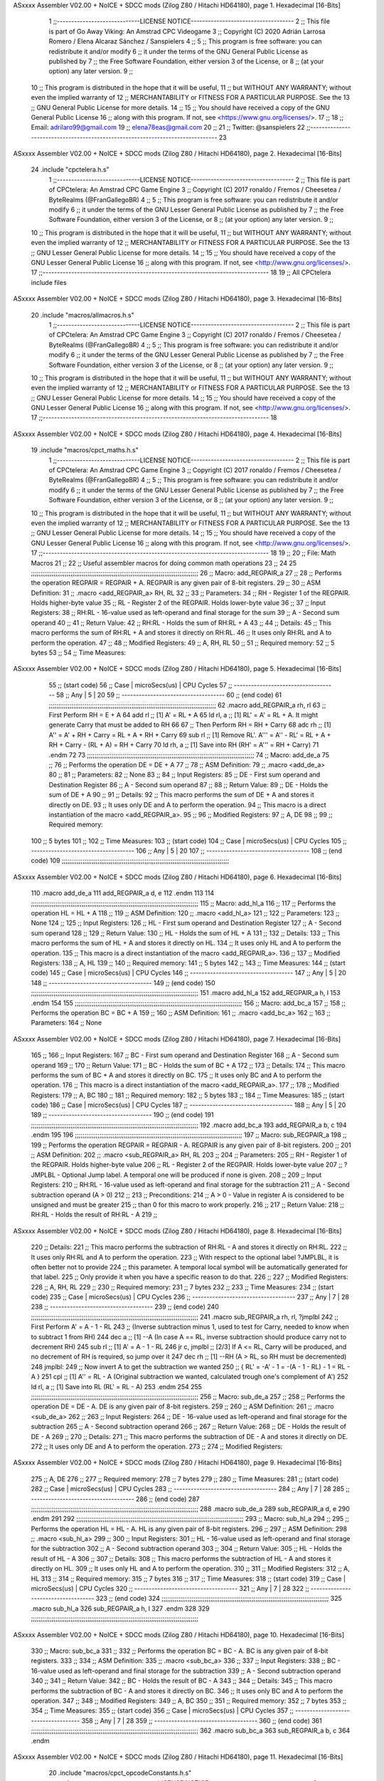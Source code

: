 ASxxxx Assembler V02.00 + NoICE + SDCC mods  (Zilog Z80 / Hitachi HD64180), page 1.
Hexadecimal [16-Bits]



                              1 ;;-----------------------------LICENSE NOTICE------------------------------------
                              2 ;;  This file is part of Go Away Viking: An Amstrad CPC Videogame  
                              3 ;;  Copyright (C) 2020  Adrián Larrosa Romero / Elena Alcaraz Sánchez / Sanspielers
                              4 ;;
                              5 ;;  This program is free software: you can redistribute it and/or modify
                              6 ;;  it under the terms of the GNU General Public License as published by
                              7 ;;  the Free Software Foundation, either version 3 of the License, or
                              8 ;;  (at your option) any later version.
                              9 ;;
                             10 ;;  This program is distributed in the hope that it will be useful,
                             11 ;;  but WITHOUT ANY WARRANTY; without even the implied warranty of
                             12 ;;  MERCHANTABILITY or FITNESS FOR A PARTICULAR PURPOSE.  See the
                             13 ;;  GNU General Public License for more details.
                             14 ;;
                             15 ;;  You should have received a copy of the GNU General Public License
                             16 ;;  along with this program.  If not, see <https://www.gnu.org/licenses/>.
                             17 ;;  
                             18 ;;  Email:      adrilaro99@gmail.com
                             19 ;;              elena78eas@gmail.com
                             20 ;;
                             21 ;;  Twitter:    @sanspielers
                             22 ;;-------------------------------------------------------------------------------
                             23 
ASxxxx Assembler V02.00 + NoICE + SDCC mods  (Zilog Z80 / Hitachi HD64180), page 2.
Hexadecimal [16-Bits]



                             24 .include "cpctelera.h.s"
                              1 ;;-----------------------------LICENSE NOTICE------------------------------------
                              2 ;;  This file is part of CPCtelera: An Amstrad CPC Game Engine
                              3 ;;  Copyright (C) 2017 ronaldo / Fremos / Cheesetea / ByteRealms (@FranGallegoBR)
                              4 ;;
                              5 ;;  This program is free software: you can redistribute it and/or modify
                              6 ;;  it under the terms of the GNU Lesser General Public License as published by
                              7 ;;  the Free Software Foundation, either version 3 of the License, or
                              8 ;;  (at your option) any later version.
                              9 ;;
                             10 ;;  This program is distributed in the hope that it will be useful,
                             11 ;;  but WITHOUT ANY WARRANTY; without even the implied warranty of
                             12 ;;  MERCHANTABILITY or FITNESS FOR A PARTICULAR PURPOSE.  See the
                             13 ;;  GNU Lesser General Public License for more details.
                             14 ;;
                             15 ;;  You should have received a copy of the GNU Lesser General Public License
                             16 ;;  along with this program.  If not, see <http://www.gnu.org/licenses/>.
                             17 ;;-------------------------------------------------------------------------------
                             18 
                             19 ;; All CPCtelera include files
ASxxxx Assembler V02.00 + NoICE + SDCC mods  (Zilog Z80 / Hitachi HD64180), page 3.
Hexadecimal [16-Bits]



                             20 .include "macros/allmacros.h.s"
                              1 ;;-----------------------------LICENSE NOTICE------------------------------------
                              2 ;;  This file is part of CPCtelera: An Amstrad CPC Game Engine
                              3 ;;  Copyright (C) 2017 ronaldo / Fremos / Cheesetea / ByteRealms (@FranGallegoBR)
                              4 ;;
                              5 ;;  This program is free software: you can redistribute it and/or modify
                              6 ;;  it under the terms of the GNU Lesser General Public License as published by
                              7 ;;  the Free Software Foundation, either version 3 of the License, or
                              8 ;;  (at your option) any later version.
                              9 ;;
                             10 ;;  This program is distributed in the hope that it will be useful,
                             11 ;;  but WITHOUT ANY WARRANTY; without even the implied warranty of
                             12 ;;  MERCHANTABILITY or FITNESS FOR A PARTICULAR PURPOSE.  See the
                             13 ;;  GNU Lesser General Public License for more details.
                             14 ;;
                             15 ;;  You should have received a copy of the GNU Lesser General Public License
                             16 ;;  along with this program.  If not, see <http://www.gnu.org/licenses/>.
                             17 ;;-------------------------------------------------------------------------------
                             18 
ASxxxx Assembler V02.00 + NoICE + SDCC mods  (Zilog Z80 / Hitachi HD64180), page 4.
Hexadecimal [16-Bits]



                             19 .include "macros/cpct_maths.h.s"
                              1 ;;-----------------------------LICENSE NOTICE------------------------------------
                              2 ;;  This file is part of CPCtelera: An Amstrad CPC Game Engine 
                              3 ;;  Copyright (C) 2017 ronaldo / Fremos / Cheesetea / ByteRealms (@FranGallegoBR)
                              4 ;;
                              5 ;;  This program is free software: you can redistribute it and/or modify
                              6 ;;  it under the terms of the GNU Lesser General Public License as published by
                              7 ;;  the Free Software Foundation, either version 3 of the License, or
                              8 ;;  (at your option) any later version.
                              9 ;;
                             10 ;;  This program is distributed in the hope that it will be useful,
                             11 ;;  but WITHOUT ANY WARRANTY; without even the implied warranty of
                             12 ;;  MERCHANTABILITY or FITNESS FOR A PARTICULAR PURPOSE.  See the
                             13 ;;  GNU Lesser General Public License for more details.
                             14 ;;
                             15 ;;  You should have received a copy of the GNU Lesser General Public License
                             16 ;;  along with this program.  If not, see <http://www.gnu.org/licenses/>.
                             17 ;;-------------------------------------------------------------------------------
                             18 
                             19 ;;
                             20 ;; File: Math Macros
                             21 ;;
                             22 ;;    Useful assembler macros for doing common math operations
                             23 ;;
                             24 
                             25 ;;;;;;;;;;;;;;;;;;;;;;;;;;;;;;;;;;;;;;;;;;;;;;;;;;;;;;;;;;;;;;;;;;;;;;;;;;;;;;;;;;;;;;;;;
                             26 ;; Macro: add_REGPAIR_a 
                             27 ;;
                             28 ;;    Performs the operation REGPAIR = REGPAIR + A. REGPAIR is any given pair of 8-bit registers.
                             29 ;;
                             30 ;; ASM Definition:
                             31 ;;    .macro <add_REGPAIR_a> RH, RL
                             32 ;;
                             33 ;; Parameters:
                             34 ;;    RH    - Register 1 of the REGPAIR. Holds higher-byte value
                             35 ;;    RL    - Register 2 of the REGPAIR. Holds lower-byte value
                             36 ;; 
                             37 ;; Input Registers: 
                             38 ;;    RH:RL - 16-value used as left-operand and final storage for the sum
                             39 ;;    A     - Second sum operand
                             40 ;;
                             41 ;; Return Value:
                             42 ;;    RH:RL - Holds the sum of RH:RL + A
                             43 ;;
                             44 ;; Details:
                             45 ;;    This macro performs the sum of RH:RL + A and stores it directly on RH:RL.
                             46 ;; It uses only RH:RL and A to perform the operation.
                             47 ;;
                             48 ;; Modified Registers: 
                             49 ;;    A, RH, RL
                             50 ;;
                             51 ;; Required memory:
                             52 ;;    5 bytes
                             53 ;;
                             54 ;; Time Measures:
ASxxxx Assembler V02.00 + NoICE + SDCC mods  (Zilog Z80 / Hitachi HD64180), page 5.
Hexadecimal [16-Bits]



                             55 ;; (start code)
                             56 ;;  Case | microSecs(us) | CPU Cycles
                             57 ;; ------------------------------------
                             58 ;;  Any  |       5       |     20
                             59 ;; ------------------------------------
                             60 ;; (end code)
                             61 ;;;;;;;;;;;;;;;;;;;;;;;;;;;;;;;;;;;;;;;;;;;;;;;;;;;;;;;;;;;;;;;;;;;;;;;;;;;;;;;;;;;;;;;;;
                             62 .macro add_REGPAIR_a rh, rl
                             63    ;; First Perform RH = E + A
                             64    add rl    ;; [1] A' = RL + A 
                             65    ld  rl, a ;; [1] RL' = A' = RL + A. It might generate Carry that must be added to RH
                             66    
                             67    ;; Then Perform RH = RH + Carry 
                             68    adc rh    ;; [1] A'' = A' + RH + Carry = RL + A + RH + Carry
                             69    sub rl    ;; [1] Remove RL'. A''' = A'' - RL' = RL + A + RH + Carry - (RL + A) = RH + Carry
                             70    ld  rh, a ;; [1] Save into RH (RH' = A''' = RH + Carry)
                             71 .endm
                             72 
                             73 ;;;;;;;;;;;;;;;;;;;;;;;;;;;;;;;;;;;;;;;;;;;;;;;;;;;;;;;;;;;;;;;;;;;;;;;;;;;;;;;;;;;;;;;;;
                             74 ;; Macro: add_de_a
                             75 ;;
                             76 ;;    Performs the operation DE = DE + A
                             77 ;;
                             78 ;; ASM Definition:
                             79 ;;    .macro <add_de_a>
                             80 ;;
                             81 ;; Parameters:
                             82 ;;    None
                             83 ;; 
                             84 ;; Input Registers: 
                             85 ;;    DE    - First sum operand and Destination Register
                             86 ;;    A     - Second sum operand
                             87 ;;
                             88 ;; Return Value:
                             89 ;;    DE - Holds the sum of DE + A
                             90 ;;
                             91 ;; Details:
                             92 ;;    This macro performs the sum of DE + A and stores it directly on DE.
                             93 ;; It uses only DE and A to perform the operation.
                             94 ;;    This macro is a direct instantiation of the macro <add_REGPAIR_a>.
                             95 ;;
                             96 ;; Modified Registers: 
                             97 ;;    A, DE
                             98 ;;
                             99 ;; Required memory:
                            100 ;;    5 bytes
                            101 ;;
                            102 ;; Time Measures:
                            103 ;; (start code)
                            104 ;;  Case | microSecs(us) | CPU Cycles
                            105 ;; ------------------------------------
                            106 ;;  Any  |       5       |     20
                            107 ;; ------------------------------------
                            108 ;; (end code)
                            109 ;;;;;;;;;;;;;;;;;;;;;;;;;;;;;;;;;;;;;;;;;;;;;;;;;;;;;;;;;;;;;;;;;;;;;;;;;;;;;;;;;;;;;;;;;
ASxxxx Assembler V02.00 + NoICE + SDCC mods  (Zilog Z80 / Hitachi HD64180), page 6.
Hexadecimal [16-Bits]



                            110 .macro add_de_a
                            111    add_REGPAIR_a  d, e
                            112 .endm
                            113 
                            114 ;;;;;;;;;;;;;;;;;;;;;;;;;;;;;;;;;;;;;;;;;;;;;;;;;;;;;;;;;;;;;;;;;;;;;;;;;;;;;;;;;;;;;;;;;
                            115 ;; Macro: add_hl_a
                            116 ;;
                            117 ;;    Performs the operation HL = HL + A
                            118 ;;
                            119 ;; ASM Definition:
                            120 ;;    .macro <add_hl_a>
                            121 ;;
                            122 ;; Parameters:
                            123 ;;    None
                            124 ;; 
                            125 ;; Input Registers: 
                            126 ;;    HL    - First sum operand and Destination Register
                            127 ;;    A     - Second sum operand
                            128 ;;
                            129 ;; Return Value:
                            130 ;;    HL - Holds the sum of HL + A
                            131 ;;
                            132 ;; Details:
                            133 ;;    This macro performs the sum of HL + A and stores it directly on HL.
                            134 ;; It uses only HL and A to perform the operation.
                            135 ;;    This macro is a direct instantiation of the macro <add_REGPAIR_a>.
                            136 ;;
                            137 ;; Modified Registers: 
                            138 ;;    A, HL
                            139 ;;
                            140 ;; Required memory:
                            141 ;;    5 bytes
                            142 ;;
                            143 ;; Time Measures:
                            144 ;; (start code)
                            145 ;;  Case | microSecs(us) | CPU Cycles
                            146 ;; ------------------------------------
                            147 ;;  Any  |       5       |     20
                            148 ;; ------------------------------------
                            149 ;; (end code)
                            150 ;;;;;;;;;;;;;;;;;;;;;;;;;;;;;;;;;;;;;;;;;;;;;;;;;;;;;;;;;;;;;;;;;;;;;;;;;;;;;;;;;;;;;;;;;
                            151 .macro add_hl_a
                            152    add_REGPAIR_a  h, l
                            153 .endm
                            154 
                            155 ;;;;;;;;;;;;;;;;;;;;;;;;;;;;;;;;;;;;;;;;;;;;;;;;;;;;;;;;;;;;;;;;;;;;;;;;;;;;;;;;;;;;;;;;;
                            156 ;; Macro: add_bc_a
                            157 ;;
                            158 ;;    Performs the operation BC = BC + A
                            159 ;;
                            160 ;; ASM Definition:
                            161 ;;    .macro <add_bc_a>
                            162 ;;
                            163 ;; Parameters:
                            164 ;;    None
ASxxxx Assembler V02.00 + NoICE + SDCC mods  (Zilog Z80 / Hitachi HD64180), page 7.
Hexadecimal [16-Bits]



                            165 ;; 
                            166 ;; Input Registers: 
                            167 ;;    BC    - First sum operand and Destination Register
                            168 ;;    A     - Second sum operand
                            169 ;;
                            170 ;; Return Value:
                            171 ;;    BC - Holds the sum of BC + A
                            172 ;;
                            173 ;; Details:
                            174 ;;    This macro performs the sum of BC + A and stores it directly on BC.
                            175 ;; It uses only BC and A to perform the operation.
                            176 ;;    This macro is a direct instantiation of the macro <add_REGPAIR_a>.
                            177 ;;
                            178 ;; Modified Registers: 
                            179 ;;    A, BC
                            180 ;;
                            181 ;; Required memory:
                            182 ;;    5 bytes
                            183 ;;
                            184 ;; Time Measures:
                            185 ;; (start code)
                            186 ;;  Case | microSecs(us) | CPU Cycles
                            187 ;; ------------------------------------
                            188 ;;  Any  |       5       |     20
                            189 ;; ------------------------------------
                            190 ;; (end code)
                            191 ;;;;;;;;;;;;;;;;;;;;;;;;;;;;;;;;;;;;;;;;;;;;;;;;;;;;;;;;;;;;;;;;;;;;;;;;;;;;;;;;;;;;;;;;;
                            192 .macro add_bc_a
                            193    add_REGPAIR_a  b, c
                            194 .endm
                            195 
                            196 ;;;;;;;;;;;;;;;;;;;;;;;;;;;;;;;;;;;;;;;;;;;;;;;;;;;;;;;;;;;;;;;;;;;;;;;;;;;;;;;;;;;;;;;;;
                            197 ;; Macro: sub_REGPAIR_a 
                            198 ;;
                            199 ;;    Performs the operation REGPAIR = REGPAIR - A. REGPAIR is any given pair of 8-bit registers.
                            200 ;;
                            201 ;; ASM Definition:
                            202 ;;    .macro <sub_REGPAIR_a> RH, RL
                            203 ;;
                            204 ;; Parameters:
                            205 ;;    RH    - Register 1 of the REGPAIR. Holds higher-byte value
                            206 ;;    RL    - Register 2 of the REGPAIR. Holds lower-byte value
                            207 ;;  ?JMPLBL - Optional Jump label. A temporal one will be produced if none is given.
                            208 ;; 
                            209 ;; Input Registers: 
                            210 ;;    RH:RL - 16-value used as left-operand and final storage for the subtraction
                            211 ;;    A     - Second subtraction operand (A > 0)
                            212 ;;
                            213 ;; Preconditions:
                            214 ;;    A > 0 - Value in register A is considered to be unsigned and must be greater
                            215 ;;            than 0 for this macro to work properly.
                            216 ;;
                            217 ;; Return Value:
                            218 ;;    RH:RL - Holds the result of RH:RL - A
                            219 ;;
ASxxxx Assembler V02.00 + NoICE + SDCC mods  (Zilog Z80 / Hitachi HD64180), page 8.
Hexadecimal [16-Bits]



                            220 ;; Details:
                            221 ;;    This macro performs the subtraction of RH:RL - A and stores it directly on RH:RL.
                            222 ;; It uses only RH:RL and A to perform the operation.
                            223 ;;    With respect to the optional label ?JMPLBL, it is often better not to provide 
                            224 ;; this parameter. A temporal local symbol will be automatically generated for that label.
                            225 ;; Only provide it when you have a specific reason to do that.
                            226 ;;
                            227 ;; Modified Registers: 
                            228 ;;    A, RH, RL
                            229 ;;
                            230 ;; Required memory:
                            231 ;;    7 bytes
                            232 ;;
                            233 ;; Time Measures:
                            234 ;; (start code)
                            235 ;;  Case | microSecs(us) | CPU Cycles
                            236 ;; ------------------------------------
                            237 ;;  Any  |       7       |     28
                            238 ;; ------------------------------------
                            239 ;; (end code)
                            240 ;;;;;;;;;;;;;;;;;;;;;;;;;;;;;;;;;;;;;;;;;;;;;;;;;;;;;;;;;;;;;;;;;;;;;;;;;;;;;;;;;;;;;;;;;
                            241 .macro sub_REGPAIR_a rh, rl, ?jmplbl
                            242    ;; First Perform A' = A - 1 - RL 
                            243    ;; (Inverse subtraction minus 1, used  to test for Carry, needed to know when to subtract 1 from RH)
                            244    dec    a          ;; [1] --A (In case A == RL, inverse subtraction should produce carry not to decrement RH)
                            245    sub   rl          ;; [1] A' = A - 1 - RL
                            246    jr     c, jmplbl  ;; [2/3] If A <= RL, Carry will be produced, and no decrement of RH is required, so jump over it
                            247      dec   rh        ;; [1] --RH (A > RL, so RH must be decremented)
                            248 jmplbl:   
                            249    ;; Now invert A to get the subtraction we wanted 
                            250    ;; { RL' = -A' - 1 = -(A - 1 - RL) - 1 = RL - A }
                            251    cpl            ;; [1] A'' = RL - A (Original subtraction we wanted, calculated trough one's complement of A')
                            252    ld    rl, a    ;; [1] Save into RL (RL' = RL - A)
                            253 .endm
                            254 
                            255 ;;;;;;;;;;;;;;;;;;;;;;;;;;;;;;;;;;;;;;;;;;;;;;;;;;;;;;;;;;;;;;;;;;;;;;;;;;;;;;;;;;;;;;;;;
                            256 ;; Macro: sub_de_a 
                            257 ;;
                            258 ;;    Performs the operation DE = DE - A. DE is any given pair of 8-bit registers.
                            259 ;;
                            260 ;; ASM Definition:
                            261 ;;    .macro <sub_de_a>
                            262 ;; 
                            263 ;; Input Registers: 
                            264 ;;    DE - 16-value used as left-operand and final storage for the subtraction
                            265 ;;    A  - Second subtraction operand
                            266 ;;
                            267 ;; Return Value:
                            268 ;;    DE - Holds the result of DE - A
                            269 ;;
                            270 ;; Details:
                            271 ;;    This macro performs the subtraction of DE - A and stores it directly on DE.
                            272 ;; It uses only DE and A to perform the operation.
                            273 ;;
                            274 ;; Modified Registers: 
ASxxxx Assembler V02.00 + NoICE + SDCC mods  (Zilog Z80 / Hitachi HD64180), page 9.
Hexadecimal [16-Bits]



                            275 ;;    A, DE
                            276 ;;
                            277 ;; Required memory:
                            278 ;;    7 bytes
                            279 ;;
                            280 ;; Time Measures:
                            281 ;; (start code)
                            282 ;;  Case | microSecs(us) | CPU Cycles
                            283 ;; ------------------------------------
                            284 ;;  Any  |       7       |     28
                            285 ;; ------------------------------------
                            286 ;; (end code)
                            287 ;;;;;;;;;;;;;;;;;;;;;;;;;;;;;;;;;;;;;;;;;;;;;;;;;;;;;;;;;;;;;;;;;;;;;;;;;;;;;;;;;;;;;;;;;
                            288 .macro sub_de_a
                            289    sub_REGPAIR_a  d, e
                            290 .endm
                            291 
                            292 ;;;;;;;;;;;;;;;;;;;;;;;;;;;;;;;;;;;;;;;;;;;;;;;;;;;;;;;;;;;;;;;;;;;;;;;;;;;;;;;;;;;;;;;;;
                            293 ;; Macro: sub_hl_a 
                            294 ;;
                            295 ;;    Performs the operation HL = HL - A. HL is any given pair of 8-bit registers.
                            296 ;;
                            297 ;; ASM Definition:
                            298 ;;    .macro <sub_hl_a>
                            299 ;; 
                            300 ;; Input Registers: 
                            301 ;;    HL - 16-value used as left-operand and final storage for the subtraction
                            302 ;;    A  - Second subtraction operand
                            303 ;;
                            304 ;; Return Value:
                            305 ;;    HL - Holds the result of HL - A
                            306 ;;
                            307 ;; Details:
                            308 ;;    This macro performs the subtraction of HL - A and stores it directly on HL.
                            309 ;; It uses only HL and A to perform the operation.
                            310 ;;
                            311 ;; Modified Registers: 
                            312 ;;    A, HL
                            313 ;;
                            314 ;; Required memory:
                            315 ;;    7 bytes
                            316 ;;
                            317 ;; Time Measures:
                            318 ;; (start code)
                            319 ;;  Case | microSecs(us) | CPU Cycles
                            320 ;; ------------------------------------
                            321 ;;  Any  |       7       |     28
                            322 ;; ------------------------------------
                            323 ;; (end code)
                            324 ;;;;;;;;;;;;;;;;;;;;;;;;;;;;;;;;;;;;;;;;;;;;;;;;;;;;;;;;;;;;;;;;;;;;;;;;;;;;;;;;;;;;;;;;;
                            325 .macro sub_hl_a
                            326    sub_REGPAIR_a  h, l
                            327 .endm
                            328 
                            329 ;;;;;;;;;;;;;;;;;;;;;;;;;;;;;;;;;;;;;;;;;;;;;;;;;;;;;;;;;;;;;;;;;;;;;;;;;;;;;;;;;;;;;;;;;
ASxxxx Assembler V02.00 + NoICE + SDCC mods  (Zilog Z80 / Hitachi HD64180), page 10.
Hexadecimal [16-Bits]



                            330 ;; Macro: sub_bc_a 
                            331 ;;
                            332 ;;    Performs the operation BC = BC - A. BC is any given pair of 8-bit registers.
                            333 ;;
                            334 ;; ASM Definition:
                            335 ;;    .macro <sub_bc_a>
                            336 ;; 
                            337 ;; Input Registers: 
                            338 ;;    BC - 16-value used as left-operand and final storage for the subtraction
                            339 ;;    A  - Second subtraction operand
                            340 ;;
                            341 ;; Return Value:
                            342 ;;    BC - Holds the result of BC - A
                            343 ;;
                            344 ;; Details:
                            345 ;;    This macro performs the subtraction of BC - A and stores it directly on BC.
                            346 ;; It uses only BC and A to perform the operation.
                            347 ;;
                            348 ;; Modified Registers: 
                            349 ;;    A, BC
                            350 ;;
                            351 ;; Required memory:
                            352 ;;    7 bytes
                            353 ;;
                            354 ;; Time Measures:
                            355 ;; (start code)
                            356 ;;  Case | microSecs(us) | CPU Cycles
                            357 ;; ------------------------------------
                            358 ;;  Any  |       7       |     28
                            359 ;; ------------------------------------
                            360 ;; (end code)
                            361 ;;;;;;;;;;;;;;;;;;;;;;;;;;;;;;;;;;;;;;;;;;;;;;;;;;;;;;;;;;;;;;;;;;;;;;;;;;;;;;;;;;;;;;;;;
                            362 .macro sub_bc_a
                            363    sub_REGPAIR_a  b, c
                            364 .endm
ASxxxx Assembler V02.00 + NoICE + SDCC mods  (Zilog Z80 / Hitachi HD64180), page 11.
Hexadecimal [16-Bits]



                             20 .include "macros/cpct_opcodeConstants.h.s"
                              1 ;;-----------------------------LICENSE NOTICE------------------------------------
                              2 ;;  This file is part of CPCtelera: An Amstrad CPC Game Engine 
                              3 ;;  Copyright (C) 2016 ronaldo / Fremos / Cheesetea / ByteRealms (@FranGallegoBR)
                              4 ;;
                              5 ;;  This program is free software: you can redistribute it and/or modify
                              6 ;;  it under the terms of the GNU Lesser General Public License as published by
                              7 ;;  the Free Software Foundation, either version 3 of the License, or
                              8 ;;  (at your option) any later version.
                              9 ;;
                             10 ;;  This program is distributed in the hope that it will be useful,
                             11 ;;  but WITHOUT ANY WARRANTY; without even the implied warranty of
                             12 ;;  MERCHANTABILITY or FITNESS FOR A PARTICULAR PURPOSE.  See the
                             13 ;;  GNU Lesser General Public License for more details.
                             14 ;;
                             15 ;;  You should have received a copy of the GNU Lesser General Public License
                             16 ;;  along with this program.  If not, see <http://www.gnu.org/licenses/>.
                             17 ;;-------------------------------------------------------------------------------
                             18 
                             19 ;;
                             20 ;; File: Opcodes
                             21 ;;
                             22 ;;    Constant definitions of Z80 opcodes. This will be normally used as data
                             23 ;; for self-modifying code.
                             24 ;;
                             25 
                             26 ;; Constant: opc_JR
                             27 ;;    Opcode for "JR xx" instruction. Requires 1-byte parameter (xx)
                     0018    28 opc_JR   = 0x18
                             29 
                             30 ;; Constant: opc_LD_D
                             31 ;;    Opcode for "LD d, xx" instruction. Requires 1-byte parameter (xx)
                     0016    32 opc_LD_D = 0x16
                             33 
                             34 ;; Constant: opc_EI
                             35 ;;    Opcode for "EI" instruction. 
                     00FB    36 opc_EI = 0xFB
                             37 
                             38 ;; Constant: opc_DI
                             39 ;;    Opcode for "DI" instruction. 
                     00F3    40 opc_DI = 0xF3
ASxxxx Assembler V02.00 + NoICE + SDCC mods  (Zilog Z80 / Hitachi HD64180), page 12.
Hexadecimal [16-Bits]



                             21 .include "macros/cpct_reverseBits.h.s"
                              1 ;;-----------------------------LICENSE NOTICE------------------------------------
                              2 ;;  This file is part of CPCtelera: An Amstrad CPC Game Engine 
                              3 ;;  Copyright (C) 2016 ronaldo / Fremos / Cheesetea / ByteRealms (@FranGallegoBR)
                              4 ;;
                              5 ;;  This program is free software: you can redistribute it and/or modify
                              6 ;;  it under the terms of the GNU Lesser General Public License as published by
                              7 ;;  the Free Software Foundation, either version 3 of the License, or
                              8 ;;  (at your option) any later version.
                              9 ;;
                             10 ;;  This program is distributed in the hope that it will be useful,
                             11 ;;  but WITHOUT ANY WARRANTY; without even the implied warranty of
                             12 ;;  MERCHANTABILITY or FITNESS FOR A PARTICULAR PURPOSE.  See the
                             13 ;;  GNU Lesser General Public License for more details.
                             14 ;;
                             15 ;;  You should have received a copy of the GNU Lesser General Public License
                             16 ;;  along with this program.  If not, see <http://www.gnu.org/licenses/>.
                             17 ;;-------------------------------------------------------------------------------
                             18 
                             19 ;;
                             20 ;; File: Reverse Bits
                             21 ;;
                             22 ;;    Useful macros for bit reversing and selecting in different ways. Only
                             23 ;; valid to be used from assembly language (not from C).
                             24 ;;
                             25 
                             26 ;;;;;;;;;;;;;;;;;;;;;;;;;;;;;;;;;;;;;;;;;;;;;;;;;;;;;;;;;;;;;;;;;;;;;;;;;;;;;;;;;;;;;;;;;
                             27 ;; Macro: cpctm_reverse_and_select_bits_of_A
                             28 ;;
                             29 ;;    Reorders the bits of A and mixes them letting the user select the 
                             30 ;; new order for the bits by using a selection mask.
                             31 ;;
                             32 ;; Parameters:
                             33 ;;    TReg          - An 8-bits register that will be used for intermediate calculations.
                             34 ;; This register may be one of these: B, C, D, E, H, L
                             35 ;;    SelectionMask - An 8-bits mask that will be used to select the bits to get from 
                             36 ;; the reordered bits. It might be an 8-bit register or even (hl).
                             37 ;; 
                             38 ;; Input Registers: 
                             39 ;;    A     - Byte to be reversed
                             40 ;;    TReg  - Should have a copy of A (same exact value)
                             41 ;;
                             42 ;; Return Value:
                             43 ;;    A - Resulting value with bits reversed and selected 
                             44 ;;
                             45 ;; Details:
                             46 ;;    This macro reorders the bits in A and mixes them with the same bits in
                             47 ;; their original order by using a *SelectionMask*. The process is as follows:
                             48 ;;
                             49 ;;    1. Consider the 8 bits of A = TReg = [01234567]
                             50 ;;    2. Reorder the 8 bits of A, producing A2 = [32547610]
                             51 ;;    2. Reorder the bits of TReg, producing TReg2 = [76103254]
                             52 ;;    3. Combines both reorders into final result using a *SelectionMask*. Each 
                             53 ;; 0 bit from the selection mask means "select bit from A2", whereas each 1 bit
                             54 ;; means "select bit from TReg2".
ASxxxx Assembler V02.00 + NoICE + SDCC mods  (Zilog Z80 / Hitachi HD64180), page 13.
Hexadecimal [16-Bits]



                             55 ;;
                             56 ;;    For instance, a selection mask 0b11001100 will produce this result:
                             57 ;;
                             58 ;; (start code)
                             59 ;;       A2 = [ 32 54 76 10 ]
                             60 ;;    TReg2 = [ 76 10 32 54 ]
                             61 ;;  SelMask = [ 11 00 11 00 ] // 1 = TReg2-bits, 0 = A2-bits
                             62 ;;  ---------------------------
                             63 ;;   Result = [ 76 54 32 10 ]
                             64 ;; (end code)
                             65 ;;
                             66 ;;    Therefore, mask 0b11001100 produces the effect of reversing the bits of A
                             67 ;; completely. Other masks will produce different reorders of the bits in A, for
                             68 ;; different requirements or needs.
                             69 ;;
                             70 ;; Modified Registers: 
                             71 ;;    AF, TReg
                             72 ;;
                             73 ;; Required memory:
                             74 ;;    16 bytes
                             75 ;;
                             76 ;; Time Measures:
                             77 ;; (start code)
                             78 ;;  Case | microSecs(us) | CPU Cycles
                             79 ;; ------------------------------------
                             80 ;;  Any  |      16       |     64
                             81 ;; ------------------------------------
                             82 ;; (end code)
                             83 ;;;;;;;;;;;;;;;;;;;;;;;;;;;;;;;;;;;;;;;;;;;;;;;;;;;;;;;;;;;;;;;;;;;;;;;;;;;;;;;;;;;;;;;;;
                             84 .macro cpctm_reverse_and_select_bits_of_A  TReg, SelectionMask
                             85    rlca            ;; [1] | Rotate left twice so that...
                             86    rlca            ;; [1] | ... A=[23456701]
                             87 
                             88    ;; Mix bits of TReg and A so that all bits are in correct relative order
                             89    ;; but displaced from their final desired location
                             90    xor TReg        ;; [1] TReg = [01234567] (original value)
                             91    and #0b01010101 ;; [2]    A = [23456701] (bits rotated twice left)
                             92    xor TReg        ;; [1]   A2 = [03254761] (TReg mixed with A to get bits in order)
                             93    
                             94    ;; Now get bits 54 and 10 in their right location and save them into TReg
                             95    rlca            ;; [1]    A = [ 32 54 76 10 ] (54 and 10 are in their desired place)
                             96    ld TReg, a      ;; [1] TReg = A (Save this bit location into TReg)
                             97    
                             98    ;; Now get bits 76 and 32 in their right location in A
                             99    rrca            ;; [1] | Rotate A right 4 times to...
                            100    rrca            ;; [1] | ... get bits 76 and 32 located at their ...
                            101    rrca            ;; [1] | ... desired location :
                            102    rrca            ;; [1] | ... A = [ 76 10 32 54 ] (76 and 32 are in their desired place)
                            103    
                            104    ;; Finally, mix bits from TReg and A to get all bits reversed and selected
                            105    xor TReg          ;; [1] TReg = [32547610] (Mixed bits with 54 & 10 in their right place)
                            106    and SelectionMask ;; [2]    A = [76103254] (Mixed bits with 76 & 32 in their right place)
                            107    xor TReg          ;; [1]   A2 = [xxxxxxxx] final value: bits of A reversed and selected using *SelectionMask*
                            108 .endm
                            109 
ASxxxx Assembler V02.00 + NoICE + SDCC mods  (Zilog Z80 / Hitachi HD64180), page 14.
Hexadecimal [16-Bits]



                            110 ;;;;;;;;;;;;;;;;;;;;;;;;;;;;;;;;;;;;;;;;;;;;;;;;;;;;;;;;;;;;;;;;;;;;;;;;;;;;;;;;;;;;;;;;;
                            111 ;; Macro: cpctm_reverse_bits_of_A 
                            112 ;; Macro: cpctm_reverse_mode_2_pixels_of_A
                            113 ;;
                            114 ;;    Reverses the 8-bits of A, from [01234567] to [76543210]. This also reverses
                            115 ;; all pixels contained in A when A is in screen pixel format, mode 2.
                            116 ;;
                            117 ;; Parameters:
                            118 ;;    TReg - An 8-bits register that will be used for intermediate calculations.
                            119 ;; This register may be one of these: B, C, D, E, H, L
                            120 ;; 
                            121 ;; Input Registers: 
                            122 ;;    A    - Byte to be reversed
                            123 ;;    TReg - Should have a copy of A (same exact value)
                            124 ;;
                            125 ;; Return Value:
                            126 ;;    A - Resulting value with bits reversed 
                            127 ;;
                            128 ;; Requires:
                            129 ;;   - Uses the macro <cpctm_reverse_and_select_bits_of_A>.
                            130 ;;
                            131 ;; Details:
                            132 ;;    This macro reverses the bits in A. If bits of A = [01234567], the final
                            133 ;; result after processing this macro will be A = [76543210]. Register TReg is
                            134 ;; used for intermediate calculations and its value is destroyed.
                            135 ;;
                            136 ;; Modified Registers: 
                            137 ;;    AF, TReg
                            138 ;;
                            139 ;; Required memory:
                            140 ;;    16 bytes
                            141 ;;
                            142 ;; Time Measures:
                            143 ;; (start code)
                            144 ;;  Case | microSecs(us) | CPU Cycles
                            145 ;; ------------------------------------
                            146 ;;  Any  |      16       |     64
                            147 ;; ------------------------------------
                            148 ;; (end code)
                            149 ;;;;;;;;;;;;;;;;;;;;;;;;;;;;;;;;;;;;;;;;;;;;;;;;;;;;;;;;;;;;;;;;;;;;;;;;;;;;;;;;;;;;;;;;;
                            150 .macro cpctm_reverse_bits_of_A  TReg
                            151    cpctm_reverse_and_select_bits_of_A  TReg, #0b11001100
                            152 .endm
                            153 .macro cpctm_reverse_mode_2_pixels_of_A   TReg
                            154    cpctm_reverse_bits_of_A  TReg
                            155 .endm
                            156 
                            157 ;;;;;;;;;;;;;;;;;;;;;;;;;;;;;;;;;;;;;;;;;;;;;;;;;;;;;;;;;;;;;;;;;;;;;;;;;;;;;;;;;;;;;;;;;
                            158 ;; Macro: cpctm_reverse_mode_1_pixels_of_A
                            159 ;;
                            160 ;;    Reverses the order of pixel values contained in register A, assuming A is 
                            161 ;; in screen pixel format, mode 1.
                            162 ;;
                            163 ;; Parameters:
                            164 ;;    TReg - An 8-bits register that will be used for intermediate calculations.
ASxxxx Assembler V02.00 + NoICE + SDCC mods  (Zilog Z80 / Hitachi HD64180), page 15.
Hexadecimal [16-Bits]



                            165 ;; This register may be one of these: B, C, D, E, H, L
                            166 ;; 
                            167 ;; Input Registers: 
                            168 ;;    A    - Byte with pixel values to be reversed
                            169 ;;    TReg - Should have a copy of A (same exact value)
                            170 ;;
                            171 ;; Return Value:
                            172 ;;    A - Resulting byte with the 4 pixels values reversed in order
                            173 ;;
                            174 ;; Requires:
                            175 ;;   - Uses the macro <cpctm_reverse_and_select_bits_of_A>.
                            176 ;;
                            177 ;; Details:
                            178 ;;    This macro considers that A contains a byte that codifies 4 pixels in 
                            179 ;; screen pixel format, mode 1. It modifies A to reverse the order of its 4 
                            180 ;; contained pixel values left-to-right (1234 -> 4321). With respect to the 
                            181 ;; order of the 8-bits of A, the concrete operations performed is:
                            182 ;; (start code)
                            183 ;;    A = [01234567] == reverse-pixels ==> [32107654] = A2
                            184 ;; (end code)
                            185 ;;    You may want to check <cpct_px2byteM1> to know how bits codify both pixels
                            186 ;; in one single byte for screen pixel format, mode 1.
                            187 ;;
                            188 ;;    *TReg* is an 8-bit register that will be used for intermediate calculations,
                            189 ;; destroying its original value (that should be same as A, at the start).
                            190 ;;
                            191 ;; Modified Registers: 
                            192 ;;    AF, TReg
                            193 ;;
                            194 ;; Required memory:
                            195 ;;    16 bytes
                            196 ;;
                            197 ;; Time Measures:
                            198 ;; (start code)
                            199 ;;  Case | microSecs(us) | CPU Cycles
                            200 ;; ------------------------------------
                            201 ;;  Any  |      16       |     64
                            202 ;; ------------------------------------
                            203 ;; (end code)
                            204 ;;;;;;;;;;;;;;;;;;;;;;;;;;;;;;;;;;;;;;;;;;;;;;;;;;;;;;;;;;;;;;;;;;;;;;;;;;;;;;;;;;;;;;;;;
                            205 .macro cpctm_reverse_mode_1_pixels_of_A  TReg
                            206    cpctm_reverse_and_select_bits_of_A  TReg, #0b00110011
                            207 .endm
                            208 
                            209 ;;;;;;;;;;;;;;;;;;;;;;;;;;;;;;;;;;;;;;;;;;;;;;;;;;;;;;;;;;;;;;;;;;;;;;;;;;;;;;;;;;;;;;;;;
                            210 ;; Macro: cpctm_reverse_mode_0_pixels_of_A
                            211 ;;
                            212 ;;    Reverses the order of pixel values contained in register A, assuming A is 
                            213 ;; in screen pixel format, mode 0.
                            214 ;;
                            215 ;; Parameters:
                            216 ;;    TReg - An 8-bits register that will be used for intermediate calculations.
                            217 ;; This register may be one of these: B, C, D, E, H, L
                            218 ;; 
                            219 ;; Input Registers: 
ASxxxx Assembler V02.00 + NoICE + SDCC mods  (Zilog Z80 / Hitachi HD64180), page 16.
Hexadecimal [16-Bits]



                            220 ;;    A    - Byte with pixel values to be reversed
                            221 ;;    TReg - Should have a copy of A (same exact value)
                            222 ;;
                            223 ;; Return Value:
                            224 ;;    A - Resulting byte with the 2 pixels values reversed in order
                            225 ;;
                            226 ;; Details:
                            227 ;;    This macro considers that A contains a byte that codifies 2 pixels in 
                            228 ;; screen pixel format, mode 0. It modifies A to reverse the order of its 2 
                            229 ;; contained pixel values left-to-right (12 -> 21). With respect to the 
                            230 ;; order of the 8-bits of A, the concrete operation performed is:
                            231 ;; (start code)
                            232 ;;    A = [01234567] == reverse-pixels ==> [10325476] = A2
                            233 ;; (end code)
                            234 ;;    You may want to check <cpct_px2byteM0> to know how bits codify both pixels
                            235 ;; in one single byte for screen pixel format, mode 0.
                            236 ;;
                            237 ;;    *TReg* is an 8-bit register that will be used for intermediate calculations,
                            238 ;; destroying its original value (that should be same as A, at the start).
                            239 ;;
                            240 ;; Modified Registers: 
                            241 ;;    AF, TReg
                            242 ;;
                            243 ;; Required memory:
                            244 ;;    7 bytes
                            245 ;;
                            246 ;; Time Measures:
                            247 ;; (start code)
                            248 ;;  Case | microSecs(us) | CPU Cycles
                            249 ;; ------------------------------------
                            250 ;;  Any  |       7       |     28
                            251 ;; ------------------------------------
                            252 ;; (end code)
                            253 ;;;;;;;;;;;;;;;;;;;;;;;;;;;;;;;;;;;;;;;;;;;;;;;;;;;;;;;;;;;;;;;;;;;;;;;;;;;;;;;;;;;;;;;;;
                            254 .macro cpctm_reverse_mode_0_pixels_of_A  TReg
                            255    rlca            ;; [1] | Rotate A twice to the left to get bits ordered...
                            256    rlca            ;; [1] | ... in the way we need for mixing, A = [23456701]
                            257   
                            258    ;; Mix TReg with A to get pixels reversed by reordering bits
                            259    xor TReg        ;; [1] | TReg = [01234567]
                            260    and #0b01010101 ;; [2] |    A = [23456701]
                            261    xor TReg        ;; [1] |   A2 = [03254761]
                            262    rrca            ;; [1] Rotate right to get pixels reversed A = [10325476]
                            263 .endm
ASxxxx Assembler V02.00 + NoICE + SDCC mods  (Zilog Z80 / Hitachi HD64180), page 17.
Hexadecimal [16-Bits]



                             22 .include "macros/cpct_undocumentedOpcodes.h.s"
                              1 ;;-----------------------------LICENSE NOTICE------------------------------------
                              2 ;;  This file is part of CPCtelera: An Amstrad CPC Game Engine 
                              3 ;;  Copyright (C) 2016 ronaldo / Fremos / Cheesetea / ByteRealms (@FranGallegoBR)
                              4 ;;
                              5 ;;  This program is free software: you can redistribute it and/or modify
                              6 ;;  it under the terms of the GNU Lesser General Public License as published by
                              7 ;;  the Free Software Foundation, either version 3 of the License, or
                              8 ;;  (at your option) any later version.
                              9 ;;
                             10 ;;  This program is distributed in the hope that it will be useful,
                             11 ;;  but WITHOUT ANY WARRANTY; without even the implied warranty of
                             12 ;;  MERCHANTABILITY or FITNESS FOR A PARTICULAR PURPOSE.  See the
                             13 ;;  GNU Lesser General Public License for more details.
                             14 ;;
                             15 ;;  You should have received a copy of the GNU Lesser General Public License
                             16 ;;  along with this program.  If not, see <http://www.gnu.org/licenses/>.
                             17 ;;-------------------------------------------------------------------------------
                             18 
                             19 ;;
                             20 ;; File: Undocumented Opcodes
                             21 ;;
                             22 ;;    Macros to clarify source code when using undocumented opcodes. Only
                             23 ;; valid to be used from assembly language (not from C).
                             24 ;;
                             25 
                             26 ;; Macro: jr__0
                             27 ;;    Opcode for "JR #0" instruction
                             28 ;; 
                             29 .macro jr__0
                             30    .DW #0x0018  ;; JR #00 (Normally used as a modifiable jump, as jr 0 is an infinite loop)
                             31 .endm
                             32 
                             33 ;;;;;;;;;;;;;;;;;;;;;;;;;;;;;;;;;;;;;;;;;;;;;;;;;;;;;;;;;;;;;;;;;;;;;;;;;;;;;;;;;;;;;;;;;;,
                             34 ;;;;;;;;;;;;;;;;;;;;;;;;;;;;;;;;;;;;;;;;;;;;;;;;;;;;;;;;;;;;;;;;;;;;;;;;;;;;;;;;;;;;;;;;;;,
                             35 ;; SLL Instructions
                             36 ;;;;;;;;;;;;;;;;;;;;;;;;;;;;;;;;;;;;;;;;;;;;;;;;;;;;;;;;;;;;;;;;;;;;;;;;;;;;;;;;;;;;;;;;;;,
                             37 ;;;;;;;;;;;;;;;;;;;;;;;;;;;;;;;;;;;;;;;;;;;;;;;;;;;;;;;;;;;;;;;;;;;;;;;;;;;;;;;;;;;;;;;;;;,
                             38 
                             39 ;; Macro: sll__b
                             40 ;;    Opcode for "SLL b" instruction
                             41 ;; 
                             42 .macro sll__b
                             43    .db #0xCB, #0x30  ;; Opcode for sll b
                             44 .endm
                             45 
                             46 ;; Macro: sll__c
                             47 ;;    Opcode for "SLL c" instruction
                             48 ;; 
                             49 .macro sll__c
                             50    .db #0xCB, #0x31  ;; Opcode for sll c
                             51 .endm
                             52 
                             53 ;; Macro: sll__d
                             54 ;;    Opcode for "SLL d" instruction
ASxxxx Assembler V02.00 + NoICE + SDCC mods  (Zilog Z80 / Hitachi HD64180), page 18.
Hexadecimal [16-Bits]



                             55 ;; 
                             56 .macro sll__d
                             57    .db #0xCB, #0x32  ;; Opcode for sll d
                             58 .endm
                             59 
                             60 ;; Macro: sll__e
                             61 ;;    Opcode for "SLL e" instruction
                             62 ;; 
                             63 .macro sll__e
                             64    .db #0xCB, #0x33  ;; Opcode for sll e
                             65 .endm
                             66 
                             67 ;; Macro: sll__h
                             68 ;;    Opcode for "SLL h" instruction
                             69 ;; 
                             70 .macro sll__h
                             71    .db #0xCB, #0x34  ;; Opcode for sll h
                             72 .endm
                             73 
                             74 ;; Macro: sll__l
                             75 ;;    Opcode for "SLL l" instruction
                             76 ;; 
                             77 .macro sll__l
                             78    .db #0xCB, #0x35  ;; Opcode for sll l
                             79 .endm
                             80 
                             81 ;; Macro: sll___hl_
                             82 ;;    Opcode for "SLL (hl)" instruction
                             83 ;; 
                             84 .macro sll___hl_
                             85    .db #0xCB, #0x36  ;; Opcode for sll (hl)
                             86 .endm
                             87 
                             88 ;; Macro: sll__a
                             89 ;;    Opcode for "SLL a" instruction
                             90 ;; 
                             91 .macro sll__a
                             92    .db #0xCB, #0x37  ;; Opcode for sll a
                             93 .endm
                             94 
                             95 ;;;;;;;;;;;;;;;;;;;;;;;;;;;;;;;;;;;;;;;;;;;;;;;;;;;;;;;;;;;;;;;;;;;;;;;;;;;;;;;;;;;;;;;;;;,
                             96 ;;;;;;;;;;;;;;;;;;;;;;;;;;;;;;;;;;;;;;;;;;;;;;;;;;;;;;;;;;;;;;;;;;;;;;;;;;;;;;;;;;;;;;;;;;,
                             97 ;; IXL Related Macros
                             98 ;;;;;;;;;;;;;;;;;;;;;;;;;;;;;;;;;;;;;;;;;;;;;;;;;;;;;;;;;;;;;;;;;;;;;;;;;;;;;;;;;;;;;;;;;;,
                             99 ;;;;;;;;;;;;;;;;;;;;;;;;;;;;;;;;;;;;;;;;;;;;;;;;;;;;;;;;;;;;;;;;;;;;;;;;;;;;;;;;;;;;;;;;;;,
                            100 
                            101 ;; Macro: ld__ixl    Value
                            102 ;;    Opcode for "LD ixl, Value" instruction
                            103 ;;  
                            104 ;; Parameters:
                            105 ;;    Value - An inmediate 8-bits value that will be loaded into ixl
                            106 ;; 
                            107 .macro ld__ixl    Value 
                            108    .db #0xDD, #0x2E, Value  ;; Opcode for ld ixl, Value
                            109 .endm
ASxxxx Assembler V02.00 + NoICE + SDCC mods  (Zilog Z80 / Hitachi HD64180), page 19.
Hexadecimal [16-Bits]



                            110 
                            111 ;; Macro: ld__ixl_a
                            112 ;;    Opcode for "LD ixl, a" instruction
                            113 ;; 
                            114 .macro ld__ixl_a
                            115    .dw #0x6FDD  ;; Opcode for ld ixl, a
                            116 .endm
                            117 
                            118 ;; Macro: ld__ixl_b
                            119 ;;    Opcode for "LD ixl, B" instruction
                            120 ;; 
                            121 .macro ld__ixl_b
                            122    .dw #0x68DD  ;; Opcode for ld ixl, b
                            123 .endm
                            124 
                            125 ;; Macro: ld__ixl_c
                            126 ;;    Opcode for "LD ixl, C" instruction
                            127 ;; 
                            128 .macro ld__ixl_c
                            129    .dw #0x69DD  ;; Opcode for ld ixl, c
                            130 .endm
                            131 
                            132 ;; Macro: ld__ixl_d
                            133 ;;    Opcode for "LD ixl, D" instruction
                            134 ;; 
                            135 .macro ld__ixl_d
                            136    .dw #0x6ADD  ;; Opcode for ld ixl, d
                            137 .endm
                            138 
                            139 ;; Macro: ld__ixl_e
                            140 ;;    Opcode for "LD ixl, E" instruction
                            141 ;; 
                            142 .macro ld__ixl_e
                            143    .dw #0x6BDD  ;; Opcode for ld ixl, e
                            144 .endm
                            145 
                            146 ;; Macro: ld__ixl_ixh
                            147 ;;    Opcode for "LD ixl, IXH" instruction
                            148 ;; 
                            149 .macro ld__ixl_ixh
                            150    .dw #0x6CDD  ;; Opcode for ld ixl, ixh
                            151 .endm
                            152 
                            153 ;; Macro: ld__a_ixl
                            154 ;;    Opcode for "LD A, ixl" instruction
                            155 ;; 
                            156 .macro ld__a_ixl
                            157    .dw #0x7DDD  ;; Opcode for ld a, ixl
                            158 .endm
                            159 
                            160 ;; Macro: ld__b_ixl
                            161 ;;    Opcode for "LD B, ixl" instruction
                            162 ;; 
                            163 .macro ld__b_ixl
                            164    .dw #0x45DD  ;; Opcode for ld b, ixl
ASxxxx Assembler V02.00 + NoICE + SDCC mods  (Zilog Z80 / Hitachi HD64180), page 20.
Hexadecimal [16-Bits]



                            165 .endm
                            166 
                            167 ;; Macro: ld__c_ixl
                            168 ;;    Opcode for "LD c, ixl" instruction
                            169 ;; 
                            170 .macro ld__c_ixl
                            171    .dw #0x4DDD  ;; Opcode for ld c, ixl
                            172 .endm
                            173 
                            174 ;; Macro: ld__d_ixl
                            175 ;;    Opcode for "LD D, ixl" instruction
                            176 ;; 
                            177 .macro ld__d_ixl
                            178    .dw #0x55DD  ;; Opcode for ld d, ixl
                            179 .endm
                            180 
                            181 ;; Macro: ld__e_ixl
                            182 ;;    Opcode for "LD e, ixl" instruction
                            183 ;; 
                            184 .macro ld__e_ixl
                            185    .dw #0x5DDD  ;; Opcode for ld e, ixl
                            186 .endm
                            187 
                            188 ;; Macro: add__ixl
                            189 ;;    Opcode for "Add ixl" instruction
                            190 ;; 
                            191 .macro add__ixl
                            192    .dw #0x85DD  ;; Opcode for add ixl
                            193 .endm
                            194 
                            195 ;; Macro: sub__ixl
                            196 ;;    Opcode for "SUB ixl" instruction
                            197 ;; 
                            198 .macro sub__ixl
                            199    .dw #0x95DD  ;; Opcode for sub ixl
                            200 .endm
                            201 
                            202 ;; Macro: adc__ixl
                            203 ;;    Opcode for "ADC ixl" instruction
                            204 ;; 
                            205 .macro adc__ixl
                            206    .dw #0x8DDD  ;; Opcode for adc ixl
                            207 .endm
                            208 
                            209 ;; Macro: sbc__ixl
                            210 ;;    Opcode for "SBC ixl" instruction
                            211 ;; 
                            212 .macro sbc__ixl
                            213    .dw #0x9DDD  ;; Opcode for sbc ixl
                            214 .endm
                            215 
                            216 ;; Macro: and__ixl
                            217 ;;    Opcode for "AND ixl" instruction
                            218 ;; 
                            219 .macro and__ixl
ASxxxx Assembler V02.00 + NoICE + SDCC mods  (Zilog Z80 / Hitachi HD64180), page 21.
Hexadecimal [16-Bits]



                            220    .dw #0xA5DD  ;; Opcode for and ixl
                            221 .endm
                            222 
                            223 ;; Macro: or__ixl
                            224 ;;    Opcode for "OR ixl" instruction
                            225 ;; 
                            226 .macro or__ixl
                            227    .dw #0xB5DD  ;; Opcode for or ixl
                            228 .endm
                            229 
                            230 ;; Macro: xor__ixl
                            231 ;;    Opcode for "XOR ixl" instruction
                            232 ;; 
                            233 .macro xor__ixl
                            234    .dw #0xADDD  ;; Opcode for xor ixl
                            235 .endm
                            236 
                            237 ;; Macro: cp__ixl
                            238 ;;    Opcode for "CP ixl" instruction
                            239 ;; 
                            240 .macro cp__ixl
                            241    .dw #0xBDDD  ;; Opcode for cp ixl
                            242 .endm
                            243 
                            244 ;; Macro: dec__ixl
                            245 ;;    Opcode for "DEC ixl" instruction
                            246 ;; 
                            247 .macro dec__ixl
                            248    .dw #0x2DDD  ;; Opcode for dec ixl
                            249 .endm
                            250 
                            251 ;; Macro: inc__ixl
                            252 ;;    Opcode for "INC ixl" instruction
                            253 ;; 
                            254 .macro inc__ixl
                            255    .dw #0x2CDD  ;; Opcode for inc ixl
                            256 .endm
                            257 
                            258 
                            259 ;;;;;;;;;;;;;;;;;;;;;;;;;;;;;;;;;;;;;;;;;;;;;;;;;;;;;;;;;;;;;;;;;;;;;;;;;;;;;;;;;;;;;;;;;;,
                            260 ;;;;;;;;;;;;;;;;;;;;;;;;;;;;;;;;;;;;;;;;;;;;;;;;;;;;;;;;;;;;;;;;;;;;;;;;;;;;;;;;;;;;;;;;;;,
                            261 ;; IXH Related Macros
                            262 ;;;;;;;;;;;;;;;;;;;;;;;;;;;;;;;;;;;;;;;;;;;;;;;;;;;;;;;;;;;;;;;;;;;;;;;;;;;;;;;;;;;;;;;;;;,
                            263 ;;;;;;;;;;;;;;;;;;;;;;;;;;;;;;;;;;;;;;;;;;;;;;;;;;;;;;;;;;;;;;;;;;;;;;;;;;;;;;;;;;;;;;;;;;,
                            264 
                            265 ;; Macro: ld__ixh    Value
                            266 ;;    Opcode for "LD IXH, Value" instruction
                            267 ;;  
                            268 ;; Parameters:
                            269 ;;    Value - An inmediate 8-bits value that will be loaded into IXH
                            270 ;; 
                            271 .macro ld__ixh    Value 
                            272    .db #0xDD, #0x26, Value  ;; Opcode for ld ixh, Value
                            273 .endm
                            274 
ASxxxx Assembler V02.00 + NoICE + SDCC mods  (Zilog Z80 / Hitachi HD64180), page 22.
Hexadecimal [16-Bits]



                            275 ;; Macro: ld__ixh_a
                            276 ;;    Opcode for "LD IXH, a" instruction
                            277 ;; 
                            278 .macro ld__ixh_a
                            279    .dw #0x67DD  ;; Opcode for ld ixh, a
                            280 .endm
                            281 
                            282 ;; Macro: ld__ixh_b
                            283 ;;    Opcode for "LD IXH, B" instruction
                            284 ;; 
                            285 .macro ld__ixh_b
                            286    .dw #0x60DD  ;; Opcode for ld ixh, b
                            287 .endm
                            288 
                            289 ;; Macro: ld__ixh_c
                            290 ;;    Opcode for "LD IXH, C" instruction
                            291 ;; 
                            292 .macro ld__ixh_c
                            293    .dw #0x61DD  ;; Opcode for ld ixh, c
                            294 .endm
                            295 
                            296 ;; Macro: ld__ixh_d
                            297 ;;    Opcode for "LD IXH, D" instruction
                            298 ;; 
                            299 .macro ld__ixh_d
                            300    .dw #0x62DD  ;; Opcode for ld ixh, d
                            301 .endm
                            302 
                            303 ;; Macro: ld__ixh_e
                            304 ;;    Opcode for "LD IXH, E" instruction
                            305 ;; 
                            306 .macro ld__ixh_e
                            307    .dw #0x63DD  ;; Opcode for ld ixh, e
                            308 .endm
                            309 
                            310 ;; Macro: ld__ixh_ixl
                            311 ;;    Opcode for "LD IXH, IXL" instruction
                            312 ;; 
                            313 .macro ld__ixh_ixl
                            314    .dw #0x65DD  ;; Opcode for ld ixh, ixl
                            315 .endm
                            316 
                            317 ;; Macro: ld__a_ixh
                            318 ;;    Opcode for "LD A, IXH" instruction
                            319 ;; 
                            320 .macro ld__a_ixh
                            321    .dw #0x7CDD  ;; Opcode for ld a, ixh
                            322 .endm
                            323 
                            324 ;; Macro: ld__b_ixh
                            325 ;;    Opcode for "LD B, IXH" instruction
                            326 ;; 
                            327 .macro ld__b_ixh
                            328    .dw #0x44DD  ;; Opcode for ld b, ixh
                            329 .endm
ASxxxx Assembler V02.00 + NoICE + SDCC mods  (Zilog Z80 / Hitachi HD64180), page 23.
Hexadecimal [16-Bits]



                            330 
                            331 ;; Macro: ld__c_ixh
                            332 ;;    Opcode for "LD c, IXH" instruction
                            333 ;; 
                            334 .macro ld__c_ixh
                            335    .dw #0x4CDD  ;; Opcode for ld c, ixh
                            336 .endm
                            337 
                            338 ;; Macro: ld__d_ixh
                            339 ;;    Opcode for "LD D, IXH" instruction
                            340 ;; 
                            341 .macro ld__d_ixh
                            342    .dw #0x54DD  ;; Opcode for ld d, ixh
                            343 .endm
                            344 
                            345 ;; Macro: ld__e_ixh
                            346 ;;    Opcode for "LD e, IXH" instruction
                            347 ;; 
                            348 .macro ld__e_ixh
                            349    .dw #0x5CDD  ;; Opcode for ld e, ixh
                            350 .endm
                            351 
                            352 ;; Macro: add__ixh
                            353 ;;    Opcode for "ADD IXH" instruction
                            354 ;; 
                            355 .macro add__ixh
                            356    .dw #0x84DD  ;; Opcode for add ixh
                            357 .endm
                            358 
                            359 ;; Macro: sub__ixh
                            360 ;;    Opcode for "SUB IXH" instruction
                            361 ;; 
                            362 .macro sub__ixh
                            363    .dw #0x94DD  ;; Opcode for sub ixh
                            364 .endm
                            365 
                            366 ;; Macro: adc__ixh
                            367 ;;    Opcode for "ADC IXH" instruction
                            368 ;; 
                            369 .macro adc__ixh
                            370    .dw #0x8CDD  ;; Opcode for adc ixh
                            371 .endm
                            372 
                            373 ;; Macro: sbc__ixh
                            374 ;;    Opcode for "SBC IXH" instruction
                            375 ;; 
                            376 .macro sbc__ixh
                            377    .dw #0x9CDD  ;; Opcode for sbc ixh
                            378 .endm
                            379 
                            380 ;; Macro: and__ixh
                            381 ;;    Opcode for "AND IXH" instruction
                            382 ;; 
                            383 .macro and__ixh
                            384    .dw #0xA4DD  ;; Opcode for and ixh
ASxxxx Assembler V02.00 + NoICE + SDCC mods  (Zilog Z80 / Hitachi HD64180), page 24.
Hexadecimal [16-Bits]



                            385 .endm
                            386 
                            387 ;; Macro: or__ixh
                            388 ;;    Opcode for "OR IXH" instruction
                            389 ;; 
                            390 .macro or__ixh
                            391    .dw #0xB4DD  ;; Opcode for or ixh
                            392 .endm
                            393 
                            394 ;; Macro: xor__ixh
                            395 ;;    Opcode for "XOR IXH" instruction
                            396 ;; 
                            397 .macro xor__ixh
                            398    .dw #0xACDD  ;; Opcode for xor ixh
                            399 .endm
                            400 
                            401 ;; Macro: cp__ixh
                            402 ;;    Opcode for "CP IXH" instruction
                            403 ;; 
                            404 .macro cp__ixh
                            405    .dw #0xBCDD  ;; Opcode for cp ixh
                            406 .endm
                            407 
                            408 ;; Macro: dec__ixh
                            409 ;;    Opcode for "DEC IXH" instruction
                            410 ;; 
                            411 .macro dec__ixh
                            412    .dw #0x25DD  ;; Opcode for dec ixh
                            413 .endm
                            414 
                            415 ;; Macro: inc__ixh
                            416 ;;    Opcode for "INC IXH" instruction
                            417 ;; 
                            418 .macro inc__ixh
                            419    .dw #0x24DD  ;; Opcode for inc ixh
                            420 .endm
                            421 
                            422 ;;;;;;;;;;;;;;;;;;;;;;;;;;;;;;;;;;;;;;;;;;;;;;;;;;;;;;;;;;;;;;;;;;;;;;;;;;;;;;;;;;;;;;;;;;,
                            423 ;;;;;;;;;;;;;;;;;;;;;;;;;;;;;;;;;;;;;;;;;;;;;;;;;;;;;;;;;;;;;;;;;;;;;;;;;;;;;;;;;;;;;;;;;;,
                            424 ;; IYL Related Macros
                            425 ;;;;;;;;;;;;;;;;;;;;;;;;;;;;;;;;;;;;;;;;;;;;;;;;;;;;;;;;;;;;;;;;;;;;;;;;;;;;;;;;;;;;;;;;;;,
                            426 ;;;;;;;;;;;;;;;;;;;;;;;;;;;;;;;;;;;;;;;;;;;;;;;;;;;;;;;;;;;;;;;;;;;;;;;;;;;;;;;;;;;;;;;;;;,
                            427 
                            428 ;; Macro: ld__iyl    Value
                            429 ;;    Opcode for "LD iyl, Value" instruction
                            430 ;;  
                            431 ;; Parameters:
                            432 ;;    Value - An inmediate 8-bits value that will be loaded into iyl
                            433 ;; 
                            434 .macro ld__iyl    Value 
                            435    .db #0xFD, #0x2E, Value  ;; Opcode for ld iyl, Value
                            436 .endm
                            437 
                            438 ;; Macro: ld__iyl_a
                            439 ;;    Opcode for "LD iyl, a" instruction
ASxxxx Assembler V02.00 + NoICE + SDCC mods  (Zilog Z80 / Hitachi HD64180), page 25.
Hexadecimal [16-Bits]



                            440 ;; 
                            441 .macro ld__iyl_a
                            442    .dw #0x6FFD  ;; Opcode for ld iyl, a
                            443 .endm
                            444 
                            445 ;; Macro: ld__iyl_b
                            446 ;;    Opcode for "LD iyl, B" instruction
                            447 ;; 
                            448 .macro ld__iyl_b
                            449    .dw #0x68FD  ;; Opcode for ld iyl, b
                            450 .endm
                            451 
                            452 ;; Macro: ld__iyl_c
                            453 ;;    Opcode for "LD iyl, C" instruction
                            454 ;; 
                            455 .macro ld__iyl_c
                            456    .dw #0x69FD  ;; Opcode for ld iyl, c
                            457 .endm
                            458 
                            459 ;; Macro: ld__iyl_d
                            460 ;;    Opcode for "LD iyl, D" instruction
                            461 ;; 
                            462 .macro ld__iyl_d
                            463    .dw #0x6AFD  ;; Opcode for ld iyl, d
                            464 .endm
                            465 
                            466 ;; Macro: ld__iyl_e
                            467 ;;    Opcode for "LD iyl, E" instruction
                            468 ;; 
                            469 .macro ld__iyl_e
                            470    .dw #0x6BFD  ;; Opcode for ld iyl, e
                            471 .endm
                            472 
                            473 ;; Macro: ld__iyl_iyh
                            474 ;;    Opcode for "LD iyl, IXL" instruction
                            475 ;; 
                            476 .macro ld__iyl_iyh
                            477    .dw #0x6CFD  ;; Opcode for ld iyl, ixl
                            478 .endm
                            479 
                            480 ;; Macro: ld__a_iyl
                            481 ;;    Opcode for "LD A, iyl" instruction
                            482 ;; 
                            483 .macro ld__a_iyl
                            484    .dw #0x7DFD  ;; Opcode for ld a, iyl
                            485 .endm
                            486 
                            487 ;; Macro: ld__b_iyl
                            488 ;;    Opcode for "LD B, iyl" instruction
                            489 ;; 
                            490 .macro ld__b_iyl
                            491    .dw #0x45FD  ;; Opcode for ld b, iyl
                            492 .endm
                            493 
                            494 ;; Macro: ld__c_iyl
ASxxxx Assembler V02.00 + NoICE + SDCC mods  (Zilog Z80 / Hitachi HD64180), page 26.
Hexadecimal [16-Bits]



                            495 ;;    Opcode for "LD c, iyl" instruction
                            496 ;; 
                            497 .macro ld__c_iyl
                            498    .dw #0x4DFD  ;; Opcode for ld c, iyl
                            499 .endm
                            500 
                            501 ;; Macro: ld__d_iyl
                            502 ;;    Opcode for "LD D, iyl" instruction
                            503 ;; 
                            504 .macro ld__d_iyl
                            505    .dw #0x55FD  ;; Opcode for ld d, iyl
                            506 .endm
                            507 
                            508 ;; Macro: ld__e_iyl
                            509 ;;    Opcode for "LD e, iyl" instruction
                            510 ;; 
                            511 .macro ld__e_iyl
                            512    .dw #0x5DFD  ;; Opcode for ld e, iyl
                            513 .endm
                            514 
                            515 ;; Macro: add__iyl
                            516 ;;    Opcode for "Add iyl" instruction
                            517 ;; 
                            518 .macro add__iyl
                            519    .dw #0x85FD  ;; Opcode for add iyl
                            520 .endm
                            521 
                            522 ;; Macro: sub__iyl
                            523 ;;    Opcode for "SUB iyl" instruction
                            524 ;; 
                            525 .macro sub__iyl
                            526    .dw #0x95FD  ;; Opcode for sub iyl
                            527 .endm
                            528 
                            529 ;; Macro: adc__iyl
                            530 ;;    Opcode for "ADC iyl" instruction
                            531 ;; 
                            532 .macro adc__iyl
                            533    .dw #0x8DFD  ;; Opcode for adc iyl
                            534 .endm
                            535 
                            536 ;; Macro: sbc__iyl
                            537 ;;    Opcode for "SBC iyl" instruction
                            538 ;; 
                            539 .macro sbc__iyl
                            540    .dw #0x9DFD  ;; Opcode for sbc iyl
                            541 .endm
                            542 
                            543 ;; Macro: and__iyl
                            544 ;;    Opcode for "AND iyl" instruction
                            545 ;; 
                            546 .macro and__iyl
                            547    .dw #0xA5FD  ;; Opcode for and iyl
                            548 .endm
                            549 
ASxxxx Assembler V02.00 + NoICE + SDCC mods  (Zilog Z80 / Hitachi HD64180), page 27.
Hexadecimal [16-Bits]



                            550 ;; Macro: or__iyl
                            551 ;;    Opcode for "OR iyl" instruction
                            552 ;; 
                            553 .macro or__iyl
                            554    .dw #0xB5FD  ;; Opcode for or iyl
                            555 .endm
                            556 
                            557 ;; Macro: xor__iyl
                            558 ;;    Opcode for "XOR iyl" instruction
                            559 ;; 
                            560 .macro xor__iyl
                            561    .dw #0xADFD  ;; Opcode for xor iyl
                            562 .endm
                            563 
                            564 ;; Macro: cp__iyl
                            565 ;;    Opcode for "CP iyl" instruction
                            566 ;; 
                            567 .macro cp__iyl
                            568    .dw #0xBDFD  ;; Opcode for cp iyl
                            569 .endm
                            570 
                            571 ;; Macro: dec__iyl
                            572 ;;    Opcode for "DEC iyl" instruction
                            573 ;; 
                            574 .macro dec__iyl
                            575    .dw #0x2DFD  ;; Opcode for dec iyl
                            576 .endm
                            577 
                            578 ;; Macro: inc__iyl
                            579 ;;    Opcode for "INC iyl" instruction
                            580 ;; 
                            581 .macro inc__iyl
                            582    .dw #0x2CFD  ;; Opcode for inc iyl
                            583 .endm
                            584 
                            585 ;;;;;;;;;;;;;;;;;;;;;;;;;;;;;;;;;;;;;;;;;;;;;;;;;;;;;;;;;;;;;;;;;;;;;;;;;;;;;;;;;;;;;;;;;;,
                            586 ;;;;;;;;;;;;;;;;;;;;;;;;;;;;;;;;;;;;;;;;;;;;;;;;;;;;;;;;;;;;;;;;;;;;;;;;;;;;;;;;;;;;;;;;;;,
                            587 ;; IYH Related Macros
                            588 ;;;;;;;;;;;;;;;;;;;;;;;;;;;;;;;;;;;;;;;;;;;;;;;;;;;;;;;;;;;;;;;;;;;;;;;;;;;;;;;;;;;;;;;;;;,
                            589 ;;;;;;;;;;;;;;;;;;;;;;;;;;;;;;;;;;;;;;;;;;;;;;;;;;;;;;;;;;;;;;;;;;;;;;;;;;;;;;;;;;;;;;;;;;,
                            590 
                            591 ;; Macro: ld__iyh    Value
                            592 ;;    Opcode for "LD iyh, Value" instruction
                            593 ;;  
                            594 ;; Parameters:
                            595 ;;    Value - An inmediate 8-bits value that will be loaded into iyh
                            596 ;; 
                            597 .macro ld__iyh    Value 
                            598    .db #0xFD, #0x26, Value  ;; Opcode for ld iyh, Value
                            599 .endm
                            600 
                            601 ;; Macro: ld__iyh_a
                            602 ;;    Opcode for "LD iyh, a" instruction
                            603 ;; 
                            604 .macro ld__iyh_a
ASxxxx Assembler V02.00 + NoICE + SDCC mods  (Zilog Z80 / Hitachi HD64180), page 28.
Hexadecimal [16-Bits]



                            605    .dw #0x67FD  ;; Opcode for ld iyh, a
                            606 .endm
                            607 
                            608 ;; Macro: ld__iyh_b
                            609 ;;    Opcode for "LD iyh, B" instruction
                            610 ;; 
                            611 .macro ld__iyh_b
                            612    .dw #0x60FD  ;; Opcode for ld iyh, b
                            613 .endm
                            614 
                            615 ;; Macro: ld__iyh_c
                            616 ;;    Opcode for "LD iyh, C" instruction
                            617 ;; 
                            618 .macro ld__iyh_c
                            619    .dw #0x61FD  ;; Opcode for ld iyh, c
                            620 .endm
                            621 
                            622 ;; Macro: ld__iyh_d
                            623 ;;    Opcode for "LD iyh, D" instruction
                            624 ;; 
                            625 .macro ld__iyh_d
                            626    .dw #0x62FD  ;; Opcode for ld iyh, d
                            627 .endm
                            628 
                            629 ;; Macro: ld__iyh_e
                            630 ;;    Opcode for "LD iyh, E" instruction
                            631 ;; 
                            632 .macro ld__iyh_e
                            633    .dw #0x63FD  ;; Opcode for ld iyh, e
                            634 .endm
                            635 
                            636 ;; Macro: ld__iyh_iyl
                            637 ;;    Opcode for "LD iyh, IyL" instruction
                            638 ;; 
                            639 .macro ld__iyh_iyl
                            640    .dw #0x65FD  ;; Opcode for ld iyh, iyl
                            641 .endm
                            642 
                            643 ;; Macro: ld__a_iyh
                            644 ;;    Opcode for "LD A, iyh" instruction
                            645 ;; 
                            646 .macro ld__a_iyh
                            647    .dw #0x7CFD  ;; Opcode for ld a, iyh
                            648 .endm
                            649 
                            650 ;; Macro: ld__b_iyh
                            651 ;;    Opcode for "LD B, iyh" instruction
                            652 ;; 
                            653 .macro ld__b_iyh
                            654    .dw #0x44FD  ;; Opcode for ld b, iyh
                            655 .endm
                            656 
                            657 ;; Macro: ld__c_iyh
                            658 ;;    Opcode for "LD c, iyh" instruction
                            659 ;; 
ASxxxx Assembler V02.00 + NoICE + SDCC mods  (Zilog Z80 / Hitachi HD64180), page 29.
Hexadecimal [16-Bits]



                            660 .macro ld__c_iyh
                            661    .dw #0x4CFD  ;; Opcode for ld c, iyh
                            662 .endm
                            663 
                            664 ;; Macro: ld__d_iyh
                            665 ;;    Opcode for "LD D, iyh" instruction
                            666 ;; 
                            667 .macro ld__d_iyh
                            668    .dw #0x54FD  ;; Opcode for ld d, iyh
                            669 .endm
                            670 
                            671 ;; Macro: ld__e_iyh
                            672 ;;    Opcode for "LD e, iyh" instruction
                            673 ;; 
                            674 .macro ld__e_iyh
                            675    .dw #0x5CFD  ;; Opcode for ld e, iyh
                            676 .endm
                            677 
                            678 ;; Macro: add__iyh
                            679 ;;    Opcode for "Add iyh" instruction
                            680 ;; 
                            681 .macro add__iyh
                            682    .dw #0x84FD  ;; Opcode for add iyh
                            683 .endm
                            684 
                            685 ;; Macro: sub__iyh
                            686 ;;    Opcode for "SUB iyh" instruction
                            687 ;; 
                            688 .macro sub__iyh
                            689    .dw #0x94FD  ;; Opcode for sub iyh
                            690 .endm
                            691 
                            692 ;; Macro: adc__iyh
                            693 ;;    Opcode for "ADC iyh" instruction
                            694 ;; 
                            695 .macro adc__iyh
                            696    .dw #0x8CFD  ;; Opcode for adc iyh
                            697 .endm
                            698 
                            699 ;; Macro: sbc__iyh
                            700 ;;    Opcode for "SBC iyh" instruction
                            701 ;; 
                            702 .macro sbc__iyh
                            703    .dw #0x9CFD  ;; Opcode for sbc iyh
                            704 .endm
                            705 
                            706 ;; Macro: and__iyh
                            707 ;;    Opcode for "AND iyh" instruction
                            708 ;; 
                            709 .macro and__iyh
                            710    .dw #0xA4FD  ;; Opcode for and iyh
                            711 .endm
                            712 
                            713 ;; Macro: or__iyh
                            714 ;;    Opcode for "OR iyh" instruction
ASxxxx Assembler V02.00 + NoICE + SDCC mods  (Zilog Z80 / Hitachi HD64180), page 30.
Hexadecimal [16-Bits]



                            715 ;; 
                            716 .macro or__iyh
                            717    .dw #0xB4FD  ;; Opcode for or iyh
                            718 .endm
                            719 
                            720 ;; Macro: xor__iyh
                            721 ;;    Opcode for "XOR iyh" instruction
                            722 ;; 
                            723 .macro xor__iyh
                            724    .dw #0xACFD  ;; Opcode for xor iyh
                            725 .endm
                            726 
                            727 ;; Macro: cp__iyh
                            728 ;;    Opcode for "CP iyh" instruction
                            729 ;; 
                            730 .macro cp__iyh
                            731    .dw #0xBCFD  ;; Opcode for cp iyh
                            732 .endm
                            733 
                            734 ;; Macro: dec__iyh
                            735 ;;    Opcode for "DEC iyh" instruction
                            736 ;; 
                            737 .macro dec__iyh
                            738    .dw #0x25FD  ;; Opcode for dec iyh
                            739 .endm
                            740 
                            741 ;; Macro: inc__iyh
                            742 ;;    Opcode for "INC iyh" instruction
                            743 ;; 
                            744 .macro inc__iyh
                            745    .dw #0x24FD  ;; Opcode for inc iyh
                            746 .endm
ASxxxx Assembler V02.00 + NoICE + SDCC mods  (Zilog Z80 / Hitachi HD64180), page 31.
Hexadecimal [16-Bits]



                             23 .include "macros/cpct_pushpop.h.s"
                              1 ;;-----------------------------LICENSE NOTICE------------------------------------
                              2 ;;  This file is part of CPCtelera: An Amstrad CPC Game Engine 
                              3 ;;  Copyright (C) 2020 ronaldo / Fremos / Cheesetea / ByteRealms (@FranGallegoBR)
                              4 ;;
                              5 ;;  This program is free software: you can redistribute it and/or modify
                              6 ;;  it under the terms of the GNU Lesser General Public License as published by
                              7 ;;  the Free Software Foundation, either version 3 of the License, or
                              8 ;;  (at your option) any later version.
                              9 ;;
                             10 ;;  This program is distributed in the hope that it will be useful,
                             11 ;;  but WITHOUT ANY WARRANTY; without even the implied warranty of
                             12 ;;  MERCHANTABILITY or FITNESS FOR A PARTICULAR PURPOSE.  See the
                             13 ;;  GNU Lesser General Public License for more details.
                             14 ;;
                             15 ;;  You should have received a copy of the GNU Lesser General Public License
                             16 ;;  along with this program.  If not, see <http://www.gnu.org/licenses/>.
                             17 ;;-------------------------------------------------------------------------------
                             18 
                             19 ;;
                             20 ;; File: Push - Pop Macros
                             21 ;;
                             22 ;;    Useful macros to simplify push-pop save/restore operations
                             23 ;;
                             24 
                             25 ;;;;;;;;;;;;;;;;;;;;;;;;;;;;;;;;;;;;;;;;;;;;;;;;;;;;;;;;;;;;;;;;;;;;;;;;;;;;;;;;;;;;;;;;;
                             26 ;; Macro: cpctm_push RO, R1, R2, R3, R4, R5
                             27 ;;
                             28 ;;    Pushes any given registers (up to 6) into the stack
                             29 ;;
                             30 ;; ASM Definition:
                             31 ;;    .macro <cpctm_push> R0, R1, R2, R3, R4, R5
                             32 ;;
                             33 ;; Parameters:
                             34 ;;    R0-R5 - Any number of 16-bit pushable registers, up to 6
                             35 ;;
                             36 ;; Details:
                             37 ;;    This macro converts the list of 16-bit registers given as parameters into a list
                             38 ;; of 'push' operations to push all of them into the stack. The registers are pushed
                             39 ;; into the stack in the same order as they are given in the parameter list.
                             40 ;;    The macro accepts any number of registers up to the maximum of 6 that are 
                             41 ;; predefined as parameters. However, you may use it with 1, 2, 3, 4 or 5 registers
                             42 ;; as parameters. There is no need to give the 6 parameters: only those given will 
                             43 ;; be considered.
                             44 ;;
                             45 ;; Modified Registers: 
                             46 ;;    none
                             47 ;;
                             48 ;; Required memory:
                             49 ;;    1 byte per register given (2 if they are IX or IY)
                             50 ;;
                             51 ;; Time Measures:
                             52 ;; (start code)
                             53 ;;  Case     | microSecs(us) | CPU Cycles
                             54 ;; ------------------------------------
ASxxxx Assembler V02.00 + NoICE + SDCC mods  (Zilog Z80 / Hitachi HD64180), page 32.
Hexadecimal [16-Bits]



                             55 ;;  Per Reg  |       4       |     16
                             56 ;; ------------------------------------
                             57 ;;  Per IX/IY|       5       |     20
                             58 ;; ------------------------------------
                             59 ;; (end code)
                             60 ;;;;;;;;;;;;;;;;;;;;;;;;;;;;;;;;;;;;;;;;;;;;;;;;;;;;;;;;;;;;;;;;;;;;;;;;;;;;;;;;;;;;;;;;;
                             61 .macro cpctm_push r0, r1, r2, r3, r4, r5
                             62    .narg v
                             63    .if v
                             64    push r0
                             65    .if v-1
                             66    push r1
                             67    .if v-2
                             68    push r2
                             69    .if v-3
                             70    push r3
                             71    .if v-4
                             72    push r4
                             73    .if v-5
                             74    push r5
                             75    .else
                             76    .mexit
                             77    .endif
                             78    .else
                             79    .mexit
                             80    .endif
                             81    .else
                             82    .mexit
                             83    .endif
                             84    .else
                             85    .mexit
                             86    .endif
                             87    .else
                             88    .mexit
                             89    .endif
                             90    .else
                             91    .mexit
                             92    .endif
                             93 .endm
                             94 
                             95 
                             96 ;;;;;;;;;;;;;;;;;;;;;;;;;;;;;;;;;;;;;;;;;;;;;;;;;;;;;;;;;;;;;;;;;;;;;;;;;;;;;;;;;;;;;;;;;
                             97 ;; Macro: cpctm_pop RO, R1, R2, R3, R4, R5
                             98 ;;
                             99 ;;    Pops any given registers (up to 6) from the stack
                            100 ;;
                            101 ;; ASM Definition:
                            102 ;;    .macro <cpctm_pop> R0, R1, R2, R3, R4, R5
                            103 ;;
                            104 ;; Parameters:
                            105 ;;    R0-R5 - Any number of 16-bit pushable/popable registers, up to 6
                            106 ;;
                            107 ;; Details:
                            108 ;;    This macro converts the list of 16-bit registers given as parameters into a list
                            109 ;; of 'pop' operations to pop all of them from the stack. The registers are poped
ASxxxx Assembler V02.00 + NoICE + SDCC mods  (Zilog Z80 / Hitachi HD64180), page 33.
Hexadecimal [16-Bits]



                            110 ;; in the same order as they are given in the parameter list.
                            111 ;;    The macro accepts any number of registers up to the maximum of 6 that are 
                            112 ;; predefined as parameters. However, you may use it with 1, 2, 3, 4 or 5 registers
                            113 ;; as parameters. There is no need to give the 6 parameters: only those given will 
                            114 ;; be considered.
                            115 ;;
                            116 ;; Modified Registers: 
                            117 ;;    R0, R1, R2, R3, R4, R5 (Those given as parameters are loaded from the stack)
                            118 ;;
                            119 ;; Required memory:
                            120 ;;    1 byte per register given (2 if they are IX or IY)
                            121 ;;
                            122 ;; Time Measures:
                            123 ;; (start code)
                            124 ;;  Case     | microSecs(us) | CPU Cycles
                            125 ;; ------------------------------------
                            126 ;;  Per Reg  |       3       |     12
                            127 ;; ------------------------------------
                            128 ;;  Per IX/IY|       5       |     20
                            129 ;; ------------------------------------
                            130 ;; (end code)
                            131 ;;;;;;;;;;;;;;;;;;;;;;;;;;;;;;;;;;;;;;;;;;;;;;;;;;;;;;;;;;;;;;;;;;;;;;;;;;;;;;;;;;;;;;;;;
                            132 .macro cpctm_pop r0, r1, r2, r3, r4, r5
                            133    .narg v
                            134    .if v
                            135    pop r0
                            136    .if v-1
                            137    pop r1
                            138    .if v-2
                            139    pop r2
                            140    .if v-3
                            141    pop r3
                            142    .if v-4
                            143    pop r4
                            144    .if v-5
                            145    pop r5
                            146    .else
                            147    .mexit
                            148    .endif
                            149    .else
                            150    .mexit
                            151    .endif
                            152    .else
                            153    .mexit
                            154    .endif
                            155    .else
                            156    .mexit
                            157    .endif
                            158    .else
                            159    .mexit
                            160    .endif
                            161    .else
                            162    .mexit
                            163    .endif
                            164 .endm
ASxxxx Assembler V02.00 + NoICE + SDCC mods  (Zilog Z80 / Hitachi HD64180), page 34.
Hexadecimal [16-Bits]



                             24 
                             25 ;;//////////////////////////////////////////////////////////////////////
                             26 ;; Group: General Useful Macros
                             27 ;;//////////////////////////////////////////////////////////////////////
                             28 
                             29 ;;
                             30 ;; Macro: cpctm_produceHalts_asm
                             31 ;;
                             32 ;;   Produce a set of consecutive halt instructions in order to wait for 
                             33 ;; a given number of interrupts.
                             34 ;;
                             35 ;; C Definition:
                             36 ;;   .macro <cpctm_produceHalts_asm> *N*
                             37 ;;
                             38 ;; Input Parameters:
                             39 ;;   (_) N - Number of consecutive halts to be produced
                             40 ;;
                             41 ;; Known issues:
                             42 ;;    * *N* must be a constant expression that can evaluate to a number
                             43 ;; at compile time.
                             44 ;;    * If the code generated by this macro is executed with interrupts
                             45 ;; being disabled, your CPU will effectively hang forever.
                             46 ;;    * This macro can only be used from assembler code. For C callings
                             47 ;; use <cpctm_produceHalts> instead.
                             48 ;;
                             49 ;; Size of generated code:
                             50 ;;    * *N* bytes (1 byte each halt instruction produced)
                             51 ;;
                             52 ;; Time Measures:
                             53 ;;    * Time depends on the exact moment of execution and the status of
                             54 ;; interrupts. *N* interrupts will pass.
                             55 ;;
                             56 ;; Details:
                             57 ;;    This macro produces a set of *N* consecutive *halt* assembly 
                             58 ;; instructions. Each *halt* instruction stops de Z80 CPU until 
                             59 ;; an interrupt is received. Therefore, this waits for *N* interrupts
                             60 ;; to be produced. This can be used for waiting or synchronization 
                             61 ;; purposes.
                             62 ;;
                             63 ;;    Please, take into account that this is a macro, and not a function.
                             64 ;; Each time this macro is used in your code it will produce the requested
                             65 ;; amount of halts. That can produce more code than you effectively need.
                             66 ;; For a unique function that controls a loop of *halt* waiting use
                             67 ;; <cpct_waitHalts> instead.
                             68 ;;
                             69 ;;
                             70 .macro cpctm_produceHalts N
                             71    .rept N
                             72       halt
                             73    .endm
                             74 .endm
ASxxxx Assembler V02.00 + NoICE + SDCC mods  (Zilog Z80 / Hitachi HD64180), page 35.
Hexadecimal [16-Bits]



                             21 .include "keyboard/keyboard.h.s"
                              1 ;;-----------------------------LICENSE NOTICE------------------------------------
                              2 ;;  This file is part of CPCtelera: An Amstrad CPC Game Engine 
                              3 ;;  Copyright (C) 2017 ronaldo / Fremos / Cheesetea / ByteRealms (@FranGallegoBR)
                              4 ;;
                              5 ;;  This program is free software: you can redistribute it and/or modify
                              6 ;;  it under the terms of the GNU Lesser General Public License as published by
                              7 ;;  the Free Software Foundation, either version 3 of the License, or
                              8 ;;  (at your option) any later version.
                              9 ;;
                             10 ;;  This program is distributed in the hope that it will be useful,
                             11 ;;  but WITHOUT ANY WARRANTY; without even the implied warranty of
                             12 ;;  MERCHANTABILITY or FITNESS FOR A PARTICULAR PURPOSE.  See the
                             13 ;;  GNU Lesser General Public License for more details.
                             14 ;;
                             15 ;;  You should have received a copy of the GNU Lesser General Public License
                             16 ;;  along with this program.  If not, see <http://www.gnu.org/licenses/>.
                             17 ;;-------------------------------------------------------------------------------
                             18 .module cpct_keyboard
                             19 
                             20 ;;
                             21 ;; Constant: Key Definitions (asm)
                             22 ;;
                             23 ;;    Definitions of the KeyCodes required by <cpct_isKeyPressed> 
                             24 ;; function for assembler programs. These are 16-bit values that define 
                             25 ;; matrix line in the keyboard layout (Most Significant Byte) and bit to
                             26 ;; be tested in that matrix line status for the given key (Least Significant
                             27 ;; byte). Each matrix line in the keyboard returns a byte containing the
                             28 ;; status of 8 keys, 1 bit each.
                             29 ;;
                             30 ;; CPCtelera include file:
                             31 ;;    _keyboard/keyboard.h.s_
                             32 ;;
                             33 ;; Keycode constant names:
                             34 ;; (start code)
                             35 ;;  KeyCode | Constant        || KeyCode | Constant      || KeyCode |  Constant
                             36 ;; -------------------------------------------------------------------------------
                             37 ;;   0x0100 | Key_CursorUp    ||  0x0803 | Key_P         ||  0x4006 |  Key_B
                             38 ;;          |                 ||         |               ||     ''  |  Joy1_Fire3
                             39 ;;   0x0200 | Key_CursorRight ||  0x1003 | Key_SemiColon ||  0x8006 |  Key_V
                             40 ;;   0x0400 | Key_CursorDown  ||  0x2003 | Key_Colon     ||  0x0107 |  Key_4
                             41 ;;   0x0800 | Key_F9          ||  0x4003 | Key_Slash     ||  0x0207 |  Key_3
                             42 ;;   0x1000 | Key_F6          ||  0x8003 | Key_Dot       ||  0x0407 |  Key_E
                             43 ;;   0x2000 | Key_F3          ||  0x0104 | Key_0         ||  0x0807 |  Key_W
                             44 ;;   0x4000 | Key_Enter       ||  0x0204 | Key_9         ||  0x1007 |  Key_S
                             45 ;;   0x8000 | Key_FDot        ||  0x0404 | Key_O         ||  0x2007 |  Key_D
                             46 ;;   0x0101 | Key_CursorLeft  ||  0x0804 | Key_I         ||  0x4007 |  Key_C
                             47 ;;   0x0201 | Key_Copy        ||  0x1004 | Key_L         ||  0x8007 |  Key_X
                             48 ;;   0x0401 | Key_F7          ||  0x2004 | Key_K         ||  0x0108 |  Key_1
                             49 ;;   0x0801 | Key_F8          ||  0x4004 | Key_M         ||  0x0208 |  Key_2
                             50 ;;   0x1001 | Key_F5          ||  0x8004 | Key_Comma     ||  0x0408 |  Key_Esc
                             51 ;;   0x2001 | Key_F1          ||  0x0105 | Key_8         ||  0x0808 |  Key_Q
                             52 ;;   0x4001 | Key_F2          ||  0x0205 | Key_7         ||  0x1008 |  Key_Tab
                             53 ;;   0x8001 | Key_F0          ||  0x0405 | Key_U         ||  0x2008 |  Key_A
                             54 ;;   0x0102 | Key_Clr         ||  0x0805 | Key_Y         ||  0x4008 |  Key_CapsLock
ASxxxx Assembler V02.00 + NoICE + SDCC mods  (Zilog Z80 / Hitachi HD64180), page 36.
Hexadecimal [16-Bits]



                             55 ;;   0x0202 | Key_OpenBracket ||  0x1005 | Key_H         ||  0x8008 |  Key_Z
                             56 ;;   0x0402 | Key_Return      ||  0x2005 | Key_J         ||  0x0109 |  Joy0_Up
                             57 ;;   0x0802 | Key_CloseBracket||  0x4005 | Key_N         ||  0x0209 |  Joy0_Down
                             58 ;;   0x1002 | Key_F4          ||  0x8005 | Key_Space     ||  0x0409 |  Joy0_Left
                             59 ;;   0x2002 | Key_Shift       ||  0x0106 | Key_6         ||  0x0809 |  Joy0_Right
                             60 ;;          |                 ||     ''  | Joy1_Up       ||         |
                             61 ;;   0x4002 | Key_BackSlash   ||  0x0206 | Key_5         ||  0x1009 |  Joy0_Fire1
                             62 ;;          |                 ||     ''  | Joy1_Down     ||         |
                             63 ;;   0x8002 | Key_Control     ||  0x0406 | Key_R         ||  0x2009 |  Joy0_Fire2
                             64 ;;          |                 ||     ''  | Joy1_Left     ||         |
                             65 ;;   0x0103 | Key_Caret       ||  0x0806 | Key_T         ||  0x4009 |  Joy0_Fire3
                             66 ;;          |                 ||     ''  | Joy1 Right    ||
                             67 ;;   0x0203 | Key_Hyphen      ||  0x1006 | Key_G         ||  0x8009 |  Key_Del
                             68 ;;          |                 ||     ''  | Joy1_Fire1    ||
                             69 ;;   0x0403 | Key_At          ||  0x2006 | Key_F         ||
                             70 ;;          |                 ||     ''  | Joy1_Fire2    ||
                             71 ;; -------------------------------------------------------------------------------
                             72 ;;  Table 1. KeyCodes defined for each possible key, ordered by KeyCode
                             73 ;; (end)
                             74 ;;
                             75 
                             76 ;; Matrix Line 0x00
                     0100    77 Key_CursorUp     = #0x0100  ;; Bit 0 (01h) => | 0000 0001 |
                     0200    78 Key_CursorRight  = #0x0200  ;; Bit 1 (02h) => | 0000 0010 |
                     0400    79 Key_CursorDown   = #0x0400  ;; Bit 2 (04h) => | 0000 0100 |
                     0800    80 Key_F9           = #0x0800  ;; Bit 3 (08h) => | 0000 1000 |
                     1000    81 Key_F6           = #0x1000  ;; Bit 4 (10h) => | 0001 0000 |
                     2000    82 Key_F3           = #0x2000  ;; Bit 5 (20h) => | 0010 0000 |
                     4000    83 Key_Enter        = #0x4000  ;; Bit 6 (40h) => | 0100 0000 |
                     8000    84 Key_FDot         = #0x8000  ;; Bit 7 (80h) => | 1000 0000 |
                             85 ;; Matrix Line 0x01
                     0101    86 Key_CursorLeft   = #0x0101
                     0201    87 Key_Copy         = #0x0201
                     0401    88 Key_F7           = #0x0401
                     0801    89 Key_F8           = #0x0801
                     1001    90 Key_F5           = #0x1001
                     2001    91 Key_F1           = #0x2001
                     4001    92 Key_F2           = #0x4001
                     8001    93 Key_F0           = #0x8001
                             94 ;; Matrix Line 0x02
                     0102    95 Key_Clr          = #0x0102
                     0202    96 Key_OpenBracket  = #0x0202
                     0402    97 Key_Return       = #0x0402
                     0802    98 Key_CloseBracket = #0x0802
                     1002    99 Key_F4           = #0x1002
                     2002   100 Key_Shift        = #0x2002
                     4002   101 Key_BackSlash    = #0x4002
                     8002   102 Key_Control      = #0x8002
                            103 ;; Matrix Line 0x03
                     0103   104 Key_Caret        = #0x0103
                     0203   105 Key_Hyphen       = #0x0203
                     0403   106 Key_At           = #0x0403
                     0803   107 Key_P            = #0x0803
                     1003   108 Key_SemiColon    = #0x1003
                     2003   109 Key_Colon        = #0x2003
ASxxxx Assembler V02.00 + NoICE + SDCC mods  (Zilog Z80 / Hitachi HD64180), page 37.
Hexadecimal [16-Bits]



                     4003   110 Key_Slash        = #0x4003
                     8003   111 Key_Dot          = #0x8003
                            112 ;; Matrix Line 0x04
                     0104   113 Key_0            = #0x0104
                     0204   114 Key_9            = #0x0204
                     0404   115 Key_O            = #0x0404
                     0804   116 Key_I            = #0x0804
                     1004   117 Key_L            = #0x1004
                     2004   118 Key_K            = #0x2004
                     4004   119 Key_M            = #0x4004
                     8004   120 Key_Comma        = #0x8004
                            121 ;; Matrix Line 0x05
                     0105   122 Key_8            = #0x0105
                     0205   123 Key_7            = #0x0205
                     0405   124 Key_U            = #0x0405
                     0805   125 Key_Y            = #0x0805
                     1005   126 Key_H            = #0x1005
                     2005   127 Key_J            = #0x2005
                     4005   128 Key_N            = #0x4005
                     8005   129 Key_Space        = #0x8005
                            130 ;; Matrix Line 0x06
                     0106   131 Key_6            = #0x0106
                     0106   132 Joy1_Up          = #0x0106
                     0206   133 Key_5            = #0x0206
                     0206   134 Joy1_Down        = #0x0206
                     0406   135 Key_R            = #0x0406
                     0406   136 Joy1_Left        = #0x0406
                     0806   137 Key_T            = #0x0806
                     0806   138 Joy1_Right       = #0x0806
                     1006   139 Key_G            = #0x1006
                     1006   140 Joy1_Fire1       = #0x1006
                     2006   141 Key_F            = #0x2006
                     2006   142 Joy1_Fire2       = #0x2006
                     4006   143 Key_B            = #0x4006
                     4006   144 Joy1_Fire3       = #0x4006
                     8006   145 Key_V            = #0x8006
                            146 ;; Matrix Line 0x07
                     0107   147 Key_4            = #0x0107
                     0207   148 Key_3            = #0x0207
                     0407   149 Key_E            = #0x0407
                     0807   150 Key_W            = #0x0807
                     1007   151 Key_S            = #0x1007
                     2007   152 Key_D            = #0x2007
                     4007   153 Key_C            = #0x4007
                     8007   154 Key_X            = #0x8007
                            155 ;; Matrix Line 0x08
                     0108   156 Key_1            = #0x0108
                     0208   157 Key_2            = #0x0208
                     0408   158 Key_Esc          = #0x0408
                     0808   159 Key_Q            = #0x0808
                     1008   160 Key_Tab          = #0x1008
                     2008   161 Key_A            = #0x2008
                     4008   162 Key_CapsLock     = #0x4008
                     8008   163 Key_Z            = #0x8008
                            164 ;; Matrix Line 0x09
ASxxxx Assembler V02.00 + NoICE + SDCC mods  (Zilog Z80 / Hitachi HD64180), page 38.
Hexadecimal [16-Bits]



                     0109   165 Joy0_Up          = #0x0109
                     0209   166 Joy0_Down        = #0x0209
                     0409   167 Joy0_Left        = #0x0409
                     0809   168 Joy0_Right       = #0x0809
                     1009   169 Joy0_Fire1       = #0x1009
                     2009   170 Joy0_Fire2       = #0x2009
                     4009   171 Joy0_Fire3       = #0x4009
                     8009   172 Key_Del          = #0x8009
ASxxxx Assembler V02.00 + NoICE + SDCC mods  (Zilog Z80 / Hitachi HD64180), page 39.
Hexadecimal [16-Bits]



                             22 .include "video/videomode.h.s"
                              1 ;;-----------------------------LICENSE NOTICE------------------------------------
                              2 ;;  This file is part of CPCtelera: An Amstrad CPC Game Engine
                              3 ;;  Copyright (C) 2017 ronaldo / Fremos / Cheesetea / ByteRealms (@FranGallegoBR)
                              4 ;;
                              5 ;;  This program is free software: you can redistribute it and/or modify
                              6 ;;  it under the terms of the GNU Lesser General Public License as published by
                              7 ;;  the Free Software Foundation, either version 3 of the License, or
                              8 ;;  (at your option) any later version.
                              9 ;;
                             10 ;;  This program is distributed in the hope that it will be useful,
                             11 ;;  but WITHOUT ANY WARRANTY; without even the implied warranty of
                             12 ;;  MERCHANTABILITY or FITNESS FOR A PARTICULAR PURPOSE.  See the
                             13 ;;  GNU Lesser General Public License for more details.
                             14 ;;
                             15 ;;  You should have received a copy of the GNU Lesser General Public License
                             16 ;;  along with this program.  If not, see <http://www.gnu.org/licenses/>.
                             17 ;;-------------------------------------------------------------------------------
                             18 .module cpct_video
                             19    
                             20 ;;
                             21 ;; Includes
                             22 ;;
ASxxxx Assembler V02.00 + NoICE + SDCC mods  (Zilog Z80 / Hitachi HD64180), page 40.
Hexadecimal [16-Bits]



                             23 .include "video/video_macros.h.s"
                              1 ;;-----------------------------LICENSE NOTICE------------------------------------
                              2 ;;  This file is part of CPCtelera: An Amstrad CPC Game Engine
                              3 ;;  Copyright (C) 2017 ronaldo / Fremos / Cheesetea / ByteRealms (@FranGallegoBR)
                              4 ;;
                              5 ;;  This program is free software: you can redistribute it and/or modify
                              6 ;;  it under the terms of the GNU Lesser General Public License as published by
                              7 ;;  the Free Software Foundation, either version 3 of the License, or
                              8 ;;  (at your option) any later version.
                              9 ;;
                             10 ;;  This program is distributed in the hope that it will be useful,
                             11 ;;  but WITHOUT ANY WARRANTY; without even the implied warranty of
                             12 ;;  MERCHANTABILITY or FITNESS FOR A PARTICULAR PURPOSE.  See the
                             13 ;;  GNU Lesser General Public License for more details.
                             14 ;;
                             15 ;;  You should have received a copy of the GNU Lesser General Public License
                             16 ;;  along with this program.  If not, see <http://www.gnu.org/licenses/>.
                             17 ;;-------------------------------------------------------------------------------
                             18 
                             19 ;;//////////////////////////////////////////////////////////////////////
                             20 ;;//////////////////////////////////////////////////////////////////////
                             21 ;; File: Macros (asm)
                             22 ;;//////////////////////////////////////////////////////////////////////
                             23 ;;//////////////////////////////////////////////////////////////////////
                             24 
                             25 ;;//////////////////////////////////////////////////////////////////////
                             26 ;; Group: Video memory manipulation
                             27 ;;//////////////////////////////////////////////////////////////////////
                             28 
                             29 ;;
                             30 ;; Constant: CPCT_VMEM_START_ASM
                             31 ;;
                             32 ;;    The address where screen video memory starts by default in the Amstrad CPC.
                             33 ;;
                             34 ;;    This address is exactly 0xC000, and this macro represents this number but
                             35 ;; automatically converted to <u8>* (Pointer to unsigned byte). You can use this
                             36 ;; macro for any function requiring the start of video memory, like 
                             37 ;; <cpct_getScreenPtr>.
                             38 ;;
                     C000    39 CPCT_VMEM_START_ASM = 0xC000
                             40 
                             41 ;;
                             42 ;; Constants: Video Memory Pages
                             43 ;;
                             44 ;; Useful constants defining some typical Video Memory Pages to be used as 
                             45 ;; parameters for <cpct_setVideoMemoryPage>
                             46 ;;
                             47 ;; cpct_pageCO - Video Memory Page 0xC0 (0xC0··)
                             48 ;; cpct_page8O - Video Memory Page 0x80 (0x80··)
                             49 ;; cpct_page4O - Video Memory Page 0x40 (0x40··)
                             50 ;; cpct_page0O - Video Memory Page 0x00 (0x00··)
                             51 ;;
                     0030    52 cpct_pageC0_asm = 0x30
                     0020    53 cpct_page80_asm = 0x20
                     0010    54 cpct_page40_asm = 0x10
ASxxxx Assembler V02.00 + NoICE + SDCC mods  (Zilog Z80 / Hitachi HD64180), page 41.
Hexadecimal [16-Bits]



                     0000    55 cpct_page00_asm = 0x00
                             56 
                             57 ;;
                             58 ;; Macro: cpctm_memPage6_asm
                             59 ;;
                             60 ;;    Macro that encodes a video memory page in the 6 Least Significant bits (LSb)
                             61 ;; of a byte, required as parameter for <cpct_setVideoMemoryPage>. It loads resulting
                             62 ;; value into a given 8-bits register.
                             63 ;;
                             64 ;; ASM Definition:
                             65 ;; .macro <cpct_memPage6_asm> *REG8*, *PAGE*
                             66 ;;
                             67 ;; Parameters (1 byte):
                             68 ;; (__) REG8 - 8bits register where result will be loaded
                             69 ;; (1B) PAGE - Video memory page wanted 
                             70 ;;
                             71 ;; Known issues:
                             72 ;;   * This macro can only be used from assembler code. It is not accessible from 
                             73 ;; C scope. For C programs, please refer to <cpct_memPage6>
                             74 ;;   * This macro will work *only* with constant values, as its value needs to
                             75 ;; be calculated in compilation time. If fed with variable values, it will give 
                             76 ;; an assembler error.
                             77 ;;
                             78 ;; Destroyed Registers:
                             79 ;;    REG8
                             80 ;;
                             81 ;; Size of generated code:
                             82 ;;    2 bytes 
                             83 ;;
                             84 ;; Time Measures:
                             85 ;;    * 2 microseconds
                             86 ;;    * 8 CPU Cycles
                             87 ;;
                             88 ;; Details:
                             89 ;;  This is just a macro that shifts *PAGE* 2 bits to the right, to leave it
                             90 ;; with just 6 significant bits. For more information, check functions
                             91 ;; <cpct_setVideoMemoryPage> and <cpct_setVideoMemoryOffset>.
                             92 ;;
                             93 .macro cpctm_memPage6_asm REG8, PAGE 
                             94    ld REG8, #PAGE / 4      ;; [2] REG8 = PAGE/4
                             95 .endm
                             96 
                             97 ;;
                             98 ;; Macro: cpctm_screenPtr_asm
                             99 ;;
                            100 ;;    Macro that calculates the video memory location (byte pointer) of a 
                            101 ;; given pair of coordinates (*X*, *Y*). Value resulting from calculation 
                            102 ;; will be loaded into a 16-bits register.
                            103 ;;
                            104 ;; ASM Definition:
                            105 ;;    .macro <cpctm_screenPtr_asm> *REG16*, *VMEM*, *X*, *Y*
                            106 ;;
                            107 ;; Parameters:
                            108 ;;    (__) REG16 - 16-bits register where the resulting value will be loaded
                            109 ;;    (2B) VMEM  - Start of video memory buffer where (*X*, *Y*) coordinates will be calculated
ASxxxx Assembler V02.00 + NoICE + SDCC mods  (Zilog Z80 / Hitachi HD64180), page 42.
Hexadecimal [16-Bits]



                            110 ;;    (1B) X     - X Coordinate of the video memory location *in bytes* (*BEWARE! NOT in pixels!*)
                            111 ;;    (1B) Y     - Y Coordinate of the video memory location in pixels / bytes (they are same amount)
                            112 ;;
                            113 ;; Parameter Restrictions:
                            114 ;;    * *REG16* has to be a 16-bits register that can perform ld REG16, #value.
                            115 ;;    * *VMEM* will normally be the start of the video memory buffer where you want to 
                            116 ;; draw something. It could theoretically be any 16-bits value. 
                            117 ;;    * *X* must be in the range [0-79] for normal screen sizes (modes 0,1,2). Screen is
                            118 ;; always 80 bytes wide in these modes and this function is byte-aligned, so you have to 
                            119 ;; give it a byte coordinate (*NOT a pixel one!*).
                            120 ;;    * *Y* must be in the range [0-199] for normal screen sizes (modes 0,1,2). Screen is 
                            121 ;; always 200 pixels high in these modes. Pixels and bytes always coincide in vertical
                            122 ;; resolution, so this coordinate is the same in bytes that in pixels.
                            123 ;;    * If you give incorrect values to this function, the returned pointer could
                            124 ;; point anywhere in memory. This function will not cause any damage by itself, 
                            125 ;; but you may destroy important parts of your memory if you use its result to 
                            126 ;; write to memory, and you gave incorrect parameters by mistake. Take always
                            127 ;; care.
                            128 ;;
                            129 ;; Known issues:
                            130 ;;   * This macro can only be used from assembler code. It is not accessible from 
                            131 ;; C scope. For C programs, please refer to <cpct_getScreenPtr>
                            132 ;;   * This macro will work *only* with constant values, as calculations need to be 
                            133 ;; performed at assembler time.
                            134 ;;
                            135 ;; Destroyed Registers:
                            136 ;;    REG16
                            137 ;;
                            138 ;; Size of generated code:
                            139 ;;    3 bytes 
                            140 ;;
                            141 ;; Time Measures:
                            142 ;;    * 3 microseconds
                            143 ;;    * 12 CPU Cycles
                            144 ;;
                            145 ;; Details:
                            146 ;;    This macro does the same calculation than the function <cpct_getScreenPtr>. However,
                            147 ;; as it is a macro, if all 3 parameters (*VMEM*, *X*, *Y*) are constants, the calculation
                            148 ;; will be done at compile-time. This will free the binary from code or data, just putting in
                            149 ;; the result of this calculation (2 bytes with the resulting address). It is highly 
                            150 ;; recommended to use this macro instead of the function <cpct_getScreenPtr> when values
                            151 ;; involved are all constant. 
                            152 ;;
                            153 ;; Recommendations:
                            154 ;;    All constant values - Use this macro <cpctm_screenPtr_asm>
                            155 ;;    Any variable value  - Use the function <cpct_getScreenPtr>
                            156 ;;
                            157 .macro cpctm_screenPtr_asm REG16, VMEM, X, Y 
                            158    ld REG16, #VMEM + 80 * (Y / 8) + 2048 * (Y & 7) + X   ;; [3] REG16 = screenPtr
                            159 .endm
                            160 
                            161 ;;
                            162 ;; Macro: cpctm_setCRTCReg
                            163 ;;
                            164 ;;    Macro that sets a new value for a given CRTC register.
ASxxxx Assembler V02.00 + NoICE + SDCC mods  (Zilog Z80 / Hitachi HD64180), page 43.
Hexadecimal [16-Bits]



                            165 ;;
                            166 ;; ASM Definition:
                            167 ;;    .macro <cpctm_setCRTCReg> *HEXREG*, *HEXVAL*
                            168 ;;
                            169 ;; Parameters:
                            170 ;;    (1B) HEXREG - New value to be set for the register (in hexadecimal)
                            171 ;;    (1B) HEXVAL - Number of the register to be set (in hexadecimal)
                            172 ;;
                            173 ;; Parameter Restrictions:
                            174 ;;    * *HEXREG* has to be an hexadecimal value from 00 to 1F
                            175 ;;    * *HEXVAL* has to be an hexadecimal value. Its valid range will depend
                            176 ;;          upon the selected register that will be modified. 
                            177 ;;
                            178 ;; Known issues:
                            179 ;;   * This macro can *only* be used from assembler code. It is not accessible from 
                            180 ;; C scope. 
                            181 ;;   * This macro can only be used with *constant values*. As given values are 
                            182 ;; concatenated with a number, they must also be hexadecimal numbers. If a 
                            183 ;; register or other value is given, this macro will not work.
                            184 ;;   * Using values out of range have unpredicted behaviour and can even 
                            185 ;; potentially cause damage to real Amstrad CPC monitors. Please, use with care.
                            186 ;;
                            187 ;; Destroyed Registers:
                            188 ;;    BC
                            189 ;;
                            190 ;; Size of generated code:
                            191 ;;    10 bytes 
                            192 ;;
                            193 ;; Time Measures:
                            194 ;;    * 14 microseconds
                            195 ;;    * 56 CPU Cycles
                            196 ;;
                            197 ;; Details:
                            198 ;;    This macro expands to two CRTC commands: Register selection and Register setting.
                            199 ;; It selects the register given as first parameter, then sets its new value to 
                            200 ;; that given as second parameter. Both given parameters must be of exactly 1 byte
                            201 ;; in size and the have to be provided in hexadecimal. This is due to the way
                            202 ;; that macro expansion and concatenation works. Given values will be concatenated
                            203 ;; with another 8-bit hexadecimal value to form a unique 16-bits hexadecimal value.
                            204 ;; Therefore, any parameter given will always be considered hexadecimal.
                            205 ;;
                            206 .macro cpctm_setCRTCReg_asm HEXREG, HEXVAL
                            207    ld    bc, #0xBC'HEXREG  ;; [3] B=0xBC CRTC Select Register, C=register number to be selected
                            208    out  (c), c             ;; [4] Select register
                            209    ld    bc, #0xBD'HEXVAL  ;; [3] B=0xBD CRTC Set Register, C=Value to be set
                            210    out  (c), c             ;; [4] Set the value
                            211 .endm
                            212 
                            213 ;;//////////////////////////////////////////////////////////////////////
                            214 ;; Group: Setting the border
                            215 ;;//////////////////////////////////////////////////////////////////////
                            216 
                            217 ;;
                            218 ;; Macro: cpctm_setBorder_asm
                            219 ;;
ASxxxx Assembler V02.00 + NoICE + SDCC mods  (Zilog Z80 / Hitachi HD64180), page 44.
Hexadecimal [16-Bits]



                            220 ;;   Changes the colour of the screen border.
                            221 ;;
                            222 ;; ASM Definition:
                            223 ;;   .macro <cpctm_setBorder_asm> HWC 
                            224 ;;
                            225 ;; Input Parameters (1 Byte):
                            226 ;;   (1B) HWC - Hardware colour value for the screen border in *hexadecimal [00-1B]*.
                            227 ;;
                            228 ;; Known issues:
                            229 ;;   * *Beware!* *HWC* colour value must be given in *hexadecimal*, as it is
                            230 ;; substituted in place, and must be in the range [00-1B].
                            231 ;;   * This macro can only be used from assembler code. It is not accessible from 
                            232 ;; C scope. For C programs, please refer to <cpct_setBorder>
                            233 ;;   * This macro will work *only* with constant values, as calculations need to be 
                            234 ;; performed at assembler time.
                            235 ;;
                            236 ;; Destroyed Registers:
                            237 ;;    AF, B, HL
                            238 ;;
                            239 ;; Size of generated code:
                            240 ;;    * 16 bytes 
                            241 ;;     6b - generated code
                            242 ;;    10b - cpct_setPALColour_asm code
                            243 ;;
                            244 ;; Time Measures:
                            245 ;;    * 28 microseconds
                            246 ;;    * 112 CPU Cycles
                            247 ;;
                            248 ;; Details:
                            249 ;;   This is not a real function, but an assembler macro. Beware of using it along
                            250 ;; with complex expressions or calculations, as it may expand in non-desired
                            251 ;; ways.
                            252 ;;
                            253 ;;   For more information, check the real function <cpct_setPALColour>, which
                            254 ;; is called when using <cpctm_setBorder_asm> (It is called using 16 as *pen*
                            255 ;; argument, which identifies the border).
                            256 ;;
                            257 .macro cpctm_setBorder_asm HWC
                            258    .radix h
                            259    cpctm_setBorder_raw_asm \HWC ;; [28] Macro that does the job, but requires a number value to be passed
                            260    .radix d
                            261 .endm
                            262 .macro cpctm_setBorder_raw_asm HWC
                            263    .globl cpct_setPALColour_asm
                            264    ld   hl, #0x'HWC'10         ;; [3]  H=Hardware value of desired colour, L=Border INK (16)
                            265    call cpct_setPALColour_asm  ;; [25] Set Palette colour of the border
                            266 .endm
                            267 
                            268 ;;//////////////////////////////////////////////////////////////////////
                            269 ;; Group: Screen clearing
                            270 ;;//////////////////////////////////////////////////////////////////////
                            271 
                            272 ;;
                            273 ;; Macro: cpctm_clearScreen_asm
                            274 ;;
ASxxxx Assembler V02.00 + NoICE + SDCC mods  (Zilog Z80 / Hitachi HD64180), page 45.
Hexadecimal [16-Bits]



                            275 ;;    Macro to simplify clearing the screen.
                            276 ;;
                            277 ;; ASM Definition:
                            278 ;;   .macro <cpct_clearScreen_asm> COL
                            279 ;;
                            280 ;; Input Parameters (1 byte):
                            281 ;;   (1B) COL - Colour pattern to be used for screen clearing. 
                            282 ;;
                            283 ;; Parameters:
                            284 ;;    *COL* - Any 8-bits value or the A register are valid. Typically, a 0x00 is used 
                            285 ;; to fill up all the screen with 0's (firmware colour 0). However, you may use it in 
                            286 ;; combination with <cpct_px2byteM0>, <cpct_px2byteM1> or a manually created colour pattern.
                            287 ;;
                            288 ;; Known issues:
                            289 ;;   * This macro can only be used from assembler code. It is not accessible from 
                            290 ;; C scope. For C programs, please refer to <cpct_clearScreen>
                            291 ;;
                            292 ;; Details:
                            293 ;;   Fills up all the standard screen (range [0xC000-0xFFFF]) with *COL* byte, the colour 
                            294 ;; pattern given.
                            295 ;;
                            296 ;; Destroyed Registers:
                            297 ;;    BC, DE, HL
                            298 ;;
                            299 ;; Size of generated code:
                            300 ;;    13 bytes 
                            301 ;;
                            302 ;; Time Measures:
                            303 ;;    98309 microseconds (*4.924 VSYNCs* on a 50Hz display).
                            304 ;;    393236 CPU Cycles 
                            305 ;;
                            306 .macro cpctm_clearScreen_asm COL
                            307    ld    hl, #0xC000    ;; [3] HL Points to Start of Video Memory
                            308    ld    de, #0xC001    ;; [3] DE Points to the next byte
                            309    ld    bc, #0x4000    ;; [3] BC = 16384 bytes to be copied
                            310    ld   (hl), #COL      ;; [3] First Byte = given Colour
                            311    ldir                 ;; [98297] Perform the copy
                            312 .endm
ASxxxx Assembler V02.00 + NoICE + SDCC mods  (Zilog Z80 / Hitachi HD64180), page 46.
Hexadecimal [16-Bits]



                             24 .include "video/colours.h.s"
                              1 ;;-----------------------------LICENSE NOTICE------------------------------------
                              2 ;;  This file is part of CPCtelera: An Amstrad CPC Game Engine
                              3 ;;  Copyright (C) 2017 ronaldo / Fremos / Cheesetea / ByteRealms (@FranGallegoBR)
                              4 ;;
                              5 ;;  This program is free software: you can redistribute it and/or modify
                              6 ;;  it under the terms of the GNU Lesser General Public License as published by
                              7 ;;  the Free Software Foundation, either version 3 of the License, or
                              8 ;;  (at your option) any later version.
                              9 ;;
                             10 ;;  This program is distributed in the hope that it will be useful,
                             11 ;;  but WITHOUT ANY WARRANTY; without even the implied warranty of
                             12 ;;  MERCHANTABILITY or FITNESS FOR A PARTICULAR PURPOSE.  See the
                             13 ;;  GNU Lesser General Public License for more details.
                             14 ;;
                             15 ;;  You should have received a copy of the GNU Lesser General Public License
                             16 ;;  along with this program.  If not, see <http://www.gnu.org/licenses/>.
                             17 ;;-------------------------------------------------------------------------------
                             18 
                             19 ;;//////////////////////////////////////////////////////////////////////
                             20 ;;//////////////////////////////////////////////////////////////////////
                             21 ;; File: Colours (asm)
                             22 ;;//////////////////////////////////////////////////////////////////////
                             23 ;;//////////////////////////////////////////////////////////////////////
                             24 ;;
                             25 ;;    Constants and utilities to manage the 27 colours from
                             26 ;; the CPC Palette comfortably in assembler.
                             27 ;;
                             28 ;;
                             29 
                             30 ;; Constant: Firmware colour values
                             31 ;;
                             32 ;;    Enumerates all 27 firmware colours for assembler programs
                             33 ;;
                             34 ;; Values:
                             35 ;; (start code)
                             36 ;;   [=================================================]
                             37 ;;   | Identifier        | Val| Identifier        | Val|
                             38 ;;   |-------------------------------------------------|
                             39 ;;   | FW_BLACK          |  0 | FW_BLUE           |  1 |
                             40 ;;   | FW_BRIGHT_BLUE    |  2 | FW_RED            |  3 |
                             41 ;;   | FW_MAGENTA        |  4 | FW_MAUVE          |  5 |
                             42 ;;   | FW_BRIGHT_RED     |  6 | FW_PURPLE         |  7 |
                             43 ;;   | FW_BRIGHT_MAGENTA |  8 | FW_GREEN          |  9 |
                             44 ;;   | FW_CYAN           | 10 | FW_SKY_BLUE       | 11 |
                             45 ;;   | FW_YELLOW         | 12 | FW_WHITE          | 13 |
                             46 ;;   | FW_PASTEL_BLUE    | 14 | FW_ORANGE         | 15 |
                             47 ;;   | FW_PINK           | 16 | FW_PASTEL_MAGENTA | 17 |
                             48 ;;   | FW_BRIGHT_GREEN   | 18 | FW_SEA_GREEN      | 19 |
                             49 ;;   | FW_BRIGHT_CYAN    | 20 | FW_LIME           | 21 |
                             50 ;;   | FW_PASTEL_GREEN   | 22 | FW_PASTEL_CYAN    | 23 |
                             51 ;;   | FW_BRIGHT_YELLOW  | 24 | FW_PASTEL_YELLOW  | 25 |
                             52 ;;   | FW_BRIGHT_WHITE   | 26 |                   |    |
                             53 ;;   [=================================================]
                             54 ;; (end code)
ASxxxx Assembler V02.00 + NoICE + SDCC mods  (Zilog Z80 / Hitachi HD64180), page 47.
Hexadecimal [16-Bits]



                             55 
                     0000    56 FW_BLACK          =  0
                     0001    57 FW_BLUE           =  1
                     0002    58 FW_BRIGHT_BLUE    =  2
                     0003    59 FW_RED            =  3
                     0004    60 FW_MAGENTA        =  4
                     0005    61 FW_MAUVE          =  5
                     0006    62 FW_BRIGHT_RED     =  6
                     0007    63 FW_PURPLE         =  7
                     0008    64 FW_BRIGHT_MAGENTA =  8
                     0009    65 FW_GREEN          =  9
                     000A    66 FW_CYAN           = 10
                     000B    67 FW_SKY_BLUE       = 11
                     000C    68 FW_YELLOW         = 12
                     000D    69 FW_WHITE          = 13
                     000E    70 FW_PASTEL_BLUE    = 14
                     000F    71 FW_ORANGE         = 15
                     0010    72 FW_PINK           = 16
                     0011    73 FW_PASTEL_MAGENTA = 17
                     0012    74 FW_BRIGHT_GREEN   = 18
                     0013    75 FW_SEA_GREEN      = 19
                     0014    76 FW_BRIGHT_CYAN    = 20
                     0015    77 FW_LIME           = 21
                     0016    78 FW_PASTEL_GREEN   = 22
                     0017    79 FW_PASTEL_CYAN    = 23
                     0018    80 FW_BRIGHT_YELLOW  = 24
                     0019    81 FW_PASTEL_YELLOW  = 25
                     001A    82 FW_BRIGHT_WHITE   = 26
                             83 
                             84 ;; Constant: Hardware colour values
                             85 ;;
                             86 ;;    Enumerates all 27 hardware colours for assembler programs
                             87 ;;
                             88 ;; Values:
                             89 ;; (start code)
                             90 ;;   [=====================================================]
                             91 ;;   | Identifier        | Value| Identifier        | Value|
                             92 ;;   |-----------------------------------------------------|
                             93 ;;   | HW_BLACK          | 0x14 | HW_BLUE           | 0x04 |
                             94 ;;   | HW_BRIGHT_BLUE    | 0x15 | HW_RED            | 0x1C |
                             95 ;;   | HW_MAGENTA        | 0x18 | HW_MAUVE          | 0x1D |
                             96 ;;   | HW_BRIGHT_RED     | 0x0C | HW_PURPLE         | 0x05 |
                             97 ;;   | HW_BRIGHT_MAGENTA | 0x0D | HW_GREEN          | 0x16 |
                             98 ;;   | HW_CYAN           | 0x06 | HW_SKY_BLUE       | 0x17 |
                             99 ;;   | HW_YELLOW         | 0x1E | HW_WHITE          | 0x00 |
                            100 ;;   | HW_PASTEL_BLUE    | 0x1F | HW_ORANGE         | 0x0E |
                            101 ;;   | HW_PINK           | 0x07 | HW_PASTEL_MAGENTA | 0x0F |
                            102 ;;   | HW_BRIGHT_GREEN   | 0x12 | HW_SEA_GREEN      | 0x02 |
                            103 ;;   | HW_BRIGHT_CYAN    | 0x13 | HW_LIME           | 0x1A |
                            104 ;;   | HW_PASTEL_GREEN   | 0x19 | HW_PASTEL_CYAN    | 0x1B |
                            105 ;;   | HW_BRIGHT_YELLOW  | 0x0A | HW_PASTEL_YELLOW  | 0x03 |
                            106 ;;   | HW_BRIGHT_WHITE   | 0x0B |                   |      |
                            107 ;;   [=====================================================]
                            108 ;; (end code)
                            109 ;;
ASxxxx Assembler V02.00 + NoICE + SDCC mods  (Zilog Z80 / Hitachi HD64180), page 48.
Hexadecimal [16-Bits]



                     0014   110 HW_BLACK          = 0x14
                     0004   111 HW_BLUE           = 0x04
                     0015   112 HW_BRIGHT_BLUE    = 0x15
                     001C   113 HW_RED            = 0x1C
                     0018   114 HW_MAGENTA        = 0x18
                     001D   115 HW_MAUVE          = 0x1D
                     000C   116 HW_BRIGHT_RED     = 0x0C
                     0005   117 HW_PURPLE         = 0x05
                     000D   118 HW_BRIGHT_MAGENTA = 0x0D
                     0016   119 HW_GREEN          = 0x16
                     0006   120 HW_CYAN           = 0x06
                     0017   121 HW_SKY_BLUE       = 0x17
                     001E   122 HW_YELLOW         = 0x1E
                     0000   123 HW_WHITE          = 0x00
                     001F   124 HW_PASTEL_BLUE    = 0x1F
                     000E   125 HW_ORANGE         = 0x0E
                     0007   126 HW_PINK           = 0x07
                     000F   127 HW_PASTEL_MAGENTA = 0x0F
                     0012   128 HW_BRIGHT_GREEN   = 0x12
                     0002   129 HW_SEA_GREEN      = 0x02
                     0013   130 HW_BRIGHT_CYAN    = 0x13
                     001A   131 HW_LIME           = 0x1A
                     0019   132 HW_PASTEL_GREEN   = 0x19
                     001B   133 HW_PASTEL_CYAN    = 0x1B
                     000A   134 HW_BRIGHT_YELLOW  = 0x0A
                     0003   135 HW_PASTEL_YELLOW  = 0x03
                     000B   136 HW_BRIGHT_WHITE   = 0x0B
ASxxxx Assembler V02.00 + NoICE + SDCC mods  (Zilog Z80 / Hitachi HD64180), page 49.
Hexadecimal [16-Bits]



                             25 
                             26 ;;
                             27 ;; Constant values
                             28 ;;
                     7F00    29 GA_port        = 0x7F00  ;; 16-bit Port of the Gate Array (for the use with BC register)
                     007F    30 GA_port_byte   = 0x7F    ;; 8-bit Port of the Gate Array
                     0000    31 PAL_PENR       = 0x00    ;; Command to select a PEN register in the PAL chip
                     0040    32 PAL_INKR       = 0x40    ;; Command to set the INK of a previously selected PEN register in the PAL chip
                     00F5    33 PPI_PORT_B     = 0xF5    ;; Port B of the PPI, used to read Vsync/Jumpers/PrinterBusy/CasIn/Exp information
                     00BC    34 CRTC_SELECTREG = 0xBC    ;; CRTC Port and command "Select Register"
                     00BD    35 CRTC_SETVAL    = 0xBD    ;; CRTC Port and command "Set Value"
ASxxxx Assembler V02.00 + NoICE + SDCC mods  (Zilog Z80 / Hitachi HD64180), page 50.
Hexadecimal [16-Bits]



                             23 .include "sprites/sprites.h.s"
                              1 ;;-----------------------------LICENSE NOTICE------------------------------------
                              2 ;;  This file is part of CPCtelera: An Amstrad CPC Game Engine
                              3 ;;  Copyright (C) 2018 ronaldo / Fremos / Cheesetea / ByteRealms (@FranGallegoBR)
                              4 ;;
                              5 ;;  This program is free software: you can redistribute it and/or modify
                              6 ;;  it under the terms of the GNU Lesser General Public License as published by
                              7 ;;  the Free Software Foundation, either version 3 of the License, or
                              8 ;;  (at your option) any later version.
                              9 ;;
                             10 ;;  This program is distributed in the hope that it will be useful,
                             11 ;;  but WITHOUT ANY WARRANTY; without even the implied warranty of
                             12 ;;  MERCHANTABILITY or FITNESS FOR A PARTICULAR PURPOSE.  See the
                             13 ;;  GNU Lesser General Public License for more details.
                             14 ;;
                             15 ;;  You should have received a copy of the GNU Lesser General Public License
                             16 ;;  along with this program.  If not, see <http://www.gnu.org/licenses/>.
                             17 ;;-------------------------------------------------------------------------------
                             18 
                             19 ;;#####################################################################
                             20 ;;### MODULE: Sprites
                             21 ;;#####################################################################
                             22 ;;### Functions, macros and definitions used for managing sprites
                             23 ;;### in assembler code
                             24 ;;#####################################################################
                             25 
ASxxxx Assembler V02.00 + NoICE + SDCC mods  (Zilog Z80 / Hitachi HD64180), page 51.
Hexadecimal [16-Bits]



                             26 .include "sprites/flipping/flipping_macros.h.s"
                              1 ;;-----------------------------LICENSE NOTICE------------------------------------
                              2 ;;  This file is part of CPCtelera: An Amstrad CPC Game Engine
                              3 ;;  Copyright (C) 2018 ronaldo / Fremos / Cheesetea / ByteRealms (@FranGallegoBR)
                              4 ;;
                              5 ;;  This program is free software: you can redistribute it and/or modify
                              6 ;;  it under the terms of the GNU Lesser General Public License as published by
                              7 ;;  the Free Software Foundation, either version 3 of the License, or
                              8 ;;  (at your option) any later version.
                              9 ;;
                             10 ;;  This program is distributed in the hope that it will be useful,
                             11 ;;  but WITHOUT ANY WARRANTY; without even the implied warranty of
                             12 ;;  MERCHANTABILITY or FITNESS FOR A PARTICULAR PURPOSE.  See the
                             13 ;;  GNU Lesser General Public License for more details.
                             14 ;;
                             15 ;;  You should have received a copy of the GNU Lesser General Public License
                             16 ;;  along with this program.  If not, see <http://www.gnu.org/licenses/>.
                             17 ;;-------------------------------------------------------------------------------
                             18 
                             19 ;;#####################################################################
                             20 ;;### MODULE: Sprites
                             21 ;;### SUBMODULE: flipping.macros
                             22 ;;#####################################################################
                             23 ;;### Macros used to speed up calculations required for to assist
                             24 ;;### flipping functions. Assembler version.
                             25 ;;#####################################################################
                             26 
                             27 ;;
                             28 ;; Macro: cpctm_ld_spbloff
                             29 ;;
                             30 ;;    Macro that calculates the offset to add to a sprite pointer to point 
                             31 ;; to its bottom left pixel.
                             32 ;;
                             33 ;; ASM Definition:
                             34 ;;    .macro <cpctm_ld_spbloff> *REG*, *W*, *H*
                             35 ;;
                             36 ;; Acronym stands for:
                             37 ;;    ld_sbloff = Load Sprite Bottom Left Offset
                             38 ;;
                             39 ;; Parameters:
                             40 ;;    (1-2B) REG - Register that will load the resulting offset (8 or 16 bits)
                             41 ;;    (1B) W     - Width of the sprite in *bytes*
                             42 ;;    (1B) H     - Height of the sprite in pixels
                             43 ;;
                             44 ;; Parameter Restrictions:
                             45 ;;    *REG* - Must be a valid 8/16 bits register that can be immediately loaded
                             46 ;; using ld REG, #immediate.
                             47 ;;    *W*   - Must be an immediate value representing the width of the sprite 
                             48 ;; in *bytes* (Beware! Not in pixels). For sprites having interlaced mask, you 
                             49 ;; may input 2 times the width of the sprite for appropriate results.
                             50 ;;    *H*   - Must be an immediate value representing the height of the sprite 
                             51 ;; in pixels.
                             52 ;;
                             53 ;; Returns:
                             54 ;; (start code)
ASxxxx Assembler V02.00 + NoICE + SDCC mods  (Zilog Z80 / Hitachi HD64180), page 52.
Hexadecimal [16-Bits]



                             55 ;;    REG = W * (H - 1) ;; Register loaded with the offset
                             56 ;; (end code)
                             57 ;;
                             58 ;; Details:
                             59 ;;    This macro calculates the offset of the initial byte of the last row 
                             60 ;; of a given sprite (i.e. its bottom-left byte), with respect to its first
                             61 ;; byte (top-left corner). This value can easily be added to any sprite 
                             62 ;; pointer to get a pointer to the bottom-left byte. This pointer is required
                             63 ;; byte many flipping functions (like <cpct_vflipSprite>). Values for width
                             64 ;; and height of the sprite must be constant immediate values. Otherwise, this
                             65 ;; macro will generate incorrect code that will fail to compile. 
                             66 ;;    The macro calculates *W* * (*H*-1) at compile-time and loads it into
                             67 ;; the given register. Please, take into account that the macro does no check
                             68 ;; about the size of the resulting values. If multiplication results in a value
                             69 ;; greater than 255, you will need to load it into a 16-bit register. You must
                             70 ;; take care of the expected size of the offset value.
                             71 ;;
                             72 ;; Known issues:
                             73 ;;    * This is a assembler macro. It cannot be called or used from C code.
                             74 ;;
                             75 .macro cpctm_ld_spbloff REG, W, H
                             76    ld    REG, #W * (H-1)
                             77 .endm
ASxxxx Assembler V02.00 + NoICE + SDCC mods  (Zilog Z80 / Hitachi HD64180), page 53.
Hexadecimal [16-Bits]



                             25 .include "cpct_functions.h.s"
                              1 .globl cpct_disableFirmware_asm
                              2 .globl cpct_getScreenPtr_asm
                              3 .globl cpct_setDrawCharM1_asm
                              4 .globl cpct_drawStringM1_asm
                              5 .globl cpct_waitVSYNC_asm
                              6 .globl cpct_setVideoMode_asm
                              7 .globl cpct_setPalette_asm
                              8 .globl cpct_drawSprite_asm
                              9 .globl cpct_scanKeyboard_asm
                             10 .globl cpct_scanKeyboard_f_asm
                             11 .globl cpct_isKeyPressed_asm
                             12 .globl cpct_setVideoMemoryPage_asm
                             13 .globl cpct_memset_f64_asm
                             14 .globl cpct_etm_setTileset2x4_asm
                             15 .globl cpct_etm_drawTileBox2x4_asm
                             16 .globl cpct_getScreenToSprite_asm
                             17 .globl cpct_drawSpriteBlended_asm
                             18 .globl cpct_setBlendMode_asm
                             19 .globl cpct_setDrawCharM0_asm
                             20 .globl cpct_drawStringM0_asm
                             21 .globl cpct_memset_f8_asm
                             22 .globl cpct_isAnyKeyPressed_f_asm
                             23 .globl cpct_zx7b_decrunch_s_asm
                             24 .globl cpct_scanKeyboard_if_asm
                             25 .globl cpct_akp_musicPlay_asm
                             26 .globl cpct_akp_musicInit_asm
ASxxxx Assembler V02.00 + NoICE + SDCC mods  (Zilog Z80 / Hitachi HD64180), page 54.
Hexadecimal [16-Bits]



                             26 .include "sys/render.h.s"
                              1 ;;-----------------------------LICENSE NOTICE------------------------------------
                              2 ;;  This file is part of Go Away Viking: An Amstrad CPC Videogame  
                              3 ;;  Copyright (C) 2020  Adrián Larrosa Romero / Elena Alcaraz Sánchez / Sanspielers
                              4 ;;
                              5 ;;  This program is free software: you can redistribute it and/or modify
                              6 ;;  it under the terms of the GNU General Public License as published by
                              7 ;;  the Free Software Foundation, either version 3 of the License, or
                              8 ;;  (at your option) any later version.
                              9 ;;
                             10 ;;  This program is distributed in the hope that it will be useful,
                             11 ;;  but WITHOUT ANY WARRANTY; without even the implied warranty of
                             12 ;;  MERCHANTABILITY or FITNESS FOR A PARTICULAR PURPOSE.  See the
                             13 ;;  GNU General Public License for more details.
                             14 ;;
                             15 ;;  You should have received a copy of the GNU General Public License
                             16 ;;  along with this program.  If not, see <https://www.gnu.org/licenses/>.
                             17 ;;  
                             18 ;;  Email:      adrilaro99@gmail.com
                             19 ;;              elena78eas@gmail.com
                             20 ;;
                             21 ;;  Twitter:    @sanspielers
                             22 ;;-------------------------------------------------------------------------------
                             23 
                             24 ;;
                             25 ;; RENDER SYSTEM
                             26 ;;
                             27 .module Render_System
                             28 
                             29 ;; PUBLIC FUNCTIONS
                             30 .globl ren_init_backBuffer
                             31 .globl sys_render_handler
                             32 .globl sys_render_clearBackBuffer
                             33 .globl sys_render_init
                             34 .globl sys_render_update
                             35 .globl update_XOR_borrar_IX
                             36 .globl update_XOR_borrar_IY
                             37 .globl sys_render_newScene
                             38 
                             39 ;; CONSTANTS
                             40 .globl _main_palette
ASxxxx Assembler V02.00 + NoICE + SDCC mods  (Zilog Z80 / Hitachi HD64180), page 55.
Hexadecimal [16-Bits]



                             27 .include "sys/physics.h.s"
                              1 ;;-----------------------------LICENSE NOTICE------------------------------------
                              2 ;;  This file is part of Go Away Viking: An Amstrad CPC Videogame  
                              3 ;;  Copyright (C) 2020  Adrián Larrosa Romero / Elena Alcaraz Sánchez / Sanspielers
                              4 ;;
                              5 ;;  This program is free software: you can redistribute it and/or modify
                              6 ;;  it under the terms of the GNU General Public License as published by
                              7 ;;  the Free Software Foundation, either version 3 of the License, or
                              8 ;;  (at your option) any later version.
                              9 ;;
                             10 ;;  This program is distributed in the hope that it will be useful,
                             11 ;;  but WITHOUT ANY WARRANTY; without even the implied warranty of
                             12 ;;  MERCHANTABILITY or FITNESS FOR A PARTICULAR PURPOSE.  See the
                             13 ;;  GNU General Public License for more details.
                             14 ;;
                             15 ;;  You should have received a copy of the GNU General Public License
                             16 ;;  along with this program.  If not, see <https://www.gnu.org/licenses/>.
                             17 ;;  
                             18 ;;  Email:      adrilaro99@gmail.com
                             19 ;;              elena78eas@gmail.com
                             20 ;;
                             21 ;;  Twitter:    @sanspielers
                             22 ;;-------------------------------------------------------------------------------
                             23 
                             24 ;;
                             25 ;; PHYSIC SYSTEM
                             26 ;;
                             27 .module Physics_System
                             28 
                             29 ;; PUBLIC FUNCTIONS
                             30 .globl sys_physics_update
                             31 
                             32 .globl entity_moveKeyboard
                             33 .globl entity_enemy_move
                             34 .globl entity_nothing
                             35 
                             36 .globl entity_move
                             37 .globl move_enemy
                             38 .globl move_hammer
                             39 
ASxxxx Assembler V02.00 + NoICE + SDCC mods  (Zilog Z80 / Hitachi HD64180), page 56.
Hexadecimal [16-Bits]



                             28 .include "sys/collision.h.s"
                              1 ;;-----------------------------LICENSE NOTICE------------------------------------
                              2 ;;  This file is part of Go Away Viking: An Amstrad CPC Videogame  
                              3 ;;  Copyright (C) 2020  Adrián Larrosa Romero / Elena Alcaraz Sánchez / Sanspielers
                              4 ;;
                              5 ;;  This program is free software: you can redistribute it and/or modify
                              6 ;;  it under the terms of the GNU General Public License as published by
                              7 ;;  the Free Software Foundation, either version 3 of the License, or
                              8 ;;  (at your option) any later version.
                              9 ;;
                             10 ;;  This program is distributed in the hope that it will be useful,
                             11 ;;  but WITHOUT ANY WARRANTY; without even the implied warranty of
                             12 ;;  MERCHANTABILITY or FITNESS FOR A PARTICULAR PURPOSE.  See the
                             13 ;;  GNU General Public License for more details.
                             14 ;;
                             15 ;;  You should have received a copy of the GNU General Public License
                             16 ;;  along with this program.  If not, see <https://www.gnu.org/licenses/>.
                             17 ;;  
                             18 ;;  Email:      adrilaro99@gmail.com
                             19 ;;              elena78eas@gmail.com
                             20 ;;
                             21 ;;  Twitter:    @sanspielers
                             22 ;;-------------------------------------------------------------------------------
                             23 
                             24 ;;
                             25 ;; COLLISION SYSTEM
                             26 ;;
                             27 .module Collision_System
                             28 
                             29 ;; PUBLIC FUNCTIONS
                             30 .globl sys_collision_update
                             31 
                             32 ;; CONSTANTS
                             33 
ASxxxx Assembler V02.00 + NoICE + SDCC mods  (Zilog Z80 / Hitachi HD64180), page 57.
Hexadecimal [16-Bits]



                             29 .include "man/entity.h.s"
                              1 ;;-----------------------------LICENSE NOTICE------------------------------------
                              2 ;;  This file is part of Go Away Viking: An Amstrad CPC Videogame  
                              3 ;;  Copyright (C) 2020  Adrián Larrosa Romero / Elena Alcaraz Sánchez / Sanspielers
                              4 ;;
                              5 ;;  This program is free software: you can redistribute it and/or modify
                              6 ;;  it under the terms of the GNU General Public License as published by
                              7 ;;  the Free Software Foundation, either version 3 of the License, or
                              8 ;;  (at your option) any later version.
                              9 ;;
                             10 ;;  This program is distributed in the hope that it will be useful,
                             11 ;;  but WITHOUT ANY WARRANTY; without even the implied warranty of
                             12 ;;  MERCHANTABILITY or FITNESS FOR A PARTICULAR PURPOSE.  See the
                             13 ;;  GNU General Public License for more details.
                             14 ;;
                             15 ;;  You should have received a copy of the GNU General Public License
                             16 ;;  along with this program.  If not, see <https://www.gnu.org/licenses/>.
                             17 ;;  
                             18 ;;  Email:      adrilaro99@gmail.com
                             19 ;;              elena78eas@gmail.com
                             20 ;;
                             21 ;;  Twitter:    @sanspielers
                             22 ;;-------------------------------------------------------------------------------
                             23 
                             24 .module Entity_Manager
                             25 
                             26 ;; Sprites
                             27 .globl _viking_sp_0
                             28 .globl _viking_sp_1
                             29 .globl _viking_sp_2
                             30 .globl _enemy_sp_0
                             31 .globl _enemy_sp_1
                             32 .globl _enemy_sp_2
                             33 .globl _key_sp
                             34 .globl _hammer_sp
                             35 .globl _hammer_lado_sp_0
                             36 .globl _hammer_lado_sp_1
                             37 .globl _invisible_sp
                             38 
                             39 ;;Entities
                             40 
                     0003    41 num_entities_l1 = 3
                     0007    42 num_entities_l2 = 7
                     000A    43 num_entities_l3 = 10
                     0008    44 num_entities_l4 = 8
                     000C    45 num_entities_l5 = 12
                     0008    46 num_entities_l6 = 8
                     000C    47 num_entities_l7 = 12
                     000C    48 num_entities_l8 = 12
                     000C    49 num_entities_l9 = 12
                     0011    50 num_entities_l10 = 17
                     000B    51 num_entities_l11 = 11
                     000C    52 num_entities_l12 = 12
                     000B    53 num_entities_l13 = 11
                     0010    54 num_entities_l14 = 16
ASxxxx Assembler V02.00 + NoICE + SDCC mods  (Zilog Z80 / Hitachi HD64180), page 58.
Hexadecimal [16-Bits]



                     0011    55 num_entities_l15 = 17
                     000E    56 num_entities_l16 = 14
                     0016    57 num_entities_l17 = 22
                     0015    58 num_entities_l18 = 21
                     0010    59 num_entities_l19 = 16
                     0012    60 num_entities_l20 = 18
                             61 
                     0000    62 e_type              = 0
                     0001    63 e_object            = 1
                     0002    64 e_x                 = 2
                     0003    65 e_y                 = 3
                     0004    66 e_vx                = 4
                     0005    67 e_vy                = 5
                     0006    68 e_w                 = 6
                     0007    69 e_h                 = 7
                     0008    70 e_collisionable     = 8
                     0009    71 e_ladder            = 9
                     000A    72 e_invisible         = 10
                     000B    73 e_frame             = 11  
                     000C    74 e_ai_aim_x          = 12
                     000D    75 e_ai_aim_y          = 13 
                     000E    76 e_ai_st             = 14
                     000F    77 e_ai_pre_st         = 15
                     0010    78 e_ai_patrol_step_l  = 16
                     0011    79 e_ai_patrol_step_h  = 17
                     0012    80 e_sprite            = 18
                             81 
                             82 ;;Entity info
                             83 
                             84 
                     0014    85 sizeof_e    = 20
                     0016    86 max_entities = 22
                             87 ;;BIt for individual testing
                     0007    88 e_type_alive_bit = 7
                             89 
                             90 ;; BIT TYPE (MASKS)
                             91 
                     0000    92 e_type_invalid                          = 0x00
                     0001    93 e_type_input                            = 0x01
                     0002    94 e_type_physics                          = 0x02
                     0004    95 e_type_render                           = 0x04
                     0008    96 e_type_collision                        = 0x08
                     0010    97 e_type_ai                               = 0x10
                     0020    98 e_type_none                             = 0x20
                             99 
                            100 
                            101 ;; OBJECT TYPE (MASKS)
                            102 
                     0000   103 e_object_none                           = 0x00
                     0001   104 e_object_hero                           = 0x01
                     0002   105 e_object_enemy                          = 0x02
                     0004   106 e_object_ladder                         = 0x04
                     0008   107 e_object_door                           = 0x08
                     0010   108 e_object_invisible                      = 0x10
                     0020   109 e_object_hammer                         = 0x20
ASxxxx Assembler V02.00 + NoICE + SDCC mods  (Zilog Z80 / Hitachi HD64180), page 59.
Hexadecimal [16-Bits]



                     0040   110 e_object_key                            = 0x40
                            111 
                            112 ;; LADDER TYPE (MASKS)
                            113 
                     0000   114 e_ladder_nothing                        = 0x00
                     0001   115 e_ladder_up                             = 0x01
                     0002   116 e_ladder_down                           = 0x02
                     0004   117 e_ladder_dentro                         = 0x04
                            118 
                            119 ;; MASKS FOR INVISIBLE ENTITIES
                     0000   120 e_invisible_nothing            = 0x00
                     0001   121 e_invisible_left               = 0x01
                     0002   122 e_invisible_right              = 0x02
                     0004   123 e_invisible_collision          = 0x04
                            124 
                            125 ;; MASKS ENTITY AI STATUS
                     0000   126 e_ai_st_noAI        = 0x00
                     0001   127 e_ai_st_stand_by    = 0x01
                     0002   128 e_ai_st_move_to     = 0x02
                     0004   129 e_ai_st_patrol      = 0x04
                            130 
                            131 ;; MASKS FRAME
                     0001   132 e_frame_inactivo      = 0x01
                     00FF   133 e_frame_activo        = 0xFF
                            134 
                            135 ;; TYPE (MASKS)
                            136 
                     0080   137 e_type_alive = (1 << e_type_alive_bit)
                     00FF   138 e_type_default = 0xFF
                     0080   139 e_type_dead = 0x80
                            140 
                            141 
                            142 ;;Public Functions
                            143 .globl man_entity_getEntityVector_IX
                            144 .globl man_entity_getEntity_hero_IY
                            145 .globl man_entity_init
                            146 .globl man_entity_create
                            147 .globl man_entity_destroy
                            148 .globl man_entity_forall
                            149 .globl man_entity_forall_matching
                            150 .globl man_entity_forall_pairs_matching
                            151 .globl man_entity_ladder_invisible_matching
ASxxxx Assembler V02.00 + NoICE + SDCC mods  (Zilog Z80 / Hitachi HD64180), page 60.
Hexadecimal [16-Bits]



                             30 .include "man/levels.h.s"
                              1 ;;-----------------------------LICENSE NOTICE------------------------------------
                              2 ;;  This file is part of Go Away Viking: An Amstrad CPC Videogame  
                              3 ;;  Copyright (C) 2020  Adrián Larrosa Romero / Elena Alcaraz Sánchez / Sanspielers
                              4 ;;
                              5 ;;  This program is free software: you can redistribute it and/or modify
                              6 ;;  it under the terms of the GNU General Public License as published by
                              7 ;;  the Free Software Foundation, either version 3 of the License, or
                              8 ;;  (at your option) any later version.
                              9 ;;
                             10 ;;  This program is distributed in the hope that it will be useful,
                             11 ;;  but WITHOUT ANY WARRANTY; without even the implied warranty of
                             12 ;;  MERCHANTABILITY or FITNESS FOR A PARTICULAR PURPOSE.  See the
                             13 ;;  GNU General Public License for more details.
                             14 ;;
                             15 ;;  You should have received a copy of the GNU General Public License
                             16 ;;  along with this program.  If not, see <https://www.gnu.org/licenses/>.
                             17 ;;  
                             18 ;;  Email:      adrilaro99@gmail.com
                             19 ;;              elena78eas@gmail.com
                             20 ;;
                             21 ;;  Twitter:    @sanspielers
                             22 ;;-------------------------------------------------------------------------------
                             23 
                             24 ;;
                             25 ;; LEVELS MANAGER
                             26 ;;
                             27 .module Levels_Manager
                             28 
                             29 ;; PUBLIC FUNCTIONS
                             30 .globl man_level_add
                             31 .globl man_level_reset
                             32 .globl man_level_init
                             33 .globl man_level_render
                             34 
                             35 ;; TILESET
                             36 .globl _tilesProt
                             37 .globl _tilesProt2
                             38 .globl _tilesPrince
                             39 
                             40 ;; CONSTANTS
                             41 .globl _level1
                             42 .globl _level1_end
                             43 .globl _level2
                             44 .globl _level2_end
                             45 .globl _level3
                             46 .globl _level3_end
                             47 .globl _level4
                             48 .globl _level4_end
                             49 .globl _level5
                             50 .globl _level5_end
                             51 .globl _level6
                             52 .globl _level6_end
                             53 .globl _level7
                             54 .globl _level7_end
ASxxxx Assembler V02.00 + NoICE + SDCC mods  (Zilog Z80 / Hitachi HD64180), page 61.
Hexadecimal [16-Bits]



                             55 .globl _level8
                             56 .globl _level8_end
                             57 .globl _level9
                             58 .globl _level9_end
                             59 .globl _level10
                             60 .globl _level10_end
                             61 .globl _level11
                             62 .globl _level11_end
                             63 .globl _level12
                             64 .globl _level12_end
                             65 .globl _level13
                             66 .globl _level13_end
                             67 .globl _level14
                             68 .globl _level14_end
                             69 .globl _level15
                             70 .globl _level15_end
                             71 .globl _level16
                             72 .globl _level16_end
                             73 .globl _level17
                             74 .globl _level17_end
                             75 .globl _level18
                             76 .globl _level18_end
                             77 .globl _level19
                             78 .globl _level19_end
                             79 .globl _level20
                             80 .globl _level20_end
                             81 
                             82 ;; ---------------------------------------------------
                             83 ;; LEVEL MAP
                             84 ;; ---------------------------------------------------
                     0028    85 man_level_map_w = 40
                     0032    86 man_level_map_h = 50
                     07D0    87 man_level_map_size = man_level_map_w * man_level_map_h
                             88 
                             89 .globl  num_level
ASxxxx Assembler V02.00 + NoICE + SDCC mods  (Zilog Z80 / Hitachi HD64180), page 62.
Hexadecimal [16-Bits]



                             31 .include "man/menu.h.s"
                              1 ;;-----------------------------LICENSE NOTICE------------------------------------
                              2 ;;  This file is part of Go Away Viking: An Amstrad CPC Videogame  
                              3 ;;  Copyright (C) 2020  Adrián Larrosa Romero / Elena Alcaraz Sánchez / Sanspielers
                              4 ;;
                              5 ;;  This program is free software: you can redistribute it and/or modify
                              6 ;;  it under the terms of the GNU General Public License as published by
                              7 ;;  the Free Software Foundation, either version 3 of the License, or
                              8 ;;  (at your option) any later version.
                              9 ;;
                             10 ;;  This program is distributed in the hope that it will be useful,
                             11 ;;  but WITHOUT ANY WARRANTY; without even the implied warranty of
                             12 ;;  MERCHANTABILITY or FITNESS FOR A PARTICULAR PURPOSE.  See the
                             13 ;;  GNU General Public License for more details.
                             14 ;;
                             15 ;;  You should have received a copy of the GNU General Public License
                             16 ;;  along with this program.  If not, see <https://www.gnu.org/licenses/>.
                             17 ;;  
                             18 ;;  Email:      adrilaro99@gmail.com
                             19 ;;              elena78eas@gmail.com
                             20 ;;
                             21 ;;  Twitter:    @sanspielers
                             22 ;;-------------------------------------------------------------------------------
                             23 
                             24 .globl man_menu_init
                             25 .globl man_menu_run
                             26 .globl _myDrawStringM0
                             27 .globl man_menu_lose
                             28 ;;.globl man_menu_restart
                             29 .globl man_menu_level_completed
                             30 .globl man_menu_continue
                             31 .globl man_menu_controls
                             32 .globl man_menu_credits
                             33 .globl man_menu_finish
                             34 ;;.globl man_pulsar_controls
                             35 ;;.globl man_pulsar_credits
                             36 
                             37 .globl _screenmenu_c_end
                             38 
                             39 ;;.macro DefineNEntities _name, _n
                             40 ;;    _c = 0
                             41 ;;    .rept _n
                             42 ;;        DefineEntityDefault _name, \_c 
                             43 ;;        _c = _c +1
                             44 ;;    .endm
                             45 ;;.endm
                             46 
                             47 ;;.macro DefineNEntities _name
                             48 ;;    _n = _n + 1
                             49 ;;    _name'_n
                             50 ;;.endm
ASxxxx Assembler V02.00 + NoICE + SDCC mods  (Zilog Z80 / Hitachi HD64180), page 63.
Hexadecimal [16-Bits]



                             32 .include "man/patrol.h.s"
                              1 ;;-----------------------------LICENSE NOTICE------------------------------------
                              2 ;;  This file is part of Go Away Viking: An Amstrad CPC Videogame  
                              3 ;;  Copyright (C) 2020  Adrián Larrosa Romero / Elena Alcaraz Sánchez / Sanspielers
                              4 ;;
                              5 ;;  This program is free software: you can redistribute it and/or modify
                              6 ;;  it under the terms of the GNU General Public License as published by
                              7 ;;  the Free Software Foundation, either version 3 of the License, or
                              8 ;;  (at your option) any later version.
                              9 ;;
                             10 ;;  This program is distributed in the hope that it will be useful,
                             11 ;;  but WITHOUT ANY WARRANTY; without even the implied warranty of
                             12 ;;  MERCHANTABILITY or FITNESS FOR A PARTICULAR PURPOSE.  See the
                             13 ;;  GNU General Public License for more details.
                             14 ;;
                             15 ;;  You should have received a copy of the GNU General Public License
                             16 ;;  along with this program.  If not, see <https://www.gnu.org/licenses/>.
                             17 ;;  
                             18 ;;  Email:      adrilaro99@gmail.com
                             19 ;;              elena78eas@gmail.com
                             20 ;;
                             21 ;;  Twitter:    @sanspielers
                             22 ;;-------------------------------------------------------------------------------
                             23 
                             24 ;;
                             25 ;;PATROL MANAGER
                             26 ;;
                             27 
                             28 ;; CONSTANTS
                     FFFFFFFF    29 patrol_invalid_move_x = -1
                             30 
                             31 ;; PUBLIC FUNCTIONS
                             32 .globl man_patrol_init
                             33 
                             34 ;; PATROLS
                             35 .globl _patrol_l2_01
                             36 .globl _patrol_l3_01
                             37 .globl _patrol_l3_02
                             38 .globl _patrol_l4_01
                             39 .globl _patrol_l5_01
                             40 .globl _patrol_l5_02
                             41 .globl _patrol_l7_01
                             42 .globl _patrol_l7_02
                             43 .globl _patrol_l8_01
                             44 .globl _patrol_l8_02
                             45 .globl _patrol_l9_01
                             46 .globl _patrol_l9_02
                             47 .globl _patrol_l10_01
                             48 .globl _patrol_l10_02
                             49 .globl _patrol_l10_03
                             50 .globl _patrol_l11_01
                             51 .globl _patrol_l11_02
                             52 .globl _patrol_l12_01
                             53 .globl _patrol_l12_02
                             54 .globl _patrol_l13_01
ASxxxx Assembler V02.00 + NoICE + SDCC mods  (Zilog Z80 / Hitachi HD64180), page 64.
Hexadecimal [16-Bits]



                             55 .globl _patrol_l13_02
                             56 .globl _patrol_l14_01
                             57 .globl _patrol_l14_02
                             58 .globl _patrol_l15_01
                             59 .globl _patrol_l15_02
                             60 .globl _patrol_l16_01
                             61 .globl _patrol_l16_02
                             62 .globl _patrol_l17_01
                             63 .globl _patrol_l17_02
                             64 .globl _patrol_l17_03
                             65 .globl _patrol_l18_01
                             66 .globl _patrol_l18_02
                             67 .globl _patrol_l18_03
                             68 .globl _patrol_l19_01
                             69 .globl _patrol_l19_02
                             70 .globl _patrol_l19_03
                             71 .globl _patrol_l20_01
                             72 .globl _patrol_l20_02
                             73 .globl _patrol_l20_03
ASxxxx Assembler V02.00 + NoICE + SDCC mods  (Zilog Z80 / Hitachi HD64180), page 65.
Hexadecimal [16-Bits]



                             33 .include "man/interrupt.h.s"
                              1 ;;-----------------------------LICENSE NOTICE------------------------------------
                              2 ;;  This file is part of Go Away Viking: An Amstrad CPC Videogame  
                              3 ;;  Copyright (C) 2020  Adrián Larrosa Romero / Elena Alcaraz Sánchez / Sanspielers
                              4 ;;
                              5 ;;  This program is free software: you can redistribute it and/or modify
                              6 ;;  it under the terms of the GNU General Public License as published by
                              7 ;;  the Free Software Foundation, either version 3 of the License, or
                              8 ;;  (at your option) any later version.
                              9 ;;
                             10 ;;  This program is distributed in the hope that it will be useful,
                             11 ;;  but WITHOUT ANY WARRANTY; without even the implied warranty of
                             12 ;;  MERCHANTABILITY or FITNESS FOR A PARTICULAR PURPOSE.  See the
                             13 ;;  GNU General Public License for more details.
                             14 ;;
                             15 ;;  You should have received a copy of the GNU General Public License
                             16 ;;  along with this program.  If not, see <https://www.gnu.org/licenses/>.
                             17 ;;  
                             18 ;;  Email:      adrilaro99@gmail.com
                             19 ;;              elena78eas@gmail.com
                             20 ;;
                             21 ;;  Twitter:    @sanspielers
                             22 ;;-------------------------------------------------------------------------------
                             23 
                             24 ;;
                             25 ;; INTERRUPT MANAGER
                             26 ;;
                             27 .module Interrupt_Manager
                             28 
                             29 ;; PUBLIC FUNCTIONS
                             30 .globl man_ir_init
                             31 .irp _num, 1,2,3,4,5,6,7,8,9,10,11,12        ;; Con esto creamos todos los .globl de man_ir, significa repetición indefinida y se repite 
                             32     .globl man_ir'_num                       ;; el número de veces de valores que haya
                             33 .endm
                              1     .globl man_ir1                       ;; el número de veces de valores que haya
                              1     .globl man_ir2                       ;; el número de veces de valores que haya
                              1     .globl man_ir3                       ;; el número de veces de valores que haya
                              1     .globl man_ir4                       ;; el número de veces de valores que haya
                              1     .globl man_ir5                       ;; el número de veces de valores que haya
                              1     .globl man_ir6                       ;; el número de veces de valores que haya
                              1     .globl man_ir7                       ;; el número de veces de valores que haya
                              1     .globl man_ir8                       ;; el número de veces de valores que haya
                              1     .globl man_ir9                       ;; el número de veces de valores que haya
                              1     .globl man_ir10                       ;; el número de veces de valores que haya
                              1     .globl man_ir11                       ;; el número de veces de valores que haya
                              1     .globl man_ir12                       ;; el número de veces de valores que haya
                             34 
                             35 ;; PUBLIC DATA
                             36 .globl man_ir_num_interrupt
                             37 
                             38 
                             39 ;; MACROS
                             40 .macro setNextManIR direccion
                             41    ld    hl, #direccion
                             42    ld    (0x39), hl
ASxxxx Assembler V02.00 + NoICE + SDCC mods  (Zilog Z80 / Hitachi HD64180), page 66.
Hexadecimal [16-Bits]



                             43 .endm
                             44 
                             45 .macro setNumIR number
                             46    ld    a, #number
                             47    ld    (man_ir_num_interrupt), a
                             48 .endm
ASxxxx Assembler V02.00 + NoICE + SDCC mods  (Zilog Z80 / Hitachi HD64180), page 67.
Hexadecimal [16-Bits]



                             34 .include "sys/ai_control.h.s"
                              1 ;;-----------------------------LICENSE NOTICE------------------------------------
                              2 ;;  This file is part of Go Away Viking: An Amstrad CPC Videogame  
                              3 ;;  Copyright (C) 2020  Adrián Larrosa Romero / Elena Alcaraz Sánchez / Sanspielers
                              4 ;;
                              5 ;;  This program is free software: you can redistribute it and/or modify
                              6 ;;  it under the terms of the GNU General Public License as published by
                              7 ;;  the Free Software Foundation, either version 3 of the License, or
                              8 ;;  (at your option) any later version.
                              9 ;;
                             10 ;;  This program is distributed in the hope that it will be useful,
                             11 ;;  but WITHOUT ANY WARRANTY; without even the implied warranty of
                             12 ;;  MERCHANTABILITY or FITNESS FOR A PARTICULAR PURPOSE.  See the
                             13 ;;  GNU General Public License for more details.
                             14 ;;
                             15 ;;  You should have received a copy of the GNU General Public License
                             16 ;;  along with this program.  If not, see <https://www.gnu.org/licenses/>.
                             17 ;;  
                             18 ;;  Email:      adrilaro99@gmail.com
                             19 ;;              elena78eas@gmail.com
                             20 ;;
                             21 ;;  Twitter:    @sanspielers
                             22 ;;-------------------------------------------------------------------------------
                             23 
                             24 ;;
                             25 ;; AI CONTROL SYSTEM
                             26 ;;
                             27 .module AI_Control_System
                             28 
                             29 ;; PUBLIC FUNCTIONS
                             30 .globl sys_ai_control_init
                             31 .globl sys_ai_control_update
                             32 .globl sys_ai_stand_by
                             33 .globl sys_ai_move_to
                             34 .globl sys_ai_patrol
ASxxxx Assembler V02.00 + NoICE + SDCC mods  (Zilog Z80 / Hitachi HD64180), page 68.
Hexadecimal [16-Bits]



                             35 
                             36 
                             37 ;;
                             38 
                             39 .area _DATA
                             40 .area _CODE
                             41 
   341D                      42 _invisible_sp::
   341D 0F                   43 	.db	0x0F
                             44 
                             45 
                             46 ;;------------------------------------------------------------------------------------------------------
                             47 ;; ----------------------DECLARATION OF ENTITIES-------------------------------
                             48 ;;------------------------------------------------------------------------------------------------------
                             49 
                             50 
                             51 
                             52 ;;------------------------------------------------------------------------------------------------------
                             53 ;;------------------------------------------------------------------------------------------------------
                             54 ;; Entities level 1
   341E                      55 entities_level1::
                             56 ;;------------------------------------------------------------------------------------------------------
                             57 ;; Hero
   341E 0F 01 24 A4 00 00    58 .db e_type_input|e_type_physics|e_type_render|e_type_collision, e_object_hero, 0x24, 0xA4, 0, 0, 6, 16
        06 10
   3426 7E                   59 .db e_object_enemy|e_object_ladder|e_object_door|e_object_invisible|e_object_hammer|e_object_key	;; Objetos con los que puede colisionar
   3427 00                   60 .db e_ladder_nothing	;; Máscara para comprobar si está en la escalera y puede subir y bajar
   3428 00 01                61 .db e_invisible_nothing, e_frame_inactivo	;; Máscara para comprobar si choca con una entidad invisible / Máscara para comprobar que se pinta en el frame
   342A 00 00                62 .db 0, 0
   342C 00 00                63 .db e_ai_st_noAI, e_ai_st_noAI
   342E 00 00 8D 0D          64 .dw 0x0000, _viking_sp_0
                             65 
                             66 ;;------------------------------------------------------------------------------------------------------
                             67 ;; Door
   3432 08 08 45 A4 00 00    68 .db e_type_collision, e_object_door, 0x45, 0xA4, 0, 0, 8, 28     ;; 0x2C es la y en la que se encuentra el hero cuando está arriba
        08 1C
   343A 00                   69 .db e_object_none
   343B 00                   70 .db e_ladder_nothing	;; Máscara para comprobar si está en la escalera y puede subir y bajar
   343C 00 01                71 .db e_invisible_nothing, e_frame_inactivo	;; Máscara para comprobar si choca con una entidad invisible / Máscara para comprobar que se pinta en el frame
   343E 00 00                72 .db 0, 0
   3440 00 00                73 .db e_ai_st_noAI, e_ai_st_noAI
   3442 00 00 1D 34          74 .dw 0x0000, _invisible_sp
                             75 
                             76 ;;------------------------------------------------------------------------------------------------------
                             77 ;; Key
   3446 0C 40 04 A4 00 00    78 .db e_type_render|e_type_collision, e_object_key, 0x04, 0xA4, 0, 0, 2, 8
        02 08
   344E 00                   79 .db e_object_none
   344F 00                   80 .db e_ladder_nothing	;; Máscara para comprobar si está en la escalera y puede subir y bajar
   3450 00 01                81 .db e_invisible_nothing, e_frame_inactivo	;; Máscara para comprobar si choca con una entidad invisible / Máscara para comprobar que se pinta en el frame
   3452 00 00                82 .db 0, 0
   3454 00 00                83 .db e_ai_st_noAI, e_ai_st_noAI
   3456 00 00 5D 0C          84 .dw 0x0000, _key_sp
                             85 
                             86 ;;------------------------------------------------------------------------------------------------------
ASxxxx Assembler V02.00 + NoICE + SDCC mods  (Zilog Z80 / Hitachi HD64180), page 69.
Hexadecimal [16-Bits]



                             87 ;;------------------------------------------------------------------------------------------------------
                             88 ;; Entities level 2
   345A                      89 entities_level2::
                             90 
                             91 ;;------------------------------------------------------------------------------------------------------
                             92 ;; Hero
   345A 0F 01 49 A4 00 00    93 .db e_type_input|e_type_physics|e_type_render|e_type_collision, e_object_hero, 0x49, 0xA4, 0, 0, 6, 16
        06 10
   3462 7E                   94 .db e_object_enemy|e_object_ladder|e_object_door|e_object_invisible|e_object_hammer|e_object_key	;; Objetos con los que puede colisionar
   3463 00                   95 .db e_ladder_nothing	;; Máscara para comprobar si está en la escalera y puede subir y bajar
   3464 00 01                96 .db e_invisible_nothing, e_frame_inactivo	;; Máscara para comprobar si choca con una entidad invisible / Máscara para comprobar que se pinta en el frame
   3466 00 00                97 .db 0, 0
   3468 00 00                98 .db e_ai_st_noAI, e_ai_st_noAI
   346A 00 00 ED 0D          99 .dw 0x0000, _viking_sp_1
                            100 
                            101 ;;------------------------------------------------------------------------------------------------------
                            102 ;; Enemies	 
   346E 1E 02 30 A4 00 00   103 .db e_type_physics|e_type_render|e_type_collision|e_type_ai, e_object_enemy, 0x30, 0xA4, 0, 0, 6, 16
        06 10
   3476 20                  104 .db e_object_hammer	;; Objetos con los que puede colisionar
   3477 00                  105 .db e_ladder_nothing	;; Máscara para comprobar si está en la escalera y puede subir y bajar (el enemigo la utiliza para el estado de ia anterior)
   3478 00 01               106 .db e_invisible_nothing, e_frame_inactivo	;; Máscara para comprobar si choca con una entidad invisible / Máscara para comprobar que se pinta en el frame
   347A 00 00               107 .db 0, 0
   347C 01 01               108 .db e_ai_st_stand_by, e_ai_st_stand_by
   347E 95 57 6D 0C         109 .dw _patrol_l2_01, _enemy_sp_0
                            110 
                            111 ;;------------------------------------------------------------------------------------------------------
                            112 ;;Invisible entities
   3482 08 10 1E A4 00 00   113 .db e_type_collision, e_object_invisible, 0x1E, 0xA4, 0, 0, 1, 1
        01 01
   348A 00                  114 .db e_object_none
   348B 00                  115 .db e_ladder_nothing	;; Máscara para comprobar si está en la escalera y puede subir y bajar
   348C 00 01               116 .db e_invisible_nothing, e_frame_inactivo	;; Máscara para comprobar si choca con una entidad invisible / Máscara para comprobar que se pinta en el frame
   348E 00 00               117 .db 0, 0
   3490 00 00               118 .db e_ai_st_noAI, e_ai_st_noAI
   3492 00 00 1D 34         119 .dw 0x0000, _invisible_sp
                            120 
   3496 08 10 1E 68 00 00   121 .db e_type_collision, e_object_invisible, 0x1E, 0x68, 0, 0, 1, 1
        01 01
   349E 00                  122 .db e_object_none
   349F 00                  123 .db e_ladder_nothing	;; Máscara para comprobar si está en la escalera y puede subir y bajar
   34A0 00 01               124 .db e_invisible_nothing, e_frame_inactivo	;; Máscara para comprobar si choca con una entidad invisible / Máscara para comprobar que se pinta en el frame
   34A2 00 00               125 .db 0, 0
   34A4 00 00               126 .db e_ai_st_noAI, e_ai_st_noAI
   34A6 00 00 1D 34         127 .dw 0x0000, _invisible_sp
                            128 
                            129 ;;------------------------------------------------------------------------------------------------------
                            130 ;; Door
   34AA 08 08 21 68 00 00   131 .db e_type_collision, e_object_door, 0x21, 0x68, 0, 0, 8, 28     ;; 0x2C es la y en la que se encuentra el hero cuando está arriba
        08 1C
   34B2 00                  132 .db e_object_none
   34B3 00                  133 .db e_ladder_nothing	;; Máscara para comprobar si está en la escalera y puede subir y bajar
   34B4 00 01               134 .db e_invisible_nothing, e_frame_inactivo	;; Máscara para comprobar si choca con una entidad invisible / Máscara para comprobar que se pinta en el frame
   34B6 00 00               135 .db 0, 0
   34B8 00 00               136 .db e_ai_st_noAI, e_ai_st_noAI
ASxxxx Assembler V02.00 + NoICE + SDCC mods  (Zilog Z80 / Hitachi HD64180), page 70.
Hexadecimal [16-Bits]



   34BA 00 00 1D 34         137 .dw 0x0000, _invisible_sp
                            138 
                            139 ;;------------------------------------------------------------------------------------------------------
                            140 ;; Key
   34BE 0C 40 45 68 00 00   141 .db e_type_render|e_type_collision, e_object_key, 0x45, 0x68, 0, 0, 2, 8
        02 08
   34C6 00                  142 .db e_object_none
   34C7 00                  143 .db e_ladder_nothing	;; Máscara para comprobar si está en la escalera y puede subir y bajar
   34C8 00 01               144 .db e_invisible_nothing, e_frame_inactivo	;; Máscara para comprobar si choca con una entidad invisible / Máscara para comprobar que se pinta en el frame
   34CA 00 00               145 .db 0, 0
   34CC 00 00               146 .db e_ai_st_noAI, e_ai_st_noAI
   34CE 00 00 5D 0C         147 .dw 0x0000, _key_sp
                            148 
                            149 ;;------------------------------------------------------------------------------------------------------
                            150 ;; Ladders
   34D2 08 04 3C A4 00 00   151 .db e_type_collision, e_object_ladder, 0x3C, 0xA4 , 0, 0, 6, 60
        06 3C
   34DA 00                  152 .db e_object_none
   34DB 00                  153 .db e_ladder_nothing	;; Máscara para comprobar si está en la escalera y puede subir y bajar
   34DC 00 01               154 .db e_invisible_nothing, e_frame_inactivo	;; Máscara para comprobar si choca con una entidad invisible / Máscara para comprobar que se pinta en el frame
   34DE 00 00               155 .db 0, 0
   34E0 00 00               156 .db e_ai_st_noAI, e_ai_st_noAI
   34E2 00 00 1D 34         157 .dw 0x0000, _invisible_sp
                            158 
                            159 ;;------------------------------------------------------------------------------------------------------
                            160 ;;------------------------------------------------------------------------------------------------------
                            161 ;; Entities level 3
   34E6                     162 entities_level3::
                            163 
                            164 ;;------------------------------------------------------------------------------------------------------
                            165 ;; Hero
   34E6 0F 01 45 68 00 00   166 .db e_type_input|e_type_physics|e_type_render|e_type_collision, e_object_hero, 0x45, 0x68, 0, 0, 6, 16
        06 10
   34EE 7E                  167 .db e_object_enemy|e_object_ladder|e_object_door|e_object_invisible|e_object_hammer|e_object_key	;; Objetos con los que puede colisionar
   34EF 00                  168 .db e_ladder_nothing	;; Máscara para comprobar si está en la escalera y puede subir y bajar
   34F0 00 01               169 .db e_invisible_nothing, e_frame_inactivo	;; Máscara para comprobar si choca con una entidad invisible / Máscara para comprobar que se pinta en el frame
   34F2 00 00               170 .db 0, 0
   34F4 00 00               171 .db e_ai_st_noAI, e_ai_st_noAI
   34F6 00 00 ED 0D         172 .dw 0x0000, _viking_sp_1
                            173 
                            174 ;;------------------------------------------------------------------------------------------------------
                            175 ;; Enemies	 
   34FA 1E 02 39 A4 00 00   176 .db e_type_physics|e_type_render|e_type_collision|e_type_ai, e_object_enemy, 0x39, 0xA4, 0, 0, 6, 16
        06 10
   3502 20                  177 .db e_object_hammer	;; Objetos con los que puede colisionar
   3503 00                  178 .db e_ladder_nothing	;; Máscara para comprobar si está en la escalera y puede subir y bajar (el enemigo la utiliza para el estado de ia anterior)
   3504 00 FF               179 .db e_invisible_nothing, e_frame_activo	;; Máscara para comprobar si choca con una entidad invisible / Máscara para comprobar que se pinta en el frame
   3506 00 00               180 .db 0, 0
   3508 01 01               181 .db e_ai_st_stand_by, e_ai_st_stand_by
   350A 9C 57 6D 0C         182 .dw _patrol_l3_01, _enemy_sp_0
                            183 
   350E 1E 02 20 68 00 00   184 .db e_type_physics|e_type_render|e_type_collision|e_type_ai, e_object_enemy, 0x20, 0x68, 0, 0, 6, 16
        06 10
   3516 20                  185 .db e_object_hammer	;; Objetos con los que puede colisionar
   3517 00                  186 .db e_ladder_nothing	;; Máscara para comprobar si está en la escalera y puede subir y bajar (el enemigo la utiliza para el estado de ia anterior)
ASxxxx Assembler V02.00 + NoICE + SDCC mods  (Zilog Z80 / Hitachi HD64180), page 71.
Hexadecimal [16-Bits]



   3518 00 01               187 .db e_invisible_nothing, e_frame_inactivo	;; Máscara para comprobar si choca con una entidad invisible / Máscara para comprobar que se pinta en el frame
   351A 00 00               188 .db 0, 0
   351C 01 01               189 .db e_ai_st_stand_by, e_ai_st_stand_by
   351E A3 57 6D 0C         190 .dw _patrol_l3_02, _enemy_sp_0
                            191 
                            192 ;;------------------------------------------------------------------------------------------------------
                            193 ;;Invisible entities
   3522 08 10 0E A4 00 00   194 .db e_type_collision, e_object_invisible, 0x0E, 0xA4, 0, 0, 1, 1
        01 01
   352A 00                  195 .db e_object_none
   352B 00                  196 .db e_ladder_nothing	;; Máscara para comprobar si está en la escalera y puede subir y bajar
   352C 00 01               197 .db e_invisible_nothing, e_frame_inactivo	;; Máscara para comprobar si choca con una entidad invisible / Máscara para comprobar que se pinta en el frame
   352E 00 00               198 .db 0, 0
   3530 00 00               199 .db e_ai_st_noAI, e_ai_st_noAI
   3532 00 00 1D 34         200 .dw 0x0000, _invisible_sp
                            201 
   3536 08 10 0E 68 00 00   202 .db e_type_collision, e_object_invisible, 0x0E, 0x68, 0, 0, 1, 1
        01 01
   353E 00                  203 .db e_object_none
   353F 00                  204 .db e_ladder_nothing	;; Máscara para comprobar si está en la escalera y puede subir y bajar
   3540 00 01               205 .db e_invisible_nothing, e_frame_inactivo	;; Máscara para comprobar si choca con una entidad invisible / Máscara para comprobar que se pinta en el frame
   3542 00 00               206 .db 0, 0
   3544 00 00               207 .db e_ai_st_noAI, e_ai_st_noAI
   3546 00 00 1D 34         208 .dw 0x0000, _invisible_sp
                            209 
   354A 08 10 20 2C 00 00   210 .db e_type_collision, e_object_invisible, 0x20, 0x2C, 0, 0, 1, 16
        01 10
   3552 00                  211 .db e_object_none
   3553 00                  212 .db e_ladder_nothing	;; Máscara para comprobar si está en la escalera y puede subir y bajar
   3554 00 01               213 .db e_invisible_nothing, e_frame_inactivo	;; Máscara para comprobar si choca con una entidad invisible / Máscara para comprobar que se pinta en el frame
   3556 00 00               214 .db 0, 0
   3558 00 00               215 .db e_ai_st_noAI, e_ai_st_noAI
   355A 00 00 1D 34         216 .dw 0x0000, _invisible_sp
                            217 
                            218 ;;------------------------------------------------------------------------------------------------------
                            219 ;; Door
   355E 08 08 1D A4 00 00   220 .db e_type_collision, e_object_door, 0x1D, 0xA4, 0, 0, 8, 28     ;; 0x2C es la y en la que se encuentra el hero cuando está arriba
        08 1C
   3566 00                  221 .db e_object_none
   3567 00                  222 .db e_ladder_nothing	;; Máscara para comprobar si está en la escalera y puede subir y bajar
   3568 00 01               223 .db e_invisible_nothing, e_frame_inactivo	;; Máscara para comprobar si choca con una entidad invisible / Máscara para comprobar que se pinta en el frame
   356A 00 00               224 .db 0, 0
   356C 00 00               225 .db e_ai_st_noAI, e_ai_st_noAI
   356E 00 00 1D 34         226 .dw 0x0000, _invisible_sp
                            227 
                            228 ;;------------------------------------------------------------------------------------------------------
                            229 ;; Key
   3572 0C 40 45 2C 00 00   230 .db e_type_render|e_type_collision, e_object_key, 0x45, 0x2C, 0, 0, 2, 8
        02 08
   357A 00                  231 .db e_object_none
   357B 00                  232 .db e_ladder_nothing	;; Máscara para comprobar si está en la escalera y puede subir y bajar
   357C 00 01               233 .db e_invisible_nothing, e_frame_inactivo	;; Máscara para comprobar si choca con una entidad invisible / Máscara para comprobar que se pinta en el frame
   357E 00 00               234 .db 0, 0
   3580 00 00               235 .db e_ai_st_noAI, e_ai_st_noAI
   3582 00 00 5D 0C         236 .dw 0x0000, _key_sp
ASxxxx Assembler V02.00 + NoICE + SDCC mods  (Zilog Z80 / Hitachi HD64180), page 72.
Hexadecimal [16-Bits]



                            237 
                            238 ;;------------------------------------------------------------------------------------------------------
                            239 ;; Ladders
   3586 08 04 34 A4 00 00   240 .db e_type_collision, e_object_ladder, 0x34, 0xA4 , 0, 0, 6, 60
        06 3C
   358E 00                  241 .db e_object_none
   358F 00                  242 .db e_ladder_nothing	;; Máscara para comprobar si está en la escalera y puede subir y bajar
   3590 00 01               243 .db e_invisible_nothing, e_frame_inactivo	;; Máscara para comprobar si choca con una entidad invisible / Máscara para comprobar que se pinta en el frame
   3592 00 00               244 .db 0, 0
   3594 00 00               245 .db e_ai_st_noAI, e_ai_st_noAI
   3596 00 00 1D 34         246 .dw 0x0000, _invisible_sp
                            247 
   359A 08 04 2A 68 00 00   248 .db e_type_collision, e_object_ladder, 0x2A, 0x68 , 0, 0, 6, 60
        06 3C
   35A2 00                  249 .db e_object_none
   35A3 00                  250 .db e_ladder_nothing	;; Máscara para comprobar si está en la escalera y puede subir y bajar
   35A4 00 01               251 .db e_invisible_nothing, e_frame_inactivo	;; Máscara para comprobar si choca con una entidad invisible / Máscara para comprobar que se pinta en el frame
   35A6 00 00               252 .db 0, 0
   35A8 00 00               253 .db e_ai_st_noAI, e_ai_st_noAI
   35AA 00 00 1D 34         254 .dw 0x0000, _invisible_sp
                            255 
                            256 ;;------------------------------------------------------------------------------------------------------
                            257 ;;------------------------------------------------------------------------------------------------------
                            258 ;; Entities level 4
   35AE                     259 entities_level4::
                            260 ;;------------------------------------------------------------------------------------------------------
                            261 ;; Hero
   35AE 0F 01 25 68 00 00   262 .db e_type_input|e_type_physics|e_type_render|e_type_collision, e_object_hero, 0x25, 0x68, 0, 0, 6, 16
        06 10
   35B6 7E                  263 .db e_object_enemy|e_object_ladder|e_object_door|e_object_invisible|e_object_hammer|e_object_key	;; Objetos con los que puede colisionar
   35B7 00                  264 .db e_ladder_nothing	;; Máscara para comprobar si está en la escalera y puede subir y bajar
   35B8 00 01               265 .db e_invisible_nothing, e_frame_inactivo	;; Máscara para comprobar si choca con una entidad invisible / Máscara para comprobar que se pinta en el frame
   35BA 00 00               266 .db 0, 0
   35BC 00 00               267 .db e_ai_st_noAI, e_ai_st_noAI
   35BE 00 00 8D 0D         268 .dw 0x0000, _viking_sp_0
                            269 
                            270 ;;------------------------------------------------------------------------------------------------------
                            271 ;; Enemies	 
   35C2 1E 02 39 68 00 00   272 .db e_type_physics|e_type_render|e_type_collision|e_type_ai, e_object_enemy, 0x39, 0x68, 0, 0, 6, 16
        06 10
   35CA 30                  273 .db e_object_invisible|e_object_hammer	;; Objetos con los que puede colisionar
   35CB 00                  274 .db e_ladder_nothing	;; Máscara para comprobar si está en la escalera y puede subir y bajar (el enemigo la utiliza para el estado de ia anterior)
   35CC 00 01               275 .db e_invisible_nothing, e_frame_inactivo	;; Máscara para comprobar si choca con una entidad invisible / Máscara para comprobar que se pinta en el frame
   35CE 00 00               276 .db 0, 0
   35D0 01 01               277 .db e_ai_st_stand_by, e_ai_st_stand_by
   35D2 AA 57 6D 0C         278 .dw _patrol_l4_01, _enemy_sp_0
                            279 
                            280 ;;------------------------------------------------------------------------------------------------------
                            281 ;; Door
   35D6 08 08 45 A4 00 00   282 .db e_type_collision, e_object_door, 0x45, 0xA4, 0, 0, 8, 28     ;; 0x2C es la y en la que se encuentra el hero cuando está arriba
        08 1C
   35DE 00                  283 .db e_object_none
   35DF 00                  284 .db e_ladder_nothing	;; Máscara para comprobar si está en la escalera y puede subir y bajar
   35E0 00 01               285 .db e_invisible_nothing, e_frame_inactivo	;; Máscara para comprobar si choca con una entidad invisible / Máscara para comprobar que se pinta en el frame
   35E2 00 00               286 .db 0, 0
ASxxxx Assembler V02.00 + NoICE + SDCC mods  (Zilog Z80 / Hitachi HD64180), page 73.
Hexadecimal [16-Bits]



   35E4 00 00               287 .db e_ai_st_noAI, e_ai_st_noAI
   35E6 00 00 1D 34         288 .dw 0x0000, _invisible_sp
                            289 
                            290 ;;------------------------------------------------------------------------------------------------------
                            291 ;; Key
   35EA 0C 40 10 A4 00 00   292 .db e_type_render|e_type_collision, e_object_key, 0x10, 0xA4, 0, 0, 2, 8
        02 08
   35F2 00                  293 .db e_object_none
   35F3 00                  294 .db e_ladder_nothing	;; Máscara para comprobar si está en la escalera y puede subir y bajar
   35F4 00 01               295 .db e_invisible_nothing, e_frame_inactivo	;; Máscara para comprobar si choca con una entidad invisible / Máscara para comprobar que se pinta en el frame
   35F6 00 00               296 .db 0, 0
   35F8 00 00               297 .db e_ai_st_noAI, e_ai_st_noAI
   35FA 00 00 5D 0C         298 .dw 0x0000, _key_sp
                            299 
                            300 ;;------------------------------------------------------------------------------------------------------
                            301 ;; Ladders
   35FE 08 04 06 A4 00 00   302 .db e_type_collision, e_object_ladder, 0x06, 0xA4 , 0, 0, 6, 60
        06 3C
   3606 00                  303 .db e_object_none
   3607 00                  304 .db e_ladder_nothing	;; Máscara para comprobar si está en la escalera y puede subir y bajar
   3608 00 01               305 .db e_invisible_nothing, e_frame_inactivo	;; Máscara para comprobar si choca con una entidad invisible / Máscara para comprobar que se pinta en el frame
   360A 00 00               306 .db 0, 0
   360C 00 00               307 .db e_ai_st_noAI, e_ai_st_noAI
   360E 00 00 1D 34         308 .dw 0x0000, _invisible_sp
                            309 
   3612 08 04 34 A4 00 00   310 .db e_type_collision, e_object_ladder, 0x34, 0xA4 , 0, 0, 6, 60
        06 3C
   361A 00                  311 .db e_object_none
   361B 00                  312 .db e_ladder_nothing	;; Máscara para comprobar si está en la escalera y puede subir y bajar
   361C 00 01               313 .db e_invisible_nothing, e_frame_inactivo	;; Máscara para comprobar si choca con una entidad invisible / Máscara para comprobar que se pinta en el frame
   361E 00 00               314 .db 0, 0
   3620 00 00               315 .db e_ai_st_noAI, e_ai_st_noAI
   3622 00 00 1D 34         316 .dw 0x0000, _invisible_sp
                            317 
                            318 ;;------------------------------------------------------------------------------------------------------
                            319 ;;Invisible entities
   3626 08 10 1D A4 00 00   320 .db e_type_collision, e_object_invisible, 0x1D, 0xA4, 0, 0, 1, 16
        01 10
   362E 00                  321 .db e_object_none
   362F 00                  322 .db e_ladder_nothing	;; Máscara para comprobar si está en la escalera y puede subir y bajar
   3630 00 01               323 .db e_invisible_nothing, e_frame_inactivo	;; Máscara para comprobar si choca con una entidad invisible / Máscara para comprobar que se pinta en el frame
   3632 00 00               324 .db 0, 0
   3634 00 00               325 .db e_ai_st_noAI, e_ai_st_noAI
   3636 00 00 1D 34         326 .dw 0x0000, _invisible_sp
                            327 
   363A 08 10 28 A4 00 00   328 .db e_type_collision, e_object_invisible, 0x28, 0xA4, 0, 0, 1, 16
        01 10
   3642 00                  329 .db e_object_none
   3643 00                  330 .db e_ladder_nothing	;; Máscara para comprobar si está en la escalera y puede subir y bajar
   3644 00 01               331 .db e_invisible_nothing, e_frame_inactivo	;; Máscara para comprobar si choca con una entidad invisible / Máscara para comprobar que se pinta en el frame
   3646 00 00               332 .db 0, 0
   3648 00 00               333 .db e_ai_st_noAI, e_ai_st_noAI
   364A 00 00 1D 34         334 .dw 0x0000, _invisible_sp
                            335 
                            336 ;;------------------------------------------------------------------------------------------------------
ASxxxx Assembler V02.00 + NoICE + SDCC mods  (Zilog Z80 / Hitachi HD64180), page 74.
Hexadecimal [16-Bits]



                            337 ;;------------------------------------------------------------------------------------------------------
                            338 ;; Entities level 5
   364E                     339 entities_level5::
                            340 ;;------------------------------------------------------------------------------------------------------
                            341 ;; Hero
   364E 0F 01 45 A4 00 00   342 .db e_type_input|e_type_physics|e_type_render|e_type_collision, e_object_hero, 0x45, 0xA4, 0, 0, 6, 16
        06 10
   3656 7E                  343 .db e_object_enemy|e_object_ladder|e_object_door|e_object_invisible|e_object_hammer|e_object_key	;; Objetos con los que puede colisionar
   3657 00                  344 .db e_ladder_nothing	;; Máscara para comprobar si está en la escalera y puede subir y bajar
   3658 00 01               345 .db e_invisible_nothing, e_frame_inactivo	;; Máscara para comprobar si choca con una entidad invisible / Máscara para comprobar que se pinta en el frame
   365A 00 00               346 .db 0, 0
   365C 00 00               347 .db e_ai_st_noAI, e_ai_st_noAI
   365E 00 00 ED 0D         348 .dw 0x0000, _viking_sp_1
                            349 
                            350 ;;------------------------------------------------------------------------------------------------------
                            351 ;; Enemies	 
   3662 1E 02 1A 68 00 00   352 .db e_type_physics|e_type_render|e_type_collision|e_type_ai, e_object_enemy, 0x1A, 0x68, 0, 0, 6, 16
        06 10
   366A 20                  353 .db e_object_hammer	;; Objetos con los que puede colisionar
   366B 00                  354 .db e_ladder_nothing	;; Máscara para comprobar si está en la escalera y puede subir y bajar (el enemigo la utiliza para el estado de ia anterior)
   366C 00 01               355 .db e_invisible_nothing, e_frame_inactivo	;; Máscara para comprobar si choca con una entidad invisible / Máscara para comprobar que se pinta en el frame
   366E 00 00               356 .db 0, 0
   3670 01 01               357 .db e_ai_st_stand_by, e_ai_st_stand_by
   3672 B1 57 6D 0C         358 .dw _patrol_l5_01, _enemy_sp_0
                            359 
   3676 1E 02 20 68 00 00   360 .db e_type_physics|e_type_render|e_type_collision|e_type_ai, e_object_enemy, 0x20, 0x68, 0, 0, 6, 16
        06 10
   367E 20                  361 .db e_object_hammer	;; Objetos con los que puede colisionar
   367F 00                  362 .db e_ladder_nothing	;; Máscara para comprobar si está en la escalera y puede subir y bajar (el enemigo la utiliza para el estado de ia anterior)
   3680 00 FF               363 .db e_invisible_nothing, e_frame_activo	;; Máscara para comprobar si choca con una entidad invisible / Máscara para comprobar que se pinta en el frame
   3682 00 00               364 .db 0, 0
   3684 01 01               365 .db e_ai_st_stand_by, e_ai_st_stand_by
   3686 B8 57 CD 0C         366 .dw _patrol_l5_02, _enemy_sp_1
                            367 
                            368 ;;------------------------------------------------------------------------------------------------------
                            369 ;; Door
   368A 08 08 1A 2C 00 00   370 .db e_type_collision, e_object_door, 0x1A, 0x2C, 0, 0, 8, 28     ;; 0x2C es la y en la que se encuentra el hero cuando está arriba
        08 1C
   3692 00                  371 .db e_object_none
   3693 00                  372 .db e_ladder_nothing	;; Máscara para comprobar si está en la escalera y puede subir y bajar
   3694 00 01               373 .db e_invisible_nothing, e_frame_inactivo	;; Máscara para comprobar si choca con una entidad invisible / Máscara para comprobar que se pinta en el frame
   3696 00 00               374 .db 0, 0
   3698 00 00               375 .db e_ai_st_noAI, e_ai_st_noAI
   369A 00 00 1D 34         376 .dw 0x0000, _invisible_sp
                            377 
                            378 ;;------------------------------------------------------------------------------------------------------
                            379 ;; Key
   369E 0C 40 06 68 00 00   380 .db e_type_render|e_type_collision, e_object_key, 0x06, 0x68, 0, 0, 2, 8
        02 08
   36A6 00                  381 .db e_object_none
   36A7 00                  382 .db e_ladder_nothing	;; Máscara para comprobar si está en la escalera y puede subir y bajar
   36A8 00 01               383 .db e_invisible_nothing, e_frame_inactivo	;; Máscara para comprobar si choca con una entidad invisible / Máscara para comprobar que se pinta en el frame
   36AA 00 00               384 .db 0, 0
   36AC 00 00               385 .db e_ai_st_noAI, e_ai_st_noAI
   36AE 00 00 5D 0C         386 .dw 0x0000, _key_sp
ASxxxx Assembler V02.00 + NoICE + SDCC mods  (Zilog Z80 / Hitachi HD64180), page 75.
Hexadecimal [16-Bits]



                            387 
                            388 ;;------------------------------------------------------------------------------------------------------
                            389 ;; Ladders
   36B2 08 04 2E A4 00 00   390 .db e_type_collision, e_object_ladder, 0x2E, 0xA4 , 0, 0, 6, 60
        06 3C
   36BA 00                  391 .db e_object_none
   36BB 00                  392 .db e_ladder_nothing	;; Máscara para comprobar si está en la escalera y puede subir y bajar
   36BC 00 01               393 .db e_invisible_nothing, e_frame_inactivo	;; Máscara para comprobar si choca con una entidad invisible / Máscara para comprobar que se pinta en el frame
   36BE 00 00               394 .db 0, 0
   36C0 00 00               395 .db e_ai_st_noAI, e_ai_st_noAI
   36C2 00 00 1D 34         396 .dw 0x0000, _invisible_sp
                            397 
   36C6 08 04 28 68 00 00   398 .db e_type_collision, e_object_ladder, 0x28, 0x68 , 0, 0, 6, 60
        06 3C
   36CE 00                  399 .db e_object_none
   36CF 00                  400 .db e_ladder_nothing	;; Máscara para comprobar si está en la escalera y puede subir y bajar
   36D0 00 01               401 .db e_invisible_nothing, e_frame_inactivo	;; Máscara para comprobar si choca con una entidad invisible / Máscara para comprobar que se pinta en el frame
   36D2 00 00               402 .db 0, 0
   36D4 00 00               403 .db e_ai_st_noAI, e_ai_st_noAI
   36D6 00 00 1D 34         404 .dw 0x0000, _invisible_sp
                            405 
   36DA 08 04 0C 68 00 00   406 .db e_type_collision, e_object_ladder, 0x0C, 0x68 , 0, 0, 6, 60
        06 3C
   36E2 00                  407 .db e_object_none
   36E3 00                  408 .db e_ladder_nothing	;; Máscara para comprobar si está en la escalera y puede subir y bajar
   36E4 00 01               409 .db e_invisible_nothing, e_frame_inactivo	;; Máscara para comprobar si choca con una entidad invisible / Máscara para comprobar que se pinta en el frame
   36E6 00 00               410 .db 0, 0
   36E8 00 00               411 .db e_ai_st_noAI, e_ai_st_noAI
   36EA 00 00 1D 34         412 .dw 0x0000, _invisible_sp
                            413 
                            414 
                            415 ;;------------------------------------------------------------------------------------------------------
                            416 ;;Invisible entities
   36EE 08 10 43 68 00 00   417 .db e_type_collision, e_object_invisible, 0x43, 0x68, 0, 0, 1, 1
        01 01
   36F6 00                  418 .db e_object_none
   36F7 00                  419 .db e_ladder_nothing	;; Máscara para comprobar si está en la escalera y puede subir y bajar
   36F8 00 01               420 .db e_invisible_nothing, e_frame_inactivo	;; Máscara para comprobar si choca con una entidad invisible / Máscara para comprobar que se pinta en el frame
   36FA 00 00               421 .db 0, 0
   36FC 00 00               422 .db e_ai_st_noAI, e_ai_st_noAI
   36FE 00 00 1D 34         423 .dw 0x0000, _invisible_sp
                            424 
   3702 08 10 2C A4 00 00   425 .db e_type_collision, e_object_invisible, 0x2C, 0xA4, 0, 0, 1, 1
        01 01
   370A 00                  426 .db e_object_none
   370B 00                  427 .db e_ladder_nothing	;; Máscara para comprobar si está en la escalera y puede subir y bajar
   370C 00 01               428 .db e_invisible_nothing, e_frame_inactivo	;; Máscara para comprobar si choca con una entidad invisible / Máscara para comprobar que se pinta en el frame
   370E 00 00               429 .db 0, 0
   3710 00 00               430 .db e_ai_st_noAI, e_ai_st_noAI
   3712 00 00 1D 34         431 .dw 0x0000, _invisible_sp
                            432 
   3716 08 10 0A 2C 00 00   433 .db e_type_collision, e_object_invisible, 0x0A, 0x2C, 0, 0, 1, 1
        01 01
   371E 00                  434 .db e_object_none
   371F 00                  435 .db e_ladder_nothing	;; Máscara para comprobar si está en la escalera y puede subir y bajar
ASxxxx Assembler V02.00 + NoICE + SDCC mods  (Zilog Z80 / Hitachi HD64180), page 76.
Hexadecimal [16-Bits]



   3720 00 01               436 .db e_invisible_nothing, e_frame_inactivo	;; Máscara para comprobar si choca con una entidad invisible / Máscara para comprobar que se pinta en el frame
   3722 00 00               437 .db 0, 0
   3724 00 00               438 .db e_ai_st_noAI, e_ai_st_noAI
   3726 00 00 1D 34         439 .dw 0x0000, _invisible_sp
                            440 
   372A 08 10 2F 2C 00 00   441 .db e_type_collision, e_object_invisible, 0x2F, 0x2C, 0, 0, 1, 1
        01 01
   3732 00                  442 .db e_object_none
   3733 00                  443 .db e_ladder_nothing	;; Máscara para comprobar si está en la escalera y puede subir y bajar
   3734 00 01               444 .db e_invisible_nothing, e_frame_inactivo	;; Máscara para comprobar si choca con una entidad invisible / Máscara para comprobar que se pinta en el frame
   3736 00 00               445 .db 0, 0
   3738 00 00               446 .db e_ai_st_noAI, e_ai_st_noAI
   373A 00 00 1D 34         447 .dw 0x0000, _invisible_sp
                            448 
                            449 ;;------------------------------------------------------------------------------------------------------
                            450 ;;------------------------------------------------------------------------------------------------------
                            451 ;; Entities level 6
   373E                     452 entities_level6::
                            453 ;;------------------------------------------------------------------------------------------------------
                            454 ;; Hero
   373E 0F 01 01 A4 00 00   455 .db e_type_input|e_type_physics|e_type_render|e_type_collision, e_object_hero, 0x01, 0xA4, 0, 0, 6, 16
        06 10
   3746 7E                  456 .db e_object_enemy|e_object_ladder|e_object_door|e_object_invisible|e_object_hammer|e_object_key	;; Objetos con los que puede colisionar
   3747 00                  457 .db e_ladder_nothing	;; Máscara para comprobar si está en la escalera y puede subir y bajar
   3748 00 01               458 .db e_invisible_nothing, e_frame_inactivo	;; Máscara para comprobar si choca con una entidad invisible / Máscara para comprobar que se pinta en el frame
   374A 00 00               459 .db 0, 0
   374C 00 00               460 .db e_ai_st_noAI, e_ai_st_noAI
   374E 00 00 8D 0D         461 .dw 0x0000, _viking_sp_0
                            462 
                            463 ;;------------------------------------------------------------------------------------------------------
                            464 ;; Enemies	 
   3752 0C 02 37 A4 00 00   465 .db e_type_render|e_type_collision, e_object_enemy, 0x37, 0xA4, 0, 0, 6, 16
        06 10
   375A 30                  466 .db e_object_invisible|e_object_hammer	;; Objetos con los que puede colisionar
   375B 00                  467 .db e_ladder_nothing	;; Máscara para comprobar si está en la escalera y puede subir y bajar (el enemigo la utiliza para el estado de ia anterior)
   375C 00 01               468 .db e_invisible_nothing, e_frame_inactivo	;; Máscara para comprobar si choca con una entidad invisible / Máscara para comprobar que se pinta en el frame
   375E 00 00               469 .db 0, 0
   3760 01 01               470 .db e_ai_st_stand_by, e_ai_st_stand_by
   3762 00 00 6D 0C         471 .dw 0x0000, _enemy_sp_0
                            472 
                            473 ;;------------------------------------------------------------------------------------------------------
                            474 ;; Door
   3766 08 08 43 A4 00 00   475 .db e_type_collision, e_object_door, 0x43, 0xA4, 0, 0, 8, 28     ;; 0x2C es la y en la que se encuentra el hero cuando está arriba
        08 1C
   376E 00                  476 .db e_object_none
   376F 00                  477 .db e_ladder_nothing	;; Máscara para comprobar si está en la escalera y puede subir y bajar
   3770 00 01               478 .db e_invisible_nothing, e_frame_inactivo	;; Máscara para comprobar si choca con una entidad invisible / Máscara para comprobar que se pinta en el frame
   3772 00 00               479 .db 0, 0
   3774 00 00               480 .db e_ai_st_noAI, e_ai_st_noAI
   3776 00 00 1D 34         481 .dw 0x0000, _invisible_sp
                            482 
                            483 ;;------------------------------------------------------------------------------------------------------
                            484 ;; Key
   377A 0C 40 06 68 00 00   485 .db e_type_render|e_type_collision, e_object_key, 0x06, 0x68, 0, 0, 2, 8
        02 08
ASxxxx Assembler V02.00 + NoICE + SDCC mods  (Zilog Z80 / Hitachi HD64180), page 77.
Hexadecimal [16-Bits]



   3782 00                  486 .db e_object_none
   3783 00                  487 .db e_ladder_nothing	;; Máscara para comprobar si está en la escalera y puede subir y bajar
   3784 00 01               488 .db e_invisible_nothing, e_frame_inactivo	;; Máscara para comprobar si choca con una entidad invisible / Máscara para comprobar que se pinta en el frame
   3786 00 00               489 .db 0, 0
   3788 00 00               490 .db e_ai_st_noAI, e_ai_st_noAI
   378A 00 00 5D 0C         491 .dw 0x0000, _key_sp
                            492 
                            493 ;;------------------------------------------------------------------------------------------------------
                            494 ;; Ladders
   378E 08 04 14 A4 00 00   495 .db e_type_collision, e_object_ladder, 0x14, 0xA4 , 0, 0, 6, 60
        06 3C
   3796 00                  496 .db e_object_none
   3797 00                  497 .db e_ladder_nothing	;; Máscara para comprobar si está en la escalera y puede subir y bajar
   3798 00 01               498 .db e_invisible_nothing, e_frame_inactivo	;; Máscara para comprobar si choca con una entidad invisible / Máscara para comprobar que se pinta en el frame
   379A 00 00               499 .db 0, 0
   379C 00 00               500 .db e_ai_st_noAI, e_ai_st_noAI
   379E 00 00 1D 34         501 .dw 0x0000, _invisible_sp
                            502 
                            503 ;;------------------------------------------------------------------------------------------------------
                            504 ;;Invisible entities
   37A2 08 10 1B 68 00 00   505 .db e_type_collision, e_object_invisible, 0x1B, 0x68, 0, 0, 1, 1
        01 01
   37AA 00                  506 .db e_object_none
   37AB 00                  507 .db e_ladder_nothing	;; Máscara para comprobar si está en la escalera y puede subir y bajar
   37AC 00 01               508 .db e_invisible_nothing, e_frame_inactivo	;; Máscara para comprobar si choca con una entidad invisible / Máscara para comprobar que se pinta en el frame
   37AE 00 00               509 .db 0, 0
   37B0 00 00               510 .db e_ai_st_noAI, e_ai_st_noAI
   37B2 00 00 1D 34         511 .dw 0x0000, _invisible_sp
                            512 
                            513 
                            514 ;;------------------------------------------------------------------------------------------------------
                            515 ;; Hammer
   37B6 0C 20 20 A4 00 00   516 .db e_type_render|e_type_collision, e_object_hammer, 0x20, 0xA4 , 0, 0, 2, 12
        02 0C
   37BE 00                  517 .db e_object_none
   37BF 00                  518 .db e_ladder_nothing	;; Máscara para comprobar si está en la escalera y puede subir y bajar
   37C0 00 01               519 .db e_invisible_nothing, e_frame_inactivo	;; Máscara para comprobar si choca con una entidad invisible / Máscara para comprobar que se pinta en el frame
   37C2 00 00               520 .db 0, 0
   37C4 00 00               521 .db e_ai_st_noAI, e_ai_st_noAI
   37C6 00 00 45 0C         522 .dw 0x0000, _hammer_sp
                            523 
                            524 ;;------------------------------------------------------------------------------------------------------
                            525 ;; Hammer (throw)
   37CA 0A 20 02 02 00 00   526 .db e_type_physics|e_type_collision, e_object_hammer, 0x02, 0x02 , 0, 0, 4, 8
        04 08
   37D2 00                  527 .db e_object_none
   37D3 00                  528 .db e_ladder_nothing	;; Máscara para comprobar si está en la escalera y puede subir y bajar
   37D4 00 01               529 .db e_invisible_nothing, e_frame_inactivo	;; Máscara para comprobar si choca con una entidad invisible / Máscara para comprobar que se pinta en el frame
   37D6 00 00               530 .db 0, 0
   37D8 00 00               531 .db e_ai_st_noAI, e_ai_st_noAI
   37DA 00 00 05 0C         532 .dw 0x0000, _hammer_lado_sp_0
                            533 
                            534 
                            535 ;;------------------------------------------------------------------------------------------------------
                            536 ;;------------------------------------------------------------------------------------------------------
ASxxxx Assembler V02.00 + NoICE + SDCC mods  (Zilog Z80 / Hitachi HD64180), page 78.
Hexadecimal [16-Bits]



                            537 ;; Entities level 7
   37DE                     538 entities_level7::
                            539 ;;------------------------------------------------------------------------------------------------------
                            540 ;; Hero
   37DE 0F 01 14 A4 00 00   541 .db e_type_input|e_type_physics|e_type_render|e_type_collision, e_object_hero, 0x14, 0xA4, 0, 0, 6, 16
        06 10
   37E6 7E                  542 .db e_object_enemy|e_object_ladder|e_object_door|e_object_invisible|e_object_hammer|e_object_key	;; Objetos con los que puede colisionar
   37E7 00                  543 .db e_ladder_nothing	;; Máscara para comprobar si está en la escalera y puede subir y bajar
   37E8 00 01               544 .db e_invisible_nothing, e_frame_inactivo	;; Máscara para comprobar si choca con una entidad invisible / Máscara para comprobar que se pinta en el frame
   37EA 00 00               545 .db 0, 0
   37EC 00 00               546 .db e_ai_st_noAI, e_ai_st_noAI
   37EE 00 00 8D 0D         547 .dw 0x0000, _viking_sp_0
                            548 
                            549 ;;------------------------------------------------------------------------------------------------------
                            550 ;; Enemies	 
   37F2 1E 02 37 A4 00 00   551 .db e_type_physics|e_type_render|e_type_collision|e_type_ai, e_object_enemy, 0x37, 0xA4, 0, 0, 6, 16
        06 10
   37FA 30                  552 .db e_object_invisible|e_object_hammer	;; Objetos con los que puede colisionar
   37FB 00                  553 .db e_ladder_nothing	;; Máscara para comprobar si está en la escalera y puede subir y bajar (el enemigo la utiliza para el estado de ia anterior)
   37FC 00 FF               554 .db e_invisible_nothing, e_frame_activo	;; Máscara para comprobar si choca con una entidad invisible / Máscara para comprobar que se pinta en el frame
   37FE 00 00               555 .db 0, 0
   3800 01 01               556 .db e_ai_st_stand_by, e_ai_st_stand_by
   3802 BF 57 6D 0C         557 .dw _patrol_l7_01, _enemy_sp_0
                            558 
   3806 1E 02 37 7C 00 00   559 .db e_type_physics|e_type_render|e_type_collision|e_type_ai, e_object_enemy, 0x37, 0x7C, 0, 0, 6, 16
        06 10
   380E 30                  560 .db e_object_invisible|e_object_hammer	;; Objetos con los que puede colisionar
   380F 00                  561 .db e_ladder_nothing	;; Máscara para comprobar si está en la escalera y puede subir y bajar (el enemigo la utiliza para el estado de ia anterior)
   3810 00 01               562 .db e_invisible_nothing, e_frame_inactivo	;; Máscara para comprobar si choca con una entidad invisible / Máscara para comprobar que se pinta en el frame
   3812 00 00               563 .db 0, 0
   3814 01 01               564 .db e_ai_st_stand_by, e_ai_st_stand_by
   3816 C6 57 6D 0C         565 .dw _patrol_l7_02, _enemy_sp_0
                            566 
                            567 ;;------------------------------------------------------------------------------------------------------
                            568 ;; Door
   381A 08 08 37 7C 00 00   569 .db e_type_collision, e_object_door, 0x37, 0x7C, 0, 0, 8, 28     ;; 0x2C es la y en la que se encuentra el hero cuando está arriba
        08 1C
   3822 00                  570 .db e_object_none
   3823 00                  571 .db e_ladder_nothing	;; Máscara para comprobar si está en la escalera y puede subir y bajar
   3824 00 01               572 .db e_invisible_nothing, e_frame_inactivo	;; Máscara para comprobar si choca con una entidad invisible / Máscara para comprobar que se pinta en el frame
   3826 00 00               573 .db 0, 0
   3828 00 00               574 .db e_ai_st_noAI, e_ai_st_noAI
   382A 00 00 1D 34         575 .dw 0x0000, _invisible_sp
                            576 
                            577 ;;------------------------------------------------------------------------------------------------------
                            578 ;; Key
   382E 0C 40 45 A4 00 00   579 .db e_type_render|e_type_collision, e_object_key, 0x45, 0xA4, 0, 0, 2, 8
        02 08
   3836 00                  580 .db e_object_none
   3837 00                  581 .db e_ladder_nothing	;; Máscara para comprobar si está en la escalera y puede subir y bajar
   3838 00 01               582 .db e_invisible_nothing, e_frame_inactivo	;; Máscara para comprobar si choca con una entidad invisible / Máscara para comprobar que se pinta en el frame
   383A 00 00               583 .db 0, 0
   383C 00 00               584 .db e_ai_st_noAI, e_ai_st_noAI
   383E 00 00 5D 0C         585 .dw 0x0000, _key_sp
                            586 
ASxxxx Assembler V02.00 + NoICE + SDCC mods  (Zilog Z80 / Hitachi HD64180), page 79.
Hexadecimal [16-Bits]



                            587 ;;------------------------------------------------------------------------------------------------------
                            588 ;; Ladders
   3842 08 04 24 A4 00 00   589 .db e_type_collision, e_object_ladder, 0x24, 0xA4 , 0, 0, 6, 40
        06 28
   384A 00                  590 .db e_object_none
   384B 00                  591 .db e_ladder_nothing	;; Máscara para comprobar si está en la escalera y puede subir y bajar
   384C 00 01               592 .db e_invisible_nothing, e_frame_inactivo	;; Máscara para comprobar si choca con una entidad invisible / Máscara para comprobar que se pinta en el frame
   384E 00 00               593 .db 0, 0
   3850 00 00               594 .db e_ai_st_noAI, e_ai_st_noAI
   3852 00 00 1D 34         595 .dw 0x0000, _invisible_sp
                            596 
   3856 08 04 06 A4 00 00   597 .db e_type_collision, e_object_ladder, 0x06, 0xA4 , 0, 0, 6, 60
        06 3C
   385E 00                  598 .db e_object_none
   385F 00                  599 .db e_ladder_nothing	;; Máscara para comprobar si está en la escalera y puede subir y bajar
   3860 00 01               600 .db e_invisible_nothing, e_frame_inactivo	;; Máscara para comprobar si choca con una entidad invisible / Máscara para comprobar que se pinta en el frame
   3862 00 00               601 .db 0, 0
   3864 00 00               602 .db e_ai_st_noAI, e_ai_st_noAI
   3866 00 00 1D 34         603 .dw 0x0000, _invisible_sp
                            604 
                            605 
                            606 ;;------------------------------------------------------------------------------------------------------
                            607 ;;Invisible entities
   386A 08 10 04 68 00 00   608 .db e_type_collision, e_object_invisible, 0x04, 0x68, 0, 0, 1, 1
        01 01
   3872 00                  609 .db e_object_none
   3873 00                  610 .db e_ladder_nothing	;; Máscara para comprobar si está en la escalera y puede subir y bajar
   3874 00 01               611 .db e_invisible_nothing, e_frame_inactivo	;; Máscara para comprobar si choca con una entidad invisible / Máscara para comprobar que se pinta en el frame
   3876 00 00               612 .db 0, 0
   3878 00 00               613 .db e_ai_st_noAI, e_ai_st_noAI
   387A 00 00 1D 34         614 .dw 0x0000, _invisible_sp
                            615 
   387E 08 10 21 68 00 00   616 .db e_type_collision, e_object_invisible, 0x21, 0x68, 0, 0, 1, 1
        01 01
   3886 00                  617 .db e_object_none
   3887 00                  618 .db e_ladder_nothing	;; Máscara para comprobar si está en la escalera y puede subir y bajar
   3888 00 01               619 .db e_invisible_nothing, e_frame_inactivo	;; Máscara para comprobar si choca con una entidad invisible / Máscara para comprobar que se pinta en el frame
   388A 00 00               620 .db 0, 0
   388C 00 00               621 .db e_ai_st_noAI, e_ai_st_noAI
   388E 00 00 1D 34         622 .dw 0x0000, _invisible_sp
                            623 
   3892 08 10 22 7C 00 00   624 .db e_type_collision, e_object_invisible, 0x22, 0x7C, 0, 0, 1, 1
        01 01
   389A 00                  625 .db e_object_none
   389B 00                  626 .db e_ladder_nothing	;; Máscara para comprobar si está en la escalera y puede subir y bajar
   389C 00 01               627 .db e_invisible_nothing, e_frame_inactivo	;; Máscara para comprobar si choca con una entidad invisible / Máscara para comprobar que se pinta en el frame
   389E 00 00               628 .db 0, 0
   38A0 00 00               629 .db e_ai_st_noAI, e_ai_st_noAI
   38A2 00 00 1D 34         630 .dw 0x0000, _invisible_sp
                            631 
                            632 ;;------------------------------------------------------------------------------------------------------
                            633 ;; Hammer
   38A6 0C 20 15 68 00 00   634 .db e_type_render|e_type_collision, e_object_hammer, 0x15, 0x68 , 0, 0, 2, 12
        02 0C
   38AE 00                  635 .db e_object_none
ASxxxx Assembler V02.00 + NoICE + SDCC mods  (Zilog Z80 / Hitachi HD64180), page 80.
Hexadecimal [16-Bits]



   38AF 00                  636 .db e_ladder_nothing	;; Máscara para comprobar si está en la escalera y puede subir y bajar
   38B0 00 01               637 .db e_invisible_nothing, e_frame_inactivo	;; Máscara para comprobar si choca con una entidad invisible / Máscara para comprobar que se pinta en el frame
   38B2 00 00               638 .db 0, 0
   38B4 00 00               639 .db e_ai_st_noAI, e_ai_st_noAI
   38B6 00 00 45 0C         640 .dw 0x0000, _hammer_sp
                            641 
                            642 ;;------------------------------------------------------------------------------------------------------
                            643 ;; Hammer (throw)
   38BA 0A 20 02 02 00 00   644 .db e_type_physics|e_type_collision, e_object_hammer, 0x02, 0x02 , 0, 0, 4, 8
        04 08
   38C2 00                  645 .db e_object_none
   38C3 00                  646 .db e_ladder_nothing	;; Máscara para comprobar si está en la escalera y puede subir y bajar
   38C4 00 01               647 .db e_invisible_nothing, e_frame_inactivo	;; Máscara para comprobar si choca con una entidad invisible / Máscara para comprobar que se pinta en el frame
   38C6 00 00               648 .db 0, 0
   38C8 00 00               649 .db e_ai_st_noAI, e_ai_st_noAI
   38CA 00 00 05 0C         650 .dw 0x0000, _hammer_lado_sp_0
                            651 
                            652 
                            653 ;;------------------------------------------------------------------------------------------------------
                            654 ;;------------------------------------------------------------------------------------------------------
                            655 ;; Entities level 8
   38CE                     656 entities_level8::
                            657 
                            658 ;;------------------------------------------------------------------------------------------------------
                            659 ;; Hero
   38CE 0F 01 01 A4 00 00   660 .db e_type_input|e_type_physics|e_type_render|e_type_collision, e_object_hero, 0x01, 0xA4, 0, 0, 6, 16
        06 10
   38D6 7E                  661 .db e_object_enemy|e_object_ladder|e_object_door|e_object_invisible|e_object_hammer|e_object_key	;; Objetos con los que puede colisionar
   38D7 00                  662 .db e_ladder_nothing	;; Máscara para comprobar si está en la escalera y puede subir y bajar
   38D8 00 01               663 .db e_invisible_nothing, e_frame_inactivo	;; Máscara para comprobar si choca con una entidad invisible / Máscara para comprobar que se pinta en el frame
   38DA 00 00               664 .db 0, 0
   38DC 00 00               665 .db e_ai_st_noAI, e_ai_st_noAI
                            666 ;; Dirección de memoria del patrol
   38DE 00 00 8D 0D         667 .dw 0x0000, _viking_sp_0
                            668 
                            669 ;;------------------------------------------------------------------------------------------------------
                            670 ;; Enemies	 
   38E2 1E 02 28 A4 00 00   671 .db e_type_physics|e_type_render|e_type_collision|e_type_ai, e_object_enemy, 0x28, 0xA4, 0, 0, 6, 16
        06 10
   38EA 20                  672 .db e_object_hammer	;; Objetos con los que puede colisionar
   38EB 00                  673 .db e_ladder_nothing	;; Máscara para comprobar si está en la escalera y puede subir y bajar (el enemigo la utiliza para el estado de ia anterior)
   38EC 00 01               674 .db e_invisible_nothing, 0x01	;; Máscara para comprobar si choca con una entidad invisible / Máscara para comprobar que se pinta en el frame
   38EE 00 00               675 .db 0, 0
   38F0 01 01               676 .db e_ai_st_stand_by, e_ai_st_stand_by
   38F2 CD 57 6D 0C         677 .dw _patrol_l8_01, _enemy_sp_0
                            678 
   38F6 1E 02 10 68 00 00   679 .db e_type_physics|e_type_render|e_type_collision|e_type_ai, e_object_enemy, 0x10, 0x68, 0, 0, 6, 16 
        06 10
   38FE 20                  680 .db e_object_hammer	;; Objetos con los que puede colisionar
   38FF 00                  681 .db e_ladder_nothing	;; Máscara para comprobar si está en la escalera y puede subir y bajar (el enemigo la utiliza para el estado de ia anterior)
   3900 00 FF               682 .db e_invisible_nothing, e_frame_activo	;; Máscara para comprobar si choca con una entidad invisible / Máscara para comprobar que se pinta en el frame
   3902 00 00               683 .db 0, 0
   3904 01 01               684 .db e_ai_st_stand_by, e_ai_st_stand_by
   3906 D4 57 6D 0C         685 .dw _patrol_l8_02, _enemy_sp_0
                            686 
ASxxxx Assembler V02.00 + NoICE + SDCC mods  (Zilog Z80 / Hitachi HD64180), page 81.
Hexadecimal [16-Bits]



                            687 ;;------------------------------------------------------------------------------------------------------
                            688 ;; Invisible entities
   390A 08 10 35 A4 00 00   689 .db e_type_collision, e_object_invisible, 0x35, 0xA4, 0, 0, 1, 1
        01 01
   3912 00                  690 .db e_object_none
   3913 00                  691 .db e_ladder_nothing	;; Máscara para comprobar si está en la escalera y puede subir y bajar
   3914 00 01               692 .db e_invisible_nothing, e_frame_inactivo	;; Máscara para comprobar si choca con una entidad invisible / Máscara para comprobar que se pinta en el frame
   3916 00 00               693 .db 0, 0
   3918 00 00               694 .db e_ai_st_noAI, e_ai_st_noAI
   391A 00 00 1D 34         695 .dw 0x0000, _invisible_sp
                            696 
   391E 08 10 42 68 00 00   697 .db e_type_collision, e_object_invisible, 0x42, 0x68, 0, 0, 1, 1
        01 01
   3926 00                  698 .db e_object_none
   3927 00                  699 .db e_ladder_nothing	;; Máscara para comprobar si está en la escalera y puede subir y bajar
   3928 00 01               700 .db e_invisible_nothing, e_frame_inactivo	;; Máscara para comprobar si choca con una entidad invisible / Máscara para comprobar que se pinta en el frame
   392A 00 00               701 .db 0, 0
   392C 00 00               702 .db e_ai_st_noAI, e_ai_st_noAI
   392E 00 00 1D 34         703 .dw 0x0000, _invisible_sp
                            704 
   3932 08 10 11 2C 00 00   705 .db e_type_collision, e_object_invisible, 0x11, 0x2C, 0, 0, 1, 1
        01 01
   393A 00                  706 .db e_object_none
   393B 00                  707 .db e_ladder_nothing	;; Máscara para comprobar si está en la escalera y puede subir y bajar
   393C 00 01               708 .db e_invisible_nothing, e_frame_inactivo	;; Máscara para comprobar si choca con una entidad invisible / Máscara para comprobar que se pinta en el frame
   393E 00 00               709 .db 0, 0
   3940 00 00               710 .db e_ai_st_noAI, e_ai_st_noAI	
   3942 00 00 1D 34         711 .dw 0x0000, _invisible_sp
                            712 
                            713 ;;------------------------------------------------------------------------------------------------------
                            714 ;; Key
   3946 0C 40 3C 6B 00 00   715 .db e_type_render|e_type_collision, e_object_key, 0x3C, 0x6B, 0, 0, 2, 8
        02 08
   394E 00                  716 .db e_object_none
   394F 00                  717 .db e_ladder_nothing	;; Máscara para comprobar si está en la escalera y puede subir y bajar
   3950 00 01               718 .db e_invisible_nothing, e_frame_inactivo	;; Máscara para comprobar si choca con una entidad invisible / Máscara para comprobar que se pinta en el frame
   3952 00 00               719 .db 0, 0
   3954 00 00               720 .db e_ai_st_noAI, e_ai_st_noAI
   3956 00 00 5D 0C         721 .dw 0x0000, _key_sp
                            722 
                            723 ;;------------------------------------------------------------------------------------------------------
                            724 ;; Door
   395A 08 08 45 2C 00 00   725 .db e_type_collision, e_object_door, 0x45, 0x2C, 0, 0, 8, 28     ;; 0x2C es la y en la que se encuentra el hero cuando está arriba
        08 1C
   3962 00                  726 .db e_object_none
   3963 00                  727 .db e_ladder_nothing	;; Máscara para comprobar si está en la escalera y puede subir y bajar
   3964 00 01               728 .db e_invisible_nothing, e_frame_inactivo	;; Máscara para comprobar si choca con una entidad invisible / Máscara para comprobar que se pinta en el frame
   3966 00 00               729 .db 0, 0
   3968 00 00               730 .db e_ai_st_noAI, e_ai_st_noAI
   396A 00 00 1D 34         731 .dw 0x0000, _invisible_sp
                            732 
                            733 ;;------------------------------------------------------------------------------------------------------
                            734 ;; Hammer
   396E 0C 20 26 2F 00 00   735 .db e_type_render|e_type_collision, e_object_hammer, 0x26, 0x2F , 0, 0, 2, 12
        02 0C
ASxxxx Assembler V02.00 + NoICE + SDCC mods  (Zilog Z80 / Hitachi HD64180), page 82.
Hexadecimal [16-Bits]



   3976 00                  736 .db e_object_none
   3977 00                  737 .db e_ladder_nothing	;; Máscara para comprobar si está en la escalera y puede subir y bajar
   3978 00 01               738 .db e_invisible_nothing, e_frame_inactivo	;; Máscara para comprobar si choca con una entidad invisible / Máscara para comprobar que se pinta en el frame
   397A 00 00               739 .db 0, 0
   397C 00 00               740 .db e_ai_st_noAI, e_ai_st_noAI
   397E 00 00 45 0C         741 .dw 0x0000, _hammer_sp
                            742 
                            743 ;;------------------------------------------------------------------------------------------------------
                            744 ;; Hammer (throw)
   3982 0A 20 02 02 00 00   745 .db e_type_physics|e_type_collision, e_object_hammer, 0x02, 0x02 , 0, 0, 4, 8
        04 08
   398A 00                  746 .db e_object_none
   398B 00                  747 .db e_ladder_nothing	;; Máscara para comprobar si está en la escalera y puede subir y bajar
   398C 00 01               748 .db e_invisible_nothing, e_frame_inactivo	;; Máscara para comprobar si choca con una entidad invisible / Máscara para comprobar que se pinta en el frame
   398E 00 00               749 .db 0, 0
   3990 00 00               750 .db e_ai_st_noAI, e_ai_st_noAI
   3992 00 00 05 0C         751 .dw 0x0000, _hammer_lado_sp_0
                            752 
                            753 ;;------------------------------------------------------------------------------------------------------
                            754 ;; Ladders
   3996 08 04 0C A4 00 00   755 .db e_type_collision, e_object_ladder, 0x0C, 0xA4 , 0, 0, 6, 60
        06 3C
   399E 00                  756 .db e_object_none
   399F 00                  757 .db e_ladder_nothing	;; Máscara para comprobar si está en la escalera y puede subir y bajar
   39A0 00 01               758 .db e_invisible_nothing, e_frame_inactivo	;; Máscara para comprobar si choca con una entidad invisible / Máscara para comprobar que se pinta en el frame
   39A2 00 00               759 .db 0, 0
   39A4 00 00               760 .db e_ai_st_noAI, e_ai_st_noAI
   39A6 00 00 1D 34         761 .dw 0x0000, _invisible_sp
                            762 
   39AA 08 04 1C 68 00 00   763 .db e_type_collision, e_object_ladder, 0x1C, 0x68 , 0, 0, 6, 60
        06 3C
   39B2 00                  764 .db e_object_none
   39B3 00                  765 .db e_ladder_nothing	;; Máscara para comprobar si está en la escalera y puede subir y bajar
   39B4 00 01               766 .db e_invisible_nothing, e_frame_inactivo	;; Máscara para comprobar si choca con una entidad invisible / Máscara para comprobar que se pinta en el frame
   39B6 00 00               767 .db 0, 0
   39B8 00 00               768 .db e_ai_st_noAI, e_ai_st_noAI
   39BA 00 00 1D 34         769 .dw 0x0000, _invisible_sp
                            770 
                            771 ;;------------------------------------------------------------------------------------------------------
                            772 ;;------------------------------------------------------------------------------------------------------
                            773 ;; Entities level 9
   39BE                     774 entities_level9::
                            775 
                            776 ;;------------------------------------------------------------------------------------------------------
                            777 ;; Hero
   39BE 0F 01 39 2C 00 00   778 .db e_type_input|e_type_physics|e_type_render|e_type_collision, e_object_hero, 0x39, 0x2C, 0, 0, 6, 16
        06 10
   39C6 7E                  779 .db e_object_enemy|e_object_ladder|e_object_door|e_object_invisible|e_object_hammer|e_object_key	;; Objetos con los que puede colisionar
   39C7 00                  780 .db e_ladder_nothing	;; Máscara para comprobar si está en la escalera y puede subir y bajar
   39C8 00 01               781 .db e_invisible_nothing, e_frame_inactivo	;; Máscara para comprobar si choca con una entidad invisible / Máscara para comprobar que se pinta en el frame
   39CA 00 00               782 .db 0, 0
   39CC 00 00               783 .db e_ai_st_noAI, e_ai_st_noAI
                            784 ;; Dirección de memoria del patrol
   39CE 00 00 8D 0D         785 .dw 0x0000, _viking_sp_0
                            786 
ASxxxx Assembler V02.00 + NoICE + SDCC mods  (Zilog Z80 / Hitachi HD64180), page 83.
Hexadecimal [16-Bits]



                            787 ;;------------------------------------------------------------------------------------------------------
                            788 ;; Enemies	 
   39D2 1E 02 04 A4 00 00   789 .db e_type_physics|e_type_render|e_type_collision|e_type_ai, e_object_enemy, 0x04, 0xA4, 0, 0, 6, 16
        06 10
   39DA 20                  790 .db e_object_hammer	;; Objetos con los que puede colisionar
   39DB 00                  791 .db e_ladder_nothing	;; Máscara para comprobar si está en la escalera y puede subir y bajar (el enemigo la utiliza para el estado de ia anterior)
   39DC 00 01               792 .db e_invisible_nothing, e_frame_inactivo	;; Máscara para comprobar si choca con una entidad invisible / Máscara para comprobar que se pinta en el frame
   39DE 00 00               793 .db 0, 0
   39E0 01 01               794 .db e_ai_st_stand_by, e_ai_st_stand_by
   39E2 DB 57 6D 0C         795 .dw _patrol_l9_01, _enemy_sp_0
                            796 
   39E6 1E 02 34 68 00 00   797 .db e_type_physics|e_type_render|e_type_collision|e_type_ai, e_object_enemy, 0x34, 0x68, 0, 0, 6, 16 
        06 10
   39EE 20                  798 .db e_object_hammer	;; Objetos con los que puede colisionar
   39EF 00                  799 .db e_ladder_nothing	;; Máscara para comprobar si está en la escalera y puede subir y bajar (el enemigo la utiliza para el estado de ia anterior)
   39F0 00 FF               800 .db e_invisible_nothing, e_frame_activo	;; Máscara para comprobar si choca con una entidad invisible / Máscara para comprobar que se pinta en el frame
   39F2 00 00               801 .db 0, 0
   39F4 01 01               802 .db e_ai_st_stand_by, e_ai_st_stand_by
   39F6 E2 57 6D 0C         803 .dw _patrol_l9_02, _enemy_sp_0
                            804 
                            805 ;;------------------------------------------------------------------------------------------------------
                            806 ;; Invisible entities
   39FA 08 10 25 A4 00 00   807 .db e_type_collision, e_object_invisible, 0x25, 0xA4, 0, 0, 1, 1
        01 01
   3A02 00                  808 .db e_object_none
   3A03 00                  809 .db e_ladder_nothing	;; Máscara para comprobar si está en la escalera y puede subir y bajar
   3A04 00 01               810 .db e_invisible_nothing, e_frame_inactivo	;; Máscara para comprobar si choca con una entidad invisible / Máscara para comprobar que se pinta en el frame
   3A06 00 00               811 .db 0, 0
   3A08 00 00               812 .db e_ai_st_noAI, e_ai_st_noAI
   3A0A 00 00 1D 34         813 .dw 0x0000, _invisible_sp
                            814 
   3A0E 08 10 47 68 00 00   815 .db e_type_collision, e_object_invisible, 0x47, 0x68, 0, 0, 1, 1
        01 01
   3A16 00                  816 .db e_object_none
   3A17 00                  817 .db e_ladder_nothing	;; Máscara para comprobar si está en la escalera y puede subir y bajar
   3A18 00 01               818 .db e_invisible_nothing, e_frame_inactivo	;; Máscara para comprobar si choca con una entidad invisible / Máscara para comprobar que se pinta en el frame
   3A1A 00 00               819 .db 0, 0
   3A1C 00 00               820 .db e_ai_st_noAI, e_ai_st_noAI
   3A1E 00 00 1D 34         821 .dw 0x0000, _invisible_sp
                            822 
   3A22 08 10 18 2C 00 00   823 .db e_type_collision, e_object_invisible, 0x18, 0x2C, 0, 0, 1, 1
        01 01
   3A2A 00                  824 .db e_object_none
   3A2B 00                  825 .db e_ladder_nothing	;; Máscara para comprobar si está en la escalera y puede subir y bajar
   3A2C 00 01               826 .db e_invisible_nothing, e_frame_inactivo	;; Máscara para comprobar si choca con una entidad invisible / Máscara para comprobar que se pinta en el frame
   3A2E 00 00               827 .db 0, 0
   3A30 00 00               828 .db e_ai_st_noAI, e_ai_st_noAI	
   3A32 00 00 1D 34         829 .dw 0x0000, _invisible_sp
                            830 
                            831 ;;------------------------------------------------------------------------------------------------------
                            832 ;; Key
   3A36 0C 40 03 A4 00 00   833 .db e_type_render|e_type_collision, e_object_key, 0x03, 0xA4, 0, 0, 2, 8
        02 08
   3A3E 00                  834 .db e_object_none
   3A3F 00                  835 .db e_ladder_nothing	;; Máscara para comprobar si está en la escalera y puede subir y bajar
ASxxxx Assembler V02.00 + NoICE + SDCC mods  (Zilog Z80 / Hitachi HD64180), page 84.
Hexadecimal [16-Bits]



   3A40 00 01               836 .db e_invisible_nothing, e_frame_inactivo	;; Máscara para comprobar si choca con una entidad invisible / Máscara para comprobar que se pinta en el frame
   3A42 00 00               837 .db 0, 0
   3A44 00 00               838 .db e_ai_st_noAI, e_ai_st_noAI
   3A46 00 00 5D 0C         839 .dw 0x0000, _key_sp
                            840 
                            841 ;;------------------------------------------------------------------------------------------------------
                            842 ;; Door
   3A4A 08 08 07 68 00 00   843 .db e_type_collision, e_object_door, 0x07, 0x68, 0, 0, 8, 28     ;; 0x2C es la y en la que se encuentra el hero cuando está arriba
        08 1C
   3A52 00                  844 .db e_object_none
   3A53 00                  845 .db e_ladder_nothing	;; Máscara para comprobar si está en la escalera y puede subir y bajar
   3A54 00 01               846 .db e_invisible_nothing, e_frame_inactivo	;; Máscara para comprobar si choca con una entidad invisible / Máscara para comprobar que se pinta en el frame
   3A56 00 00               847 .db 0, 0
   3A58 00 00               848 .db e_ai_st_noAI, e_ai_st_noAI
   3A5A 00 00 1D 34         849 .dw 0x0000, _invisible_sp
                            850 
                            851 ;;------------------------------------------------------------------------------------------------------
                            852 ;; Hammer
   3A5E 0C 20 26 2F 00 00   853 .db e_type_render|e_type_collision, e_object_hammer, 0x26, 0x2F , 0, 0, 2, 12
        02 0C
   3A66 00                  854 .db e_object_none
   3A67 00                  855 .db e_ladder_nothing	;; Máscara para comprobar si está en la escalera y puede subir y bajar
   3A68 00 01               856 .db e_invisible_nothing, e_frame_inactivo	;; Máscara para comprobar si choca con una entidad invisible / Máscara para comprobar que se pinta en el frame
   3A6A 00 00               857 .db 0, 0
   3A6C 00 00               858 .db e_ai_st_noAI, e_ai_st_noAI
   3A6E 00 00 45 0C         859 .dw 0x0000, _hammer_sp
                            860 
                            861 ;;------------------------------------------------------------------------------------------------------
                            862 ;; Hammer (throw)
   3A72 0A 20 02 02 00 00   863 .db e_type_physics|e_type_collision, e_object_hammer, 0x02, 0x02 , 0, 0, 4, 8
        04 08
   3A7A 00                  864 .db e_object_none
   3A7B 00                  865 .db e_ladder_nothing	;; Máscara para comprobar si está en la escalera y puede subir y bajar
   3A7C 00 01               866 .db e_invisible_nothing, e_frame_inactivo	;; Máscara para comprobar si choca con una entidad invisible / Máscara para comprobar que se pinta en el frame
   3A7E 00 00               867 .db 0, 0
   3A80 00 00               868 .db e_ai_st_noAI, e_ai_st_noAI
   3A82 00 00 05 0C         869 .dw 0x0000, _hammer_lado_sp_0
                            870 
                            871 ;;------------------------------------------------------------------------------------------------------
                            872 ;; Ladders
   3A86 08 04 1E A4 00 00   873 .db e_type_collision, e_object_ladder, 0x1E, 0xA4 , 0, 0, 6, 60
        06 3C
   3A8E 00                  874 .db e_object_none
   3A8F 00                  875 .db e_ladder_nothing	;; Máscara para comprobar si está en la escalera y puede subir y bajar
   3A90 00 01               876 .db e_invisible_nothing, e_frame_inactivo	;; Máscara para comprobar si choca con una entidad invisible / Máscara para comprobar que se pinta en el frame
   3A92 00 00               877 .db 0, 0
   3A94 00 00               878 .db e_ai_st_noAI, e_ai_st_noAI
   3A96 00 00 1D 34         879 .dw 0x0000, _invisible_sp
                            880 
   3A9A 08 04 40 68 00 00   881 .db e_type_collision, e_object_ladder, 0x40, 0x68 , 0, 0, 6, 60
        06 3C
   3AA2 00                  882 .db e_object_none
   3AA3 00                  883 .db e_ladder_nothing	;; Máscara para comprobar si está en la escalera y puede subir y bajar
   3AA4 00 01               884 .db e_invisible_nothing, e_frame_inactivo	;; Máscara para comprobar si choca con una entidad invisible / Máscara para comprobar que se pinta en el frame
   3AA6 00 00               885 .db 0, 0
ASxxxx Assembler V02.00 + NoICE + SDCC mods  (Zilog Z80 / Hitachi HD64180), page 85.
Hexadecimal [16-Bits]



   3AA8 00 00               886 .db e_ai_st_noAI, e_ai_st_noAI
   3AAA 00 00 1D 34         887 .dw 0x0000, _invisible_sp
                            888 
                            889 ;;------------------------------------------------------------------------------------------------------
                            890 ;;------------------------------------------------------------------------------------------------------
                            891 ;; Entities level 10
   3AAE                     892 entities_level10::
                            893 
                            894 ;;------------------------------------------------------------------------------------------------------
                            895 ;; Hero
   3AAE 0F 01 03 A4 00 00   896 .db e_type_input|e_type_physics|e_type_render|e_type_collision, e_object_hero, 0x03, 0xA4, 0, 0, 6, 16
        06 10
   3AB6 7E                  897 .db e_object_enemy|e_object_ladder|e_object_door|e_object_invisible|e_object_hammer|e_object_key	;; Objetos con los que puede colisionar
   3AB7 00                  898 .db e_ladder_nothing	;; Máscara para comprobar si está en la escalera y puede subir y bajar
   3AB8 00 01               899 .db e_invisible_nothing, e_frame_inactivo	;; Máscara para comprobar si choca con una entidad invisible / Máscara para comprobar que se pinta en el frame
   3ABA 00 00               900 .db 0, 0
   3ABC 00 00               901 .db e_ai_st_noAI, e_ai_st_noAI
                            902 ;; Dirección de memoria del patrol
   3ABE 00 00 8D 0D         903 .dw 0x0000, _viking_sp_0
                            904 
                            905 ;;------------------------------------------------------------------------------------------------------
                            906 ;; Enemies	 
   3AC2 1E 02 20 2C 00 00   907 .db e_type_physics|e_type_render|e_type_collision|e_type_ai, e_object_enemy, 0x20, 0x2C, 0, 0, 6, 16 
        06 10
   3ACA 20                  908 .db e_object_hammer	;; Objetos con los que puede colisionar
   3ACB 00                  909 .db e_ladder_nothing	;; Máscara para comprobar si está en la escalera y puede subir y bajar (el enemigo la utiliza para el estado de ia anterior)
   3ACC 00 01               910 .db e_invisible_nothing, 0x01	;; Máscara para comprobar si choca con una entidad invisible / Máscara para comprobar que se pinta en el frame
   3ACE 00 00               911 .db 0, 0
   3AD0 01 01               912 .db e_ai_st_stand_by, e_ai_st_stand_by
   3AD2 F7 57 6D 0C         913 .dw _patrol_l10_03, _enemy_sp_0
                            914 
   3AD6 1E 02 41 A4 00 00   915 .db e_type_physics|e_type_render|e_type_collision|e_type_ai, e_object_enemy, 0x41, 0xA4, 0, 0, 6, 16
        06 10
   3ADE 20                  916 .db e_object_hammer	;; Objetos con los que puede colisionar
   3ADF 00                  917 .db e_ladder_nothing	;; Máscara para comprobar si está en la escalera y puede subir y bajar (el enemigo la utiliza para el estado de ia anterior)
   3AE0 00 01               918 .db e_invisible_nothing, e_frame_inactivo	;; Máscara para comprobar si choca con una entidad invisible / Máscara para comprobar que se pinta en el frame
   3AE2 00 00               919 .db 0, 0
   3AE4 01 01               920 .db e_ai_st_stand_by, e_ai_st_stand_by
   3AE6 E9 57 6D 0C         921 .dw _patrol_l10_01, _enemy_sp_0
                            922 
   3AEA 1E 02 30 68 00 00   923 .db e_type_physics|e_type_render|e_type_collision|e_type_ai, e_object_enemy, 0x30, 0x68, 0, 0, 6, 16 
        06 10
   3AF2 20                  924 .db e_object_hammer	;; Objetos con los que puede colisionar
   3AF3 00                  925 .db e_ladder_nothing	;; Máscara para comprobar si está en la escalera y puede subir y bajar (el enemigo la utiliza para el estado de ia anterior)
   3AF4 00 FF               926 .db e_invisible_nothing, e_frame_activo	;; Máscara para comprobar si choca con una entidad invisible / Máscara para comprobar que se pinta en el frame
   3AF6 00 00               927 .db 0, 0
   3AF8 01 01               928 .db e_ai_st_stand_by, e_ai_st_stand_by
   3AFA F0 57 6D 0C         929 .dw _patrol_l10_02, _enemy_sp_0
                            930 
                            931 ;;------------------------------------------------------------------------------------------------------
                            932 ;; Invisible entities
   3AFE 08 10 12 68 00 00   933 .db e_type_collision, e_object_invisible, 0x12, 0x68, 0, 0, 1, 1
        01 01
   3B06 00                  934 .db e_object_none
   3B07 00                  935 .db e_ladder_nothing	;; Máscara para comprobar si está en la escalera y puede subir y bajar
ASxxxx Assembler V02.00 + NoICE + SDCC mods  (Zilog Z80 / Hitachi HD64180), page 86.
Hexadecimal [16-Bits]



   3B08 00 01               936 .db e_invisible_nothing, e_frame_inactivo	;; Máscara para comprobar si choca con una entidad invisible / Máscara para comprobar que se pinta en el frame
   3B0A 00 00               937 .db 0, 0
   3B0C 00 00               938 .db e_ai_st_noAI, e_ai_st_noAI	
   3B0E 00 00 1D 34         939 .dw 0x0000, _invisible_sp
                            940 
   3B12 08 10 3D 68 00 00   941 .db e_type_collision, e_object_invisible, 0x3D, 0x68, 0, 0, 1, 1
        01 01
   3B1A 00                  942 .db e_object_none
   3B1B 00                  943 .db e_ladder_nothing	;; Máscara para comprobar si está en la escalera y puede subir y bajar
   3B1C 00 01               944 .db e_invisible_nothing, e_frame_inactivo	;; Máscara para comprobar si choca con una entidad invisible / Máscara para comprobar que se pinta en el frame
   3B1E 00 00               945 .db 0, 0
   3B20 00 00               946 .db e_ai_st_noAI, e_ai_st_noAI
   3B22 00 00 1D 34         947 .dw 0x0000, _invisible_sp
                            948 
   3B26 08 10 06 2C 00 00   949 .db e_type_collision, e_object_invisible, 0x06, 0x2C, 0, 0, 1, 1
        01 01
   3B2E 00                  950 .db e_object_none
   3B2F 00                  951 .db e_ladder_nothing	;; Máscara para comprobar si está en la escalera y puede subir y bajar
   3B30 00 01               952 .db e_invisible_nothing, e_frame_inactivo	;; Máscara para comprobar si choca con una entidad invisible / Máscara para comprobar que se pinta en el frame
   3B32 00 00               953 .db 0, 0
   3B34 00 00               954 .db e_ai_st_noAI, e_ai_st_noAI
   3B36 00 00 1D 34         955 .dw 0x0000, _invisible_sp
                            956 
   3B3A 08 10 47 2C 00 00   957 .db e_type_collision, e_object_invisible, 0x47, 0x2C, 0, 0, 1, 1
        01 01
   3B42 00                  958 .db e_object_none
   3B43 00                  959 .db e_ladder_nothing	;; Máscara para comprobar si está en la escalera y puede subir y bajar
   3B44 00 01               960 .db e_invisible_nothing, e_frame_inactivo	;; Máscara para comprobar si choca con una entidad invisible / Máscara para comprobar que se pinta en el frame
   3B46 00 00               961 .db 0, 0
   3B48 00 00               962 .db e_ai_st_noAI, e_ai_st_noAI	
   3B4A 00 00 1D 34         963 .dw 0x0000, _invisible_sp
                            964 
   3B4E 08 10 25 A4 00 00   965 .db e_type_collision, e_object_invisible, 0x25, 0xA4, 0, 0, 1, 1
        01 01
   3B56 00                  966 .db e_object_none
   3B57 00                  967 .db e_ladder_nothing	;; Máscara para comprobar si está en la escalera y puede subir y bajar
   3B58 00 01               968 .db e_invisible_nothing, e_frame_inactivo	;; Máscara para comprobar si choca con una entidad invisible / Máscara para comprobar que se pinta en el frame
   3B5A 00 00               969 .db 0, 0
   3B5C 00 00               970 .db e_ai_st_noAI, e_ai_st_noAI
   3B5E 00 00 1D 34         971 .dw 0x0000, _invisible_sp
                            972 
   3B62 08 10 2A A4 00 00   973 .db e_type_collision, e_object_invisible, 0x2A, 0xA4, 0, 0, 1, 1
        01 01
   3B6A 00                  974 .db e_object_none
   3B6B 00                  975 .db e_ladder_nothing	;; Máscara para comprobar si está en la escalera y puede subir y bajar
   3B6C 00 01               976 .db e_invisible_nothing, e_frame_inactivo	;; Máscara para comprobar si choca con una entidad invisible / Máscara para comprobar que se pinta en el frame
   3B6E 00 00               977 .db 0, 0
   3B70 00 00               978 .db e_ai_st_noAI, e_ai_st_noAI
   3B72 00 00 1D 34         979 .dw 0x0000, _invisible_sp
                            980 
                            981 ;;------------------------------------------------------------------------------------------------------
                            982 ;; Key
   3B76 0C 40 3A 2C 00 00   983 .db e_type_render|e_type_collision, e_object_key, 0x3A, 0x2C, 0, 0, 2, 8
        02 08
   3B7E 00                  984 .db e_object_none
ASxxxx Assembler V02.00 + NoICE + SDCC mods  (Zilog Z80 / Hitachi HD64180), page 87.
Hexadecimal [16-Bits]



   3B7F 00                  985 .db e_ladder_nothing	;; Máscara para comprobar si está en la escalera y puede subir y bajar
   3B80 00 01               986 .db e_invisible_nothing, e_frame_inactivo	;; Máscara para comprobar si choca con una entidad invisible / Máscara para comprobar que se pinta en el frame
   3B82 00 00               987 .db 0, 0
   3B84 00 00               988 .db e_ai_st_noAI, e_ai_st_noAI
   3B86 00 00 5D 0C         989 .dw 0x0000, _key_sp
                            990 
                            991 ;;------------------------------------------------------------------------------------------------------
                            992 ;; Door
   3B8A 08 08 45 A4 00 00   993 .db e_type_collision, e_object_door, 0x45, 0xA4, 0, 0, 8, 28     ;; 0x2C es la y en la que se encuentra el hero cuando está arriba
        08 1C
   3B92 00                  994 .db e_object_none
   3B93 00                  995 .db e_ladder_nothing	;; Máscara para comprobar si está en la escalera y puede subir y bajar
   3B94 00 01               996 .db e_invisible_nothing, e_frame_inactivo	;; Máscara para comprobar si choca con una entidad invisible / Máscara para comprobar que se pinta en el frame
   3B96 00 00               997 .db 0, 0
   3B98 00 00               998 .db e_ai_st_noAI, e_ai_st_noAI
   3B9A 00 00 1D 34         999 .dw 0x0000, _invisible_sp
                           1000 
                           1001 ;;------------------------------------------------------------------------------------------------------
                           1002 ;; Hammer
   3B9E 0C 20 0E A4 00 00  1003 .db e_type_render|e_type_collision, e_object_hammer,0x0E, 0xA4 , 0, 0, 2, 12
        02 0C
   3BA6 00                 1004 .db e_object_none
   3BA7 00                 1005 .db e_ladder_nothing	;; Máscara para comprobar si está en la escalera y puede subir y bajar
   3BA8 00 01              1006 .db e_invisible_nothing, e_frame_inactivo	;; Máscara para comprobar si choca con una entidad invisible / Máscara para comprobar que se pinta en el frame
   3BAA 00 00              1007 .db 0, 0
   3BAC 00 00              1008 .db e_ai_st_noAI, e_ai_st_noAI
   3BAE 00 00 45 0C        1009 .dw 0x0000, _hammer_sp
                           1010 
                           1011 ;;------------------------------------------------------------------------------------------------------
                           1012 ;; Hammer (throw)
   3BB2 0A 20 02 02 00 00  1013 .db e_type_physics|e_type_collision, e_object_hammer, 0x02, 0x02 , 0, 0, 4, 8
        04 08
   3BBA 00                 1014 .db e_object_none
   3BBB 00                 1015 .db e_ladder_nothing	;; Máscara para comprobar si está en la escalera y puede subir y bajar
   3BBC 00 01              1016 .db e_invisible_nothing, e_frame_inactivo	;; Máscara para comprobar si choca con una entidad invisible / Máscara para comprobar que se pinta en el frame
   3BBE 00 00              1017 .db 0, 0
   3BC0 00 00              1018 .db e_ai_st_noAI, e_ai_st_noAI
   3BC2 00 00 05 0C        1019 .dw 0x0000, _hammer_lado_sp_0
                           1020 
                           1021 ;;------------------------------------------------------------------------------------------------------
                           1022 ;; Ladders
   3BC6 08 04 14 A4 00 00  1023 .db e_type_collision, e_object_ladder, 0x14, 0xA4 , 0, 0, 6, 60
        06 3C
   3BCE 00                 1024 .db e_object_none
   3BCF 00                 1025 .db e_ladder_nothing	;; Máscara para comprobar si está en la escalera y puede subir y bajar
   3BD0 00 01              1026 .db e_invisible_nothing, e_frame_inactivo	;; Máscara para comprobar si choca con una entidad invisible / Máscara para comprobar que se pinta en el frame
   3BD2 00 00              1027 .db 0, 0
   3BD4 00 00              1028 .db e_ai_st_noAI, e_ai_st_noAI
   3BD6 00 00 1D 34        1029 .dw 0x0000, _invisible_sp
                           1030 
   3BDA 08 04 36 A4 00 00  1031 .db e_type_collision, e_object_ladder, 0x36, 0xA4, 0, 0, 6, 60
        06 3C
   3BE2 00                 1032 .db e_object_none
   3BE3 00                 1033 .db e_ladder_nothing	;; Máscara para comprobar si está en la escalera y puede subir y bajar
   3BE4 00 01              1034 .db e_invisible_nothing, e_frame_inactivo	;; Máscara para comprobar si choca con una entidad invisible / Máscara para comprobar que se pinta en el frame
ASxxxx Assembler V02.00 + NoICE + SDCC mods  (Zilog Z80 / Hitachi HD64180), page 88.
Hexadecimal [16-Bits]



   3BE6 00 00              1035 .db 0, 0
   3BE8 00 00              1036 .db e_ai_st_noAI, e_ai_st_noAI
   3BEA 00 00 1D 34        1037 .dw 0x0000, _invisible_sp
                           1038 
   3BEE 08 04 24 68 00 00  1039 .db e_type_collision, e_object_ladder, 0x24, 0x68, 0, 0, 6, 60
        06 3C
   3BF6 00                 1040 .db e_object_none
   3BF7 00                 1041 .db e_ladder_nothing	;; Máscara para comprobar si está en la escalera y puede subir y bajar
   3BF8 00 01              1042 .db e_invisible_nothing, e_frame_inactivo	;; Máscara para comprobar si choca con una entidad invisible / Máscara para comprobar que se pinta en el frame
   3BFA 00 00              1043 .db 0, 0
   3BFC 00 00              1044 .db e_ai_st_noAI, e_ai_st_noAI
   3BFE 00 00 1D 34        1045 .dw 0x0000, _invisible_sp
                           1046 
                           1047 ;;------------------------------------------------------------------------------------------------------
                           1048 ;;------------------------------------------------------------------------------------------------------
                           1049 ;; Entities level 11
   3C02                    1050 entities_level11::
                           1051 ;;------------------------------------------------------------------------------------------------------
                           1052 ;; Hero
   3C02 0F 01 45 A4 00 00  1053 .db e_type_input|e_type_physics|e_type_render|e_type_collision, e_object_hero, 0x45, 0xA4, 0, 0, 6, 16
        06 10
   3C0A 7E                 1054 .db e_object_enemy|e_object_ladder|e_object_door|e_object_invisible|e_object_hammer|e_object_key	;; Objetos con los que puede colisionar
   3C0B 00                 1055 .db e_ladder_nothing	;; Máscara para comprobar si está en la escalera y puede subir y bajar
   3C0C 00 01              1056 .db e_invisible_nothing, e_frame_inactivo	;; Máscara para comprobar si choca con una entidad invisible / Máscara para comprobar que se pinta en el frame
   3C0E 00 00              1057 .db 0, 0
   3C10 00 00              1058 .db e_ai_st_noAI, e_ai_st_noAI
   3C12 00 00 ED 0D        1059 .dw 0x0000, _viking_sp_1
                           1060 
                           1061 ;;------------------------------------------------------------------------------------------------------
                           1062 ;; Enemies	 
   3C16 1E 02 27 A4 01 00  1063 .db e_type_physics|e_type_render|e_type_collision|e_type_ai, e_object_enemy, 0x27, 0xA4, 1, 0, 6, 16
        06 10
   3C1E 30                 1064 .db e_object_invisible|e_object_hammer	;; Objetos con los que puede colisionar
   3C1F 00                 1065 .db e_ladder_nothing	;; Máscara para comprobar si está en la escalera y puede subir y bajar (el enemigo la utiliza para el estado de ia anterior)
   3C20 00 01              1066 .db e_invisible_nothing, e_frame_inactivo	;; Máscara para comprobar si choca con una entidad invisible / Máscara para comprobar que se pinta en el frame
   3C22 00 00              1067 .db 0, 0
   3C24 01 01              1068 .db e_ai_st_stand_by, e_ai_st_stand_by
   3C26 FE 57 6D 0C        1069 .dw _patrol_l11_01, _enemy_sp_0
                           1070 
   3C2A 1E 02 20 A4 01 00  1071 .db e_type_physics|e_type_render|e_type_collision|e_type_ai, e_object_enemy, 0x20, 0xA4, 1, 0, 6, 16
        06 10
   3C32 30                 1072 .db e_object_invisible|e_object_hammer	;; Objetos con los que puede colisionar
   3C33 00                 1073 .db e_ladder_nothing	;; Máscara para comprobar si está en la escalera y puede subir y bajar (el enemigo la utiliza para el estado de ia anterior)
   3C34 00 FF              1074 .db e_invisible_nothing, e_frame_activo	;; Máscara para comprobar si choca con una entidad invisible / Máscara para comprobar que se pinta en el frame
   3C36 00 00              1075 .db 0, 0
   3C38 01 01              1076 .db e_ai_st_stand_by, e_ai_st_stand_by
   3C3A 05 58 6D 0C        1077 .dw _patrol_l11_02, _enemy_sp_0
                           1078 
                           1079 ;;------------------------------------------------------------------------------------------------------
                           1080 ;; Door
   3C3E 08 08 06 68 00 00  1081 .db e_type_collision, e_object_door, 0x06, 0x68, 0, 0, 8, 28     ;; 0x2C es la y en la que se encuentra el hero cuando está arriba
        08 1C
   3C46 00                 1082 .db e_object_none
   3C47 00                 1083 .db e_ladder_nothing	;; Máscara para comprobar si está en la escalera y puede subir y bajar
   3C48 00 01              1084 .db e_invisible_nothing, e_frame_inactivo	;; Máscara para comprobar si choca con una entidad invisible / Máscara para comprobar que se pinta en el frame
ASxxxx Assembler V02.00 + NoICE + SDCC mods  (Zilog Z80 / Hitachi HD64180), page 89.
Hexadecimal [16-Bits]



   3C4A 00 00              1085 .db 0, 0
   3C4C 00 00              1086 .db e_ai_st_noAI, e_ai_st_noAI
   3C4E 00 00 1D 34        1087 .dw 0x0000, _invisible_sp
                           1088 
                           1089 ;;------------------------------------------------------------------------------------------------------
                           1090 ;; Key
   3C52 0C 40 08 A4 00 00  1091 .db e_type_render|e_type_collision, e_object_key, 0x08, 0xA4, 0, 0, 2, 8
        02 08
   3C5A 00                 1092 .db e_object_none
   3C5B 00                 1093 .db e_ladder_nothing	;; Máscara para comprobar si está en la escalera y puede subir y bajar
   3C5C 00 01              1094 .db e_invisible_nothing, e_frame_inactivo	;; Máscara para comprobar si choca con una entidad invisible / Máscara para comprobar que se pinta en el frame
   3C5E 00 00              1095 .db 0, 0
   3C60 00 00              1096 .db e_ai_st_noAI, e_ai_st_noAI
   3C62 00 00 5D 0C        1097 .dw 0x0000, _key_sp
                           1098 
                           1099 ;;------------------------------------------------------------------------------------------------------
                           1100 ;; Ladders
   3C66 08 04 14 A4 00 00  1101 .db e_type_collision, e_object_ladder, 0x14, 0xA4 , 0, 0, 6, 60
        06 3C
   3C6E 00                 1102 .db e_object_none
   3C6F 00                 1103 .db e_ladder_nothing	;; Máscara para comprobar si está en la escalera y puede subir y bajar
   3C70 00 01              1104 .db e_invisible_nothing, e_frame_inactivo	;; Máscara para comprobar si choca con una entidad invisible / Máscara para comprobar que se pinta en el frame
   3C72 00 00              1105 .db 0, 0
   3C74 00 00              1106 .db e_ai_st_noAI, e_ai_st_noAI
   3C76 00 00 1D 34        1107 .dw 0x0000, _invisible_sp
                           1108 
   3C7A 08 04 3A A4 00 00  1109 .db e_type_collision, e_object_ladder, 0x3A, 0xA4 , 0, 0, 6, 60
        06 3C
   3C82 00                 1110 .db e_object_none
   3C83 00                 1111 .db e_ladder_nothing	;; Máscara para comprobar si está en la escalera y puede subir y bajar
   3C84 00 01              1112 .db e_invisible_nothing, e_frame_inactivo	;; Máscara para comprobar si choca con una entidad invisible / Máscara para comprobar que se pinta en el frame
   3C86 00 00              1113 .db 0, 0
   3C88 00 00              1114 .db e_ai_st_noAI, e_ai_st_noAI
   3C8A 00 00 1D 34        1115 .dw 0x0000, _invisible_sp
                           1116 
                           1117 
                           1118 ;;------------------------------------------------------------------------------------------------------
                           1119 ;;Invisible entities
   3C8E 08 10 38 68 00 00  1120 .db e_type_collision, e_object_invisible, 0x38, 0x68, 0, 0, 1, 1
        01 01
   3C96 00                 1121 .db e_object_none
   3C97 00                 1122 .db e_ladder_nothing	;; Máscara para comprobar si está en la escalera y puede subir y bajar
   3C98 00 01              1123 .db e_invisible_nothing, e_frame_inactivo	;; Máscara para comprobar si choca con una entidad invisible / Máscara para comprobar que se pinta en el frame
   3C9A 00 00              1124 .db 0, 0
   3C9C 00 00              1125 .db e_ai_st_noAI, e_ai_st_noAI
   3C9E 00 00 1D 34        1126 .dw 0x0000, _invisible_sp
                           1127 
   3CA2 08 10 1B 68 00 00  1128 .db e_type_collision, e_object_invisible, 0x1B, 0x68, 0, 0, 1, 1
        01 01
   3CAA 00                 1129 .db e_object_none
   3CAB 00                 1130 .db e_ladder_nothing	;; Máscara para comprobar si está en la escalera y puede subir y bajar
   3CAC 00 01              1131 .db e_invisible_nothing, e_frame_inactivo	;; Máscara para comprobar si choca con una entidad invisible / Máscara para comprobar que se pinta en el frame
   3CAE 00 00              1132 .db 0, 0
   3CB0 00 00              1133 .db e_ai_st_noAI, e_ai_st_noAI
   3CB2 00 00 1D 34        1134 .dw 0x0000, _invisible_sp
ASxxxx Assembler V02.00 + NoICE + SDCC mods  (Zilog Z80 / Hitachi HD64180), page 90.
Hexadecimal [16-Bits]



                           1135 
                           1136 ;;------------------------------------------------------------------------------------------------------
                           1137 ;; Hammer
   3CB6 0C 20 45 68 00 00  1138 .db e_type_render|e_type_collision, e_object_hammer, 0x45, 0x68 , 0, 0, 2, 12
        02 0C
   3CBE 00                 1139 .db e_object_none
   3CBF 00                 1140 .db e_ladder_nothing	;; Máscara para comprobar si está en la escalera y puede subir y bajar
   3CC0 00 01              1141 .db e_invisible_nothing, e_frame_inactivo	;; Máscara para comprobar si choca con una entidad invisible / Máscara para comprobar que se pinta en el frame
   3CC2 00 00              1142 .db 0, 0
   3CC4 00 00              1143 .db e_ai_st_noAI, e_ai_st_noAI
   3CC6 00 00 45 0C        1144 .dw 0x0000, _hammer_sp
                           1145 
                           1146 ;;------------------------------------------------------------------------------------------------------
                           1147 ;; Hammer (throw)
   3CCA 0A 20 02 02 00 00  1148 .db e_type_physics|e_type_collision, e_object_hammer, 0x02, 0x02 , 0, 0, 4, 8
        04 08
   3CD2 00                 1149 .db e_object_none
   3CD3 00                 1150 .db e_ladder_nothing	;; Máscara para comprobar si está en la escalera y puede subir y bajar
   3CD4 00 01              1151 .db e_invisible_nothing, e_frame_inactivo	;; Máscara para comprobar si choca con una entidad invisible / Máscara para comprobar que se pinta en el frame
   3CD6 00 00              1152 .db 0, 0
   3CD8 00 00              1153 .db e_ai_st_noAI, e_ai_st_noAI
   3CDA 00 00 05 0C        1154 .dw 0x0000, _hammer_lado_sp_0
                           1155 
                           1156 ;;------------------------------------------------------------------------------------------------------
                           1157 ;;------------------------------------------------------------------------------------------------------
                           1158 ;; Entities level 12
   3CDE                    1159 entities_level12::
                           1160 ;;------------------------------------------------------------------------------------------------------
                           1161 ;; Hero
   3CDE 0F 01 03 A4 00 00  1162 .db e_type_input|e_type_physics|e_type_render|e_type_collision, e_object_hero, 0x03, 0xA4, 0, 0, 6, 16
        06 10
   3CE6 7E                 1163 .db e_object_enemy|e_object_ladder|e_object_door|e_object_invisible|e_object_hammer|e_object_key	;; Objetos con los que puede colisionar
   3CE7 00                 1164 .db e_ladder_nothing	;; Máscara para comprobar si está en la escalera y puede subir y bajar
   3CE8 00 01              1165 .db e_invisible_nothing, e_frame_inactivo	;; Máscara para comprobar si choca con una entidad invisible / Máscara para comprobar que se pinta en el frame
   3CEA 00 00              1166 .db 0, 0
   3CEC 00 00              1167 .db e_ai_st_noAI, e_ai_st_noAI
   3CEE 00 00 8D 0D        1168 .dw 0x0000, _viking_sp_0
                           1169 
                           1170 ;;------------------------------------------------------------------------------------------------------
                           1171 ;; Enemies	 
   3CF2 1E 02 2D 68 00 00  1172 .db e_type_physics|e_type_render|e_type_collision|e_type_ai, e_object_enemy, 0x2D, 0x68, 0, 0, 6, 16
        06 10
   3CFA 30                 1173 .db e_object_invisible|e_object_hammer	;; Objetos con los que puede colisionar
   3CFB 00                 1174 .db e_ladder_nothing	;; Máscara para comprobar si está en la escalera y puede subir y bajar (el enemigo la utiliza para el estado de ia anterior)
   3CFC 00 FF              1175 .db e_invisible_nothing, e_frame_activo	;; Máscara para comprobar si choca con una entidad invisible / Máscara para comprobar que se pinta en el frame
   3CFE 00 00              1176 .db 0, 0
   3D00 01 01              1177 .db e_ai_st_stand_by, e_ai_st_stand_by
   3D02 25 58 6D 0C        1178 .dw _patrol_l12_02, _enemy_sp_0
                           1179 
   3D06 1E 02 28 A4 00 00  1180 .db e_type_physics|e_type_render|e_type_collision|e_type_ai, e_object_enemy, 0x28, 0xA4, 0, 0, 6, 16
        06 10
   3D0E 30                 1181 .db e_object_invisible|e_object_hammer	;; Objetos con los que puede colisionar
   3D0F 00                 1182 .db e_ladder_nothing	;; Máscara para comprobar si está en la escalera y puede subir y bajar (el enemigo la utiliza para el estado de ia anterior)
   3D10 00 01              1183 .db e_invisible_nothing, e_frame_inactivo	;; Máscara para comprobar si choca con una entidad invisible / Máscara para comprobar que se pinta en el frame
   3D12 00 00              1184 .db 0, 0
ASxxxx Assembler V02.00 + NoICE + SDCC mods  (Zilog Z80 / Hitachi HD64180), page 91.
Hexadecimal [16-Bits]



   3D14 01 01              1185 .db e_ai_st_stand_by, e_ai_st_stand_by
   3D16 14 58 6D 0C        1186 .dw _patrol_l12_01, _enemy_sp_0
                           1187 
                           1188 ;;------------------------------------------------------------------------------------------------------
                           1189 ;; Door
   3D1A 08 08 45 A4 00 00  1190 .db e_type_collision, e_object_door, 0x45, 0xA4, 0, 0, 8, 28     ;; 0x2C es la y en la que se encuentra el hero cuando está arriba
        08 1C
   3D22 00                 1191 .db e_object_none
   3D23 00                 1192 .db e_ladder_nothing	;; Máscara para comprobar si está en la escalera y puede subir y bajar
   3D24 00 01              1193 .db e_invisible_nothing, e_frame_inactivo	;; Máscara para comprobar si choca con una entidad invisible / Máscara para comprobar que se pinta en el frame
   3D26 00 00              1194 .db 0, 0
   3D28 00 00              1195 .db e_ai_st_noAI, e_ai_st_noAI
   3D2A 00 00 1D 34        1196 .dw 0x0000, _invisible_sp
                           1197 
                           1198 ;;------------------------------------------------------------------------------------------------------
                           1199 ;; Key
   3D2E 0C 40 45 2C 00 00  1200 .db e_type_render|e_type_collision, e_object_key, 0x45, 0x2C, 0, 0, 2, 8
        02 08
   3D36 00                 1201 .db e_object_none
   3D37 00                 1202 .db e_ladder_nothing	;; Máscara para comprobar si está en la escalera y puede subir y bajar
   3D38 00 01              1203 .db e_invisible_nothing, e_frame_inactivo	;; Máscara para comprobar si choca con una entidad invisible / Máscara para comprobar que se pinta en el frame
   3D3A 00 00              1204 .db 0, 0
   3D3C 00 00              1205 .db e_ai_st_noAI, e_ai_st_noAI
   3D3E 00 00 5D 0C        1206 .dw 0x0000, _key_sp
                           1207 
                           1208 ;;------------------------------------------------------------------------------------------------------
                           1209 ;; Ladders
   3D42 08 04 1A A4 00 00  1210 .db e_type_collision, e_object_ladder, 0x1A, 0xA4 , 0, 0, 6, 60
        06 3C
   3D4A 00                 1211 .db e_object_none
   3D4B 00                 1212 .db e_ladder_nothing	;; Máscara para comprobar si está en la escalera y puede subir y bajar
   3D4C 00 01              1213 .db e_invisible_nothing, e_frame_inactivo	;; Máscara para comprobar si choca con una entidad invisible / Máscara para comprobar que se pinta en el frame
   3D4E 00 00              1214 .db 0, 0
   3D50 00 00              1215 .db e_ai_st_noAI, e_ai_st_noAI
   3D52 00 00 1D 34        1216 .dw 0x0000, _invisible_sp
                           1217 
   3D56 08 04 32 68 00 00  1218 .db e_type_collision, e_object_ladder, 0x32, 0x68 , 0, 0, 6, 60
        06 3C
   3D5E 00                 1219 .db e_object_none
   3D5F 00                 1220 .db e_ladder_nothing	;; Máscara para comprobar si está en la escalera y puede subir y bajar
   3D60 00 01              1221 .db e_invisible_nothing, e_frame_inactivo	;; Máscara para comprobar si choca con una entidad invisible / Máscara para comprobar que se pinta en el frame
   3D62 00 00              1222 .db 0, 0
   3D64 00 00              1223 .db e_ai_st_noAI, e_ai_st_noAI
   3D66 00 00 1D 34        1224 .dw 0x0000, _invisible_sp
                           1225 
                           1226 
                           1227 ;;------------------------------------------------------------------------------------------------------
                           1228 ;;Invisible entities
   3D6A 08 10 39 68 00 00  1229 .db e_type_collision, e_object_invisible, 0x39, 0x68, 0, 0, 1, 1
        01 01
   3D72 00                 1230 .db e_object_none
   3D73 00                 1231 .db e_ladder_nothing	;; Máscara para comprobar si está en la escalera y puede subir y bajar
   3D74 00 01              1232 .db e_invisible_nothing, e_frame_inactivo	;; Máscara para comprobar si choca con una entidad invisible / Máscara para comprobar que se pinta en el frame
   3D76 00 00              1233 .db 0, 0
   3D78 00 00              1234 .db e_ai_st_noAI, e_ai_st_noAI
ASxxxx Assembler V02.00 + NoICE + SDCC mods  (Zilog Z80 / Hitachi HD64180), page 92.
Hexadecimal [16-Bits]



   3D7A 00 00 1D 34        1235 .dw 0x0000, _invisible_sp
                           1236 
   3D7E 08 10 18 68 00 00  1237 .db e_type_collision, e_object_invisible, 0x18, 0x68, 0, 0, 1, 1
        01 01
   3D86 00                 1238 .db e_object_none
   3D87 00                 1239 .db e_ladder_nothing	;; Máscara para comprobar si está en la escalera y puede subir y bajar
   3D88 00 01              1240 .db e_invisible_nothing, e_frame_inactivo	;; Máscara para comprobar si choca con una entidad invisible / Máscara para comprobar que se pinta en el frame
   3D8A 00 00              1241 .db 0, 0
   3D8C 00 00              1242 .db e_ai_st_noAI, e_ai_st_noAI
   3D8E 00 00 1D 34        1243 .dw 0x0000, _invisible_sp
                           1244 
   3D92 08 10 30 2C 00 00  1245 .db e_type_collision, e_object_invisible, 0x30, 0x2C, 0, 0, 1, 1
        01 01
   3D9A 00                 1246 .db e_object_none
   3D9B 00                 1247 .db e_ladder_nothing	;; Máscara para comprobar si está en la escalera y puede subir y bajar
   3D9C 00 01              1248 .db e_invisible_nothing, e_frame_inactivo	;; Máscara para comprobar si choca con una entidad invisible / Máscara para comprobar que se pinta en el frame
   3D9E 00 00              1249 .db 0, 0
   3DA0 00 00              1250 .db e_ai_st_noAI, e_ai_st_noAI
   3DA2 00 00 1D 34        1251 .dw 0x0000, _invisible_sp
                           1252 
                           1253 ;;------------------------------------------------------------------------------------------------------
                           1254 ;; Hammer
   3DA6 0C 20 29 68 00 00  1255 .db e_type_render|e_type_collision, e_object_hammer, 0x29, 0x68 , 0, 0, 2, 12
        02 0C
   3DAE 00                 1256 .db e_object_none
   3DAF 00                 1257 .db e_ladder_nothing	;; Máscara para comprobar si está en la escalera y puede subir y bajar
   3DB0 00 01              1258 .db e_invisible_nothing, e_frame_inactivo	;; Máscara para comprobar si choca con una entidad invisible / Máscara para comprobar que se pinta en el frame
   3DB2 00 00              1259 .db 0, 0
   3DB4 00 00              1260 .db e_ai_st_noAI, e_ai_st_noAI
   3DB6 00 00 45 0C        1261 .dw 0x0000, _hammer_sp
                           1262 
                           1263 ;;------------------------------------------------------------------------------------------------------
                           1264 ;; Hammer (throw)
   3DBA 0A 20 02 02 00 00  1265 .db e_type_physics|e_type_collision, e_object_hammer, 0x02, 0x02 , 0, 0, 4, 8
        04 08
   3DC2 00                 1266 .db e_object_none
   3DC3 00                 1267 .db e_ladder_nothing	;; Máscara para comprobar si está en la escalera y puede subir y bajar
   3DC4 00 01              1268 .db e_invisible_nothing, e_frame_inactivo	;; Máscara para comprobar si choca con una entidad invisible / Máscara para comprobar que se pinta en el frame
   3DC6 00 00              1269 .db 0, 0
   3DC8 00 00              1270 .db e_ai_st_noAI, e_ai_st_noAI
   3DCA 00 00 05 0C        1271 .dw 0x0000, _hammer_lado_sp_0
                           1272 
                           1273 
                           1274 ;;------------------------------------------------------------------------------------------------------
                           1275 ;;------------------------------------------------------------------------------------------------------
                           1276 ;; Entities level 13
   3DCE                    1277 entities_level13::
                           1278 ;;------------------------------------------------------------------------------------------------------
                           1279 ;; Hero
   3DCE 0F 01 03 A4 00 00  1280 .db e_type_input|e_type_physics|e_type_render|e_type_collision, e_object_hero, 0x03, 0xA4, 0, 0, 6, 16
        06 10
   3DD6 7E                 1281 .db e_object_enemy|e_object_ladder|e_object_door|e_object_invisible|e_object_hammer|e_object_key	;; Objetos con los que puede colisionar
   3DD7 00                 1282 .db e_ladder_nothing	;; Máscara para comprobar si está en la escalera y puede subir y bajar
   3DD8 00 01              1283 .db e_invisible_nothing, e_frame_inactivo	;; Máscara para comprobar si choca con una entidad invisible / Máscara para comprobar que se pinta en el frame
   3DDA 00 00              1284 .db 0, 0
ASxxxx Assembler V02.00 + NoICE + SDCC mods  (Zilog Z80 / Hitachi HD64180), page 93.
Hexadecimal [16-Bits]



   3DDC 00 00              1285 .db e_ai_st_noAI, e_ai_st_noAI
   3DDE 00 00 8D 0D        1286 .dw 0x0000, _viking_sp_0
                           1287 
                           1288 ;;------------------------------------------------------------------------------------------------------
                           1289 ;; Enemies	 
   3DE2 1E 02 2F 2C 00 00  1290 .db e_type_physics|e_type_render|e_type_collision|e_type_ai, e_object_enemy, 0x2F, 0x2C, 0, 0, 6, 16
        06 10
   3DEA 30                 1291 .db e_object_invisible|e_object_hammer	;; Objetos con los que puede colisionar
   3DEB 00                 1292 .db e_ladder_nothing	;; Máscara para comprobar si está en la escalera y puede subir y bajar (el enemigo la utiliza para el estado de ia anterior)
   3DEC 00 01              1293 .db e_invisible_nothing, e_frame_inactivo	;; Máscara para comprobar si choca con una entidad invisible / Máscara para comprobar que se pinta en el frame
   3DEE 00 00              1294 .db 0, 0
   3DF0 01 01              1295 .db e_ai_st_stand_by, e_ai_st_stand_by
   3DF2 3B 58 CD 0C        1296 .dw _patrol_l13_01, _enemy_sp_1
                           1297  
   3DF6 1E 02 1D A4 00 00  1298 .db e_type_physics|e_type_render|e_type_collision|e_type_ai, e_object_enemy, 0x1D, 0xA4, 0, 0, 6, 16
        06 10
   3DFE 30                 1299 .db e_object_invisible|e_object_hammer	;; Objetos con los que puede colisionar
   3DFF 00                 1300 .db e_ladder_nothing	;; Máscara para comprobar si está en la escalera y puede subir y bajar (el enemigo la utiliza para el estado de ia anterior)
   3E00 00 FF              1301 .db e_invisible_nothing, e_frame_activo	;; Máscara para comprobar si choca con una entidad invisible / Máscara para comprobar que se pinta en el frame
   3E02 00 00              1302 .db 0, 0
   3E04 01 01              1303 .db e_ai_st_stand_by, e_ai_st_stand_by
   3E06 62 58 6D 0C        1304 .dw _patrol_l13_02, _enemy_sp_0
                           1305 
                           1306 ;;------------------------------------------------------------------------------------------------------
                           1307 ;; Door
   3E0A 08 08 26 A4 00 00  1308 .db e_type_collision, e_object_door, 0x26, 0xA4, 0, 0, 8, 28     ;; 0x2C es la y en la que se encuentra el hero cuando está arriba
        08 1C
   3E12 00                 1309 .db e_object_none
   3E13 00                 1310 .db e_ladder_nothing	;; Máscara para comprobar si está en la escalera y puede subir y bajar
   3E14 00 01              1311 .db e_invisible_nothing, e_frame_inactivo	;; Máscara para comprobar si choca con una entidad invisible / Máscara para comprobar que se pinta en el frame
   3E16 00 00              1312 .db 0, 0
   3E18 00 00              1313 .db e_ai_st_noAI, e_ai_st_noAI
   3E1A 00 00 1D 34        1314 .dw 0x0000, _invisible_sp
                           1315 
                           1316 ;;------------------------------------------------------------------------------------------------------
                           1317 ;; Key
   3E1E 0C 40 27 2C 00 00  1318 .db e_type_render|e_type_collision, e_object_key, 0x27, 0x2C, 0, 0, 2, 8
        02 08
   3E26 00                 1319 .db e_object_none
   3E27 00                 1320 .db e_ladder_nothing	;; Máscara para comprobar si está en la escalera y puede subir y bajar
   3E28 00 01              1321 .db e_invisible_nothing, e_frame_inactivo	;; Máscara para comprobar si choca con una entidad invisible / Máscara para comprobar que se pinta en el frame
   3E2A 00 00              1322 .db 0, 0
   3E2C 00 00              1323 .db e_ai_st_noAI, e_ai_st_noAI
   3E2E 00 00 5D 0C        1324 .dw 0x0000, _key_sp
                           1325 
                           1326 ;;------------------------------------------------------------------------------------------------------
                           1327 ;; Ladders
   3E32 08 04 10 A4 00 00  1328 .db e_type_collision, e_object_ladder, 0x10, 0xA4 , 0, 0, 6, 60
        06 3C
   3E3A 00                 1329 .db e_object_none
   3E3B 00                 1330 .db e_ladder_nothing	;; Máscara para comprobar si está en la escalera y puede subir y bajar
   3E3C 00 01              1331 .db e_invisible_nothing, e_frame_inactivo	;; Máscara para comprobar si choca con una entidad invisible / Máscara para comprobar que se pinta en el frame
   3E3E 00 00              1332 .db 0, 0
   3E40 00 00              1333 .db e_ai_st_noAI, e_ai_st_noAI
   3E42 00 00 1D 34        1334 .dw 0x0000, _invisible_sp
ASxxxx Assembler V02.00 + NoICE + SDCC mods  (Zilog Z80 / Hitachi HD64180), page 94.
Hexadecimal [16-Bits]



                           1335 
   3E46 08 04 3A A4 00 00  1336 .db e_type_collision, e_object_ladder, 0x3A, 0xA4 , 0, 0, 6, 60
        06 3C
   3E4E 00                 1337 .db e_object_none
   3E4F 00                 1338 .db e_ladder_nothing	;; Máscara para comprobar si está en la escalera y puede subir y bajar
   3E50 00 01              1339 .db e_invisible_nothing, e_frame_inactivo	;; Máscara para comprobar si choca con una entidad invisible / Máscara para comprobar que se pinta en el frame
   3E52 00 00              1340 .db 0, 0
   3E54 00 00              1341 .db e_ai_st_noAI, e_ai_st_noAI
   3E56 00 00 1D 34        1342 .dw 0x0000, _invisible_sp
                           1343 
   3E5A 08 04 02 68 00 00  1344 .db e_type_collision, e_object_ladder, 0x02, 0x68 , 0, 0, 6, 60
        06 3C
   3E62 00                 1345 .db e_object_none
   3E63 00                 1346 .db e_ladder_nothing	;; Máscara para comprobar si está en la escalera y puede subir y bajar
   3E64 00 01              1347 .db e_invisible_nothing, e_frame_inactivo	;; Máscara para comprobar si choca con una entidad invisible / Máscara para comprobar que se pinta en el frame
   3E66 00 00              1348 .db 0, 0
   3E68 00 00              1349 .db e_ai_st_noAI, e_ai_st_noAI
   3E6A 00 00 1D 34        1350 .dw 0x0000, _invisible_sp
                           1351 
   3E6E 08 04 48 68 00 00  1352 .db e_type_collision, e_object_ladder, 0x48, 0x68 , 0, 0, 6, 60
        06 3C
   3E76 00                 1353 .db e_object_none
   3E77 00                 1354 .db e_ladder_nothing	;; Máscara para comprobar si está en la escalera y puede subir y bajar
   3E78 00 01              1355 .db e_invisible_nothing, e_frame_inactivo	;; Máscara para comprobar si choca con una entidad invisible / Máscara para comprobar que se pinta en el frame
   3E7A 00 00              1356 .db 0, 0
   3E7C 00 00              1357 .db e_ai_st_noAI, e_ai_st_noAI
   3E7E 00 00 1D 34        1358 .dw 0x0000, _invisible_sp
                           1359 
                           1360 ;;------------------------------------------------------------------------------------------------------
                           1361 ;;Invisible entities
   3E82 08 10 2E 68 00 00  1362 .db e_type_collision, e_object_invisible, 0x2E, 0x68, 0, 0, 1, 1
        01 01
   3E8A 00                 1363 .db e_object_none
   3E8B 00                 1364 .db e_ladder_nothing	;; Máscara para comprobar si está en la escalera y puede subir y bajar
   3E8C 00 01              1365 .db e_invisible_nothing, e_frame_inactivo	;; Máscara para comprobar si choca con una entidad invisible / Máscara para comprobar que se pinta en el frame
   3E8E 00 00              1366 .db 0, 0
   3E90 00 00              1367 .db e_ai_st_noAI, e_ai_st_noAI
   3E92 00 00 1D 34        1368 .dw 0x0000, _invisible_sp
                           1369 
   3E96 08 10 21 68 00 00  1370 .db e_type_collision, e_object_invisible, 0x21, 0x68, 0, 0, 1, 1
        01 01
   3E9E 00                 1371 .db e_object_none
   3E9F 00                 1372 .db e_ladder_nothing	;; Máscara para comprobar si está en la escalera y puede subir y bajar
   3EA0 00 01              1373 .db e_invisible_nothing, e_frame_inactivo	;; Máscara para comprobar si choca con una entidad invisible / Máscara para comprobar que se pinta en el frame
   3EA2 00 00              1374 .db 0, 0
   3EA4 00 00              1375 .db e_ai_st_noAI, e_ai_st_noAI
   3EA6 00 00 1D 34        1376 .dw 0x0000, _invisible_sp
                           1377 
                           1378 ;;------------------------------------------------------------------------------------------------------
                           1379 ;;------------------------------------------------------------------------------------------------------
                           1380 ;; Entities level 14
   3EAA                    1381 entities_level14::
                           1382 ;;------------------------------------------------------------------------------------------------------
                           1383 ;; Hero
   3EAA 0F 01 03 A4 00 00  1384 .db e_type_input|e_type_physics|e_type_render|e_type_collision, e_object_hero, 0x03, 0xA4, 0, 0, 6, 16
ASxxxx Assembler V02.00 + NoICE + SDCC mods  (Zilog Z80 / Hitachi HD64180), page 95.
Hexadecimal [16-Bits]



        06 10
   3EB2 7E                 1385 .db e_object_enemy|e_object_ladder|e_object_door|e_object_invisible|e_object_hammer|e_object_key	;; Objetos con los que puede colisionar
   3EB3 00                 1386 .db e_ladder_nothing	;; Máscara para comprobar si está en la escalera y puede subir y bajar
   3EB4 00 01              1387 .db e_invisible_nothing, e_frame_inactivo	;; Máscara para comprobar si choca con una entidad invisible / Máscara para comprobar que se pinta en el frame
   3EB6 00 00              1388 .db 0, 0
   3EB8 00 00              1389 .db e_ai_st_noAI, e_ai_st_noAI
   3EBA 00 00 8D 0D        1390 .dw 0x0000, _viking_sp_0
                           1391 
                           1392 ;;------------------------------------------------------------------------------------------------------
                           1393 ;; Enemies	 
   3EBE 1E 02 15 68 00 00  1394 .db e_type_physics|e_type_render|e_type_collision|e_type_ai, e_object_enemy, 0x15, 0x68, 0, 0, 6, 16
        06 10
   3EC6 30                 1395 .db e_object_invisible|e_object_hammer	;; Objetos con los que puede colisionar
   3EC7 00                 1396 .db e_ladder_nothing	;; Máscara para comprobar si está en la escalera y puede subir y bajar (el enemigo la utiliza para el estado de ia anterior)
   3EC8 00 FF              1397 .db e_invisible_nothing, e_frame_activo	;; Máscara para comprobar si choca con una entidad invisible / Máscara para comprobar que se pinta en el frame
   3ECA 00 00              1398 .db 0, 0
   3ECC 01 01              1399 .db e_ai_st_stand_by, e_ai_st_stand_by
   3ECE B1 58 CD 0C        1400 .dw _patrol_l14_01, _enemy_sp_1
                           1401  
   3ED2 1E 02 28 40 00 00  1402 .db e_type_physics|e_type_render|e_type_collision|e_type_ai, e_object_enemy, 0x28, 0x40, 0, 0, 6, 16
        06 10
   3EDA 30                 1403 .db e_object_invisible|e_object_hammer	;; Objetos con los que puede colisionar
   3EDB 00                 1404 .db e_ladder_nothing	;; Máscara para comprobar si está en la escalera y puede subir y bajar (el enemigo la utiliza para el estado de ia anterior)
   3EDC 00 01              1405 .db e_invisible_nothing, e_frame_inactivo	;; Máscara para comprobar si choca con una entidad invisible / Máscara para comprobar que se pinta en el frame
   3EDE 00 00              1406 .db 0, 0
   3EE0 01 01              1407 .db e_ai_st_stand_by, e_ai_st_stand_by
   3EE2 82 58 CD 0C        1408 .dw _patrol_l14_02, _enemy_sp_1
                           1409 
                           1410 ;;------------------------------------------------------------------------------------------------------
                           1411 ;; Door
   3EE6 08 08 3D A4 00 00  1412 .db e_type_collision, e_object_door, 0x3D, 0xA4, 0, 0, 8, 28     ;; 0x2C es la y en la que se encuentra el hero cuando está arriba
        08 1C
   3EEE 00                 1413 .db e_object_none
   3EEF 00                 1414 .db e_ladder_nothing	;; Máscara para comprobar si está en la escalera y puede subir y bajar
   3EF0 00 01              1415 .db e_invisible_nothing, e_frame_inactivo	;; Máscara para comprobar si choca con una entidad invisible / Máscara para comprobar que se pinta en el frame
   3EF2 00 00              1416 .db 0, 0
   3EF4 00 00              1417 .db e_ai_st_noAI, e_ai_st_noAI
   3EF6 00 00 1D 34        1418 .dw 0x0000, _invisible_sp
                           1419 
                           1420 ;;------------------------------------------------------------------------------------------------------
                           1421 ;; Key
   3EFA 0C 40 2D 68 00 00  1422 .db e_type_render|e_type_collision, e_object_key, 0x2D, 0x68, 0, 0, 2, 8
        02 08
   3F02 00                 1423 .db e_object_none
   3F03 00                 1424 .db e_ladder_nothing	;; Máscara para comprobar si está en la escalera y puede subir y bajar
   3F04 00 01              1425 .db e_invisible_nothing, e_frame_inactivo	;; Máscara para comprobar si choca con una entidad invisible / Máscara para comprobar que se pinta en el frame
   3F06 00 00              1426 .db 0, 0
   3F08 00 00              1427 .db e_ai_st_noAI, e_ai_st_noAI
   3F0A 00 00 5D 0C        1428 .dw 0x0000, _key_sp
                           1429 
                           1430 ;;------------------------------------------------------------------------------------------------------
                           1431 ;; Ladders
   3F0E 08 04 0C A4 00 00  1432 .db e_type_collision, e_object_ladder, 0x0C, 0xA4 , 0, 0, 6, 60
        06 3C
   3F16 00                 1433 .db e_object_none
ASxxxx Assembler V02.00 + NoICE + SDCC mods  (Zilog Z80 / Hitachi HD64180), page 96.
Hexadecimal [16-Bits]



   3F17 00                 1434 .db e_ladder_nothing	;; Máscara para comprobar si está en la escalera y puede subir y bajar
   3F18 00 01              1435 .db e_invisible_nothing, e_frame_inactivo	;; Máscara para comprobar si choca con una entidad invisible / Máscara para comprobar que se pinta en el frame
   3F1A 00 00              1436 .db 0, 0
   3F1C 00 00              1437 .db e_ai_st_noAI, e_ai_st_noAI
   3F1E 00 00 1D 34        1438 .dw 0x0000, _invisible_sp
                           1439 
   3F22 08 04 48 A4 00 00  1440 .db e_type_collision, e_object_ladder, 0x48, 0xA4 , 0, 0, 6, 60
        06 3C
   3F2A 00                 1441 .db e_object_none
   3F2B 00                 1442 .db e_ladder_nothing	;; Máscara para comprobar si está en la escalera y puede subir y bajar
   3F2C 00 01              1443 .db e_invisible_nothing, e_frame_inactivo	;; Máscara para comprobar si choca con una entidad invisible / Máscara para comprobar que se pinta en el frame
   3F2E 00 00              1444 .db 0, 0
   3F30 00 00              1445 .db e_ai_st_noAI, e_ai_st_noAI
   3F32 00 00 1D 34        1446 .dw 0x0000, _invisible_sp
                           1447 
   3F36 08 04 1E 68 00 00  1448 .db e_type_collision, e_object_ladder, 0x1E, 0x68 , 0, 0, 6, 40
        06 28
   3F3E 00                 1449 .db e_object_none
   3F3F 00                 1450 .db e_ladder_nothing	;; Máscara para comprobar si está en la escalera y puede subir y bajar
   3F40 00 01              1451 .db e_invisible_nothing, e_frame_inactivo	;; Máscara para comprobar si choca con una entidad invisible / Máscara para comprobar que se pinta en el frame
   3F42 00 00              1452 .db 0, 0
   3F44 00 00              1453 .db e_ai_st_noAI, e_ai_st_noAI
   3F46 00 00 1D 34        1454 .dw 0x0000, _invisible_sp
                           1455 
   3F4A 08 04 3A 68 00 00  1456 .db e_type_collision, e_object_ladder, 0x3A, 0x68 , 0, 0, 6, 40
        06 28
   3F52 00                 1457 .db e_object_none
   3F53 00                 1458 .db e_ladder_nothing	;; Máscara para comprobar si está en la escalera y puede subir y bajar
   3F54 00 01              1459 .db e_invisible_nothing, e_frame_inactivo	;; Máscara para comprobar si choca con una entidad invisible / Máscara para comprobar que se pinta en el frame
   3F56 00 00              1460 .db 0, 0
   3F58 00 00              1461 .db e_ai_st_noAI, e_ai_st_noAI
   3F5A 00 00 1D 34        1462 .dw 0x0000, _invisible_sp
                           1463 
                           1464 ;;------------------------------------------------------------------------------------------------------
                           1465 ;;Invisible entities
   3F5E 08 10 39 A4 00 00  1466 .db e_type_collision, e_object_invisible, 0x39, 0xA4, 0, 0, 1, 1
        01 01
   3F66 00                 1467 .db e_object_none
   3F67 00                 1468 .db e_ladder_nothing	;; Máscara para comprobar si está en la escalera y puede subir y bajar
   3F68 00 01              1469 .db e_invisible_nothing, e_frame_inactivo	;; Máscara para comprobar si choca con una entidad invisible / Máscara para comprobar que se pinta en el frame
   3F6A 00 00              1470 .db 0, 0
   3F6C 00 00              1471 .db e_ai_st_noAI, e_ai_st_noAI
   3F6E 00 00 1D 34        1472 .dw 0x0000, _invisible_sp
                           1473 
   3F72 08 10 0A 68 00 00  1474 .db e_type_collision, e_object_invisible, 0x0A, 0x68, 0, 0, 1, 1
        01 01
   3F7A 00                 1475 .db e_object_none
   3F7B 00                 1476 .db e_ladder_nothing	;; Máscara para comprobar si está en la escalera y puede subir y bajar
   3F7C 00 01              1477 .db e_invisible_nothing, e_frame_inactivo	;; Máscara para comprobar si choca con una entidad invisible / Máscara para comprobar que se pinta en el frame
   3F7E 00 00              1478 .db 0, 0
   3F80 00 00              1479 .db e_ai_st_noAI, e_ai_st_noAI
   3F82 00 00 1D 34        1480 .dw 0x0000, _invisible_sp
                           1481 
   3F86 08 10 13 A4 00 00  1482 .db e_type_collision, e_object_invisible, 0x13, 0xA4, 0, 0, 1, 1
        01 01
ASxxxx Assembler V02.00 + NoICE + SDCC mods  (Zilog Z80 / Hitachi HD64180), page 97.
Hexadecimal [16-Bits]



   3F8E 00                 1483 .db e_object_none
   3F8F 00                 1484 .db e_ladder_nothing	;; Máscara para comprobar si está en la escalera y puede subir y bajar
   3F90 00 01              1485 .db e_invisible_nothing, e_frame_inactivo	;; Máscara para comprobar si choca con una entidad invisible / Máscara para comprobar que se pinta en el frame
   3F92 00 00              1486 .db 0, 0
   3F94 00 00              1487 .db e_ai_st_noAI, e_ai_st_noAI
   3F96 00 00 1D 34        1488 .dw 0x0000, _invisible_sp
                           1489 
   3F9A 08 10 1C 40 00 00  1490 .db e_type_collision, e_object_invisible, 0x1C, 0x40, 0, 0, 1, 1
        01 01
   3FA2 00                 1491 .db e_object_none
   3FA3 00                 1492 .db e_ladder_nothing	;; Máscara para comprobar si está en la escalera y puede subir y bajar
   3FA4 00 01              1493 .db e_invisible_nothing, e_frame_inactivo	;; Máscara para comprobar si choca con una entidad invisible / Máscara para comprobar que se pinta en el frame
   3FA6 00 00              1494 .db 0, 0
   3FA8 00 00              1495 .db e_ai_st_noAI, e_ai_st_noAI
   3FAA 00 00 1D 34        1496 .dw 0x0000, _invisible_sp
                           1497 
   3FAE 08 10 41 40 00 00  1498 .db e_type_collision, e_object_invisible, 0x41, 0x40, 0, 0, 1, 1
        01 01
   3FB6 00                 1499 .db e_object_none
   3FB7 00                 1500 .db e_ladder_nothing	;; Máscara para comprobar si está en la escalera y puede subir y bajar
   3FB8 00 01              1501 .db e_invisible_nothing, e_frame_inactivo	;; Máscara para comprobar si choca con una entidad invisible / Máscara para comprobar que se pinta en el frame
   3FBA 00 00              1502 .db 0, 0
   3FBC 00 00              1503 .db e_ai_st_noAI, e_ai_st_noAI
   3FBE 00 00 1D 34        1504 .dw 0x0000, _invisible_sp
                           1505 
                           1506 ;;------------------------------------------------------------------------------------------------------
                           1507 ;; Hammer
   3FC2 0C 20 0D 68 00 00  1508 .db e_type_render|e_type_collision, e_object_hammer, 0x0D, 0x68 , 0, 0, 2, 12
        02 0C
   3FCA 00                 1509 .db e_object_none
   3FCB 00                 1510 .db e_ladder_nothing	;; Máscara para comprobar si está en la escalera y puede subir y bajar
   3FCC 00 01              1511 .db e_invisible_nothing, e_frame_inactivo	;; Máscara para comprobar si choca con una entidad invisible / Máscara para comprobar que se pinta en el frame
   3FCE 00 00              1512 .db 0, 0
   3FD0 00 00              1513 .db e_ai_st_noAI, e_ai_st_noAI
   3FD2 00 00 45 0C        1514 .dw 0x0000, _hammer_sp
                           1515 
                           1516 ;;------------------------------------------------------------------------------------------------------
                           1517 ;; Hammer (throw)
   3FD6 0A 20 02 02 00 00  1518 .db e_type_physics|e_type_collision, e_object_hammer, 0x02, 0x02 , 0, 0, 4, 8
        04 08
   3FDE 00                 1519 .db e_object_none
   3FDF 00                 1520 .db e_ladder_nothing	;; Máscara para comprobar si está en la escalera y puede subir y bajar
   3FE0 00 01              1521 .db e_invisible_nothing, e_frame_inactivo	;; Máscara para comprobar si choca con una entidad invisible / Máscara para comprobar que se pinta en el frame
   3FE2 00 00              1522 .db 0, 0
   3FE4 00 00              1523 .db e_ai_st_noAI, e_ai_st_noAI
   3FE6 00 00 05 0C        1524 .dw 0x0000, _hammer_lado_sp_0
                           1525 
                           1526 
                           1527 
                           1528 ;;------------------------------------------------------------------------------------------------------
                           1529 ;;------------------------------------------------------------------------------------------------------
                           1530 ;; Entities level 15
   3FEA                    1531 entities_level15::
                           1532 ;;------------------------------------------------------------------------------------------------------
                           1533 ;; Hero
ASxxxx Assembler V02.00 + NoICE + SDCC mods  (Zilog Z80 / Hitachi HD64180), page 98.
Hexadecimal [16-Bits]



   3FEA 0F 01 04 18 00 00  1534 .db e_type_input|e_type_physics|e_type_render|e_type_collision, e_object_hero, 0x04, 0x18, 0, 0, 6, 16
        06 10
   3FF2 7E                 1535 .db e_object_enemy|e_object_ladder|e_object_door|e_object_invisible|e_object_hammer|e_object_key	;; Objetos con los que puede colisionar
   3FF3 00                 1536 .db e_ladder_nothing	;; Máscara para comprobar si está en la escalera y puede subir y bajar
   3FF4 00 01              1537 .db e_invisible_nothing, e_frame_inactivo	;; Máscara para comprobar si choca con una entidad invisible / Máscara para comprobar que se pinta en el frame
   3FF6 00 00              1538 .db 0, 0
   3FF8 00 00              1539 .db e_ai_st_noAI, e_ai_st_noAI
   3FFA 00 00 8D 0D        1540 .dw 0x0000, _viking_sp_0
                           1541 
                           1542 ;;------------------------------------------------------------------------------------------------------
                           1543 ;; Enemies	 
   3FFE 1E 02 15 A4 00 00  1544 .db e_type_physics|e_type_render|e_type_collision|e_type_ai, e_object_enemy, 0x15, 0xA4, 0, 0, 6, 16
        06 10
   4006 30                 1545 .db e_object_invisible|e_object_hammer	;; Objetos con los que puede colisionar
   4007 00                 1546 .db e_ladder_nothing	;; Máscara para comprobar si está en la escalera y puede subir y bajar (el enemigo la utiliza para el estado de ia anterior)
   4008 00 FF              1547 .db e_invisible_nothing, e_frame_activo	;; Máscara para comprobar si choca con una entidad invisible / Máscara para comprobar que se pinta en el frame
   400A 00 00              1548 .db 0, 0
   400C 01 01              1549 .db e_ai_st_stand_by, e_ai_st_stand_by
   400E F6 58 CD 0C        1550 .dw _patrol_l15_02, _enemy_sp_1
                           1551  
   4012 1E 02 28 40 00 00  1552 .db e_type_physics|e_type_render|e_type_collision|e_type_ai, e_object_enemy, 0x28, 0x40, 0, 0, 6, 16
        06 10
   401A 30                 1553 .db e_object_invisible|e_object_hammer	;; Objetos con los que puede colisionar
   401B 00                 1554 .db e_ladder_nothing	;; Máscara para comprobar si está en la escalera y puede subir y bajar (el enemigo la utiliza para el estado de ia anterior)
   401C 00 01              1555 .db e_invisible_nothing, e_frame_inactivo	;; Máscara para comprobar si choca con una entidad invisible / Máscara para comprobar que se pinta en el frame
   401E 00 00              1556 .db 0, 0
   4020 01 01              1557 .db e_ai_st_stand_by, e_ai_st_stand_by
   4022 C9 58 CD 0C        1558 .dw _patrol_l15_01, _enemy_sp_1
                           1559 
                           1560 ;;------------------------------------------------------------------------------------------------------
                           1561 ;; Door
   4026 08 08 15 7C 00 00  1562 .db e_type_collision, e_object_door, 0x15, 0x7C, 0, 0, 8, 28     ;; 0x2C es la y en la que se encuentra el hero cuando está arriba
        08 1C
   402E 00                 1563 .db e_object_none
   402F 00                 1564 .db e_ladder_nothing	;; Máscara para comprobar si está en la escalera y puede subir y bajar
   4030 00 01              1565 .db e_invisible_nothing, e_frame_inactivo	;; Máscara para comprobar si choca con una entidad invisible / Máscara para comprobar que se pinta en el frame
   4032 00 00              1566 .db 0, 0
   4034 00 00              1567 .db e_ai_st_noAI, e_ai_st_noAI
   4036 00 00 1D 34        1568 .dw 0x0000, _invisible_sp
                           1569 
                           1570 ;;------------------------------------------------------------------------------------------------------
                           1571 ;; Key
   403A 0C 40 39 A4 00 00  1572 .db e_type_render|e_type_collision, e_object_key, 0x39, 0xA4, 0, 0, 2, 8
        02 08
   4042 00                 1573 .db e_object_none
   4043 00                 1574 .db e_ladder_nothing	;; Máscara para comprobar si está en la escalera y puede subir y bajar
   4044 00 01              1575 .db e_invisible_nothing, e_frame_inactivo	;; Máscara para comprobar si choca con una entidad invisible / Máscara para comprobar que se pinta en el frame
   4046 00 00              1576 .db 0, 0
   4048 00 00              1577 .db e_ai_st_noAI, e_ai_st_noAI
   404A 00 00 5D 0C        1578 .dw 0x0000, _key_sp
                           1579 
                           1580 ;;------------------------------------------------------------------------------------------------------
                           1581 ;; Ladders
   404E 08 04 22 A4 00 00  1582 .db e_type_collision, e_object_ladder, 0x22, 0xA4 , 0, 0, 6, 40
        06 28
ASxxxx Assembler V02.00 + NoICE + SDCC mods  (Zilog Z80 / Hitachi HD64180), page 99.
Hexadecimal [16-Bits]



   4056 00                 1583 .db e_object_none
   4057 00                 1584 .db e_ladder_nothing	;; Máscara para comprobar si está en la escalera y puede subir y bajar
   4058 00 01              1585 .db e_invisible_nothing, e_frame_inactivo	;; Máscara para comprobar si choca con una entidad invisible / Máscara para comprobar que se pinta en el frame
   405A 00 00              1586 .db 0, 0
   405C 00 00              1587 .db e_ai_st_noAI, e_ai_st_noAI
   405E 00 00 1D 34        1588 .dw 0x0000, _invisible_sp
                           1589 
   4062 08 04 48 A4 00 00  1590 .db e_type_collision, e_object_ladder, 0x48, 0xA4 , 0, 0, 6, 60
        06 3C
   406A 00                 1591 .db e_object_none
   406B 00                 1592 .db e_ladder_nothing	;; Máscara para comprobar si está en la escalera y puede subir y bajar
   406C 00 01              1593 .db e_invisible_nothing, e_frame_inactivo	;; Máscara para comprobar si choca con una entidad invisible / Máscara para comprobar que se pinta en el frame
   406E 00 00              1594 .db 0, 0
   4070 00 00              1595 .db e_ai_st_noAI, e_ai_st_noAI
   4072 00 00 1D 34        1596 .dw 0x0000, _invisible_sp
                           1597 
   4076 08 04 1C 40 00 00  1598 .db e_type_collision, e_object_ladder, 0x1C, 0x40 , 0, 0, 6, 40
        06 28
   407E 00                 1599 .db e_object_none
   407F 00                 1600 .db e_ladder_nothing	;; Máscara para comprobar si está en la escalera y puede subir y bajar
   4080 00 01              1601 .db e_invisible_nothing, e_frame_inactivo	;; Máscara para comprobar si choca con una entidad invisible / Máscara para comprobar que se pinta en el frame
   4082 00 00              1602 .db 0, 0
   4084 00 00              1603 .db e_ai_st_noAI, e_ai_st_noAI
   4086 00 00 1D 34        1604 .dw 0x0000, _invisible_sp
                           1605 
   408A 08 04 36 68 00 00  1606 .db e_type_collision, e_object_ladder, 0x36, 0x68 , 0, 0, 6, 40
        06 28
   4092 00                 1607 .db e_object_none
   4093 00                 1608 .db e_ladder_nothing	;; Máscara para comprobar si está en la escalera y puede subir y bajar
   4094 00 01              1609 .db e_invisible_nothing, e_frame_inactivo	;; Máscara para comprobar si choca con una entidad invisible / Máscara para comprobar que se pinta en el frame
   4096 00 00              1610 .db 0, 0
   4098 00 00              1611 .db e_ai_st_noAI, e_ai_st_noAI
   409A 00 00 1D 34        1612 .dw 0x0000, _invisible_sp
                           1613 
                           1614 ;;------------------------------------------------------------------------------------------------------
                           1615 ;;Invisible entities
   409E 08 10 0A 7C 00 00  1616 .db e_type_collision, e_object_invisible, 0x0A, 0x7C, 0, 0, 1, 1
        01 01
   40A6 00                 1617 .db e_object_none
   40A7 00                 1618 .db e_ladder_nothing	;; Máscara para comprobar si está en la escalera y puede subir y bajar
   40A8 00 01              1619 .db e_invisible_nothing, e_frame_inactivo	;; Máscara para comprobar si choca con una entidad invisible / Máscara para comprobar que se pinta en el frame
   40AA 00 00              1620 .db 0, 0
   40AC 00 00              1621 .db e_ai_st_noAI, e_ai_st_noAI
   40AE 00 00 1D 34        1622 .dw 0x0000, _invisible_sp
                           1623 
   40B2 08 10 29 7C 00 00  1624 .db e_type_collision, e_object_invisible, 0x29, 0x7C, 0, 0, 1, 1
        01 01
   40BA 00                 1625 .db e_object_none
   40BB 00                 1626 .db e_ladder_nothing	;; Máscara para comprobar si está en la escalera y puede subir y bajar
   40BC 00 01              1627 .db e_invisible_nothing, e_frame_inactivo	;; Máscara para comprobar si choca con una entidad invisible / Máscara para comprobar que se pinta en el frame
   40BE 00 00              1628 .db 0, 0
   40C0 00 00              1629 .db e_ai_st_noAI, e_ai_st_noAI
   40C2 00 00 1D 34        1630 .dw 0x0000, _invisible_sp
                           1631 
   40C6 08 10 34 68 00 00  1632 .db e_type_collision, e_object_invisible, 0x34, 0x68, 0, 0, 1, 1
ASxxxx Assembler V02.00 + NoICE + SDCC mods  (Zilog Z80 / Hitachi HD64180), page 100.
Hexadecimal [16-Bits]



        01 01
   40CE 00                 1633 .db e_object_none
   40CF 00                 1634 .db e_ladder_nothing	;; Máscara para comprobar si está en la escalera y puede subir y bajar
   40D0 00 01              1635 .db e_invisible_nothing, e_frame_inactivo	;; Máscara para comprobar si choca con una entidad invisible / Máscara para comprobar que se pinta en el frame
   40D2 00 00              1636 .db 0, 0
   40D4 00 00              1637 .db e_ai_st_noAI, e_ai_st_noAI
   40D6 00 00 1D 34        1638 .dw 0x0000, _invisible_sp
                           1639 
   40DA 08 10 1A 40 00 00  1640 .db e_type_collision, e_object_invisible, 0x1A, 0x40, 0, 0, 1, 1
        01 01
   40E2 00                 1641 .db e_object_none
   40E3 00                 1642 .db e_ladder_nothing	;; Máscara para comprobar si está en la escalera y puede subir y bajar
   40E4 00 01              1643 .db e_invisible_nothing, e_frame_inactivo	;; Máscara para comprobar si choca con una entidad invisible / Máscara para comprobar que se pinta en el frame
   40E6 00 00              1644 .db 0, 0
   40E8 00 00              1645 .db e_ai_st_noAI, e_ai_st_noAI
   40EA 00 00 1D 34        1646 .dw 0x0000, _invisible_sp
                           1647 
   40EE 08 10 3D 40 00 00  1648 .db e_type_collision, e_object_invisible, 0x3D, 0x40, 0, 0, 1, 1
        01 01
   40F6 00                 1649 .db e_object_none
   40F7 00                 1650 .db e_ladder_nothing	;; Máscara para comprobar si está en la escalera y puede subir y bajar
   40F8 00 01              1651 .db e_invisible_nothing, e_frame_inactivo	;; Máscara para comprobar si choca con una entidad invisible / Máscara para comprobar que se pinta en el frame
   40FA 00 00              1652 .db 0, 0
   40FC 00 00              1653 .db e_ai_st_noAI, e_ai_st_noAI
   40FE 00 00 1D 34        1654 .dw 0x0000, _invisible_sp
                           1655 
   4102 08 10 23 18 00 00  1656 .db e_type_collision, e_object_invisible, 0x23, 0x18, 0, 0, 1, 1
        01 01
   410A 00                 1657 .db e_object_none
   410B 00                 1658 .db e_ladder_nothing	;; Máscara para comprobar si está en la escalera y puede subir y bajar
   410C 00 01              1659 .db e_invisible_nothing, e_frame_inactivo	;; Máscara para comprobar si choca con una entidad invisible / Máscara para comprobar que se pinta en el frame
   410E 00 00              1660 .db 0, 0
   4110 00 00              1661 .db e_ai_st_noAI, e_ai_st_noAI
   4112 00 00 1D 34        1662 .dw 0x0000, _invisible_sp
                           1663 
                           1664 ;;------------------------------------------------------------------------------------------------------
                           1665 ;; Hammer
   4116 0C 20 24 40 00 00  1666 .db e_type_render|e_type_collision, e_object_hammer, 0x24, 0x40 , 0, 0, 2, 12
        02 0C
   411E 00                 1667 .db e_object_none
   411F 00                 1668 .db e_ladder_nothing	;; Máscara para comprobar si está en la escalera y puede subir y bajar
   4120 00 01              1669 .db e_invisible_nothing, e_frame_inactivo	;; Máscara para comprobar si choca con una entidad invisible / Máscara para comprobar que se pinta en el frame
   4122 00 00              1670 .db 0, 0
   4124 00 00              1671 .db e_ai_st_noAI, e_ai_st_noAI
   4126 00 00 45 0C        1672 .dw 0x0000, _hammer_sp
                           1673 
                           1674 ;;------------------------------------------------------------------------------------------------------
                           1675 ;; Hammer (throw)
   412A 0A 20 02 02 00 00  1676 .db e_type_physics|e_type_collision, e_object_hammer, 0x02, 0x02 , 0, 0, 4, 8
        04 08
   4132 00                 1677 .db e_object_none
   4133 00                 1678 .db e_ladder_nothing	;; Máscara para comprobar si está en la escalera y puede subir y bajar
   4134 00 01              1679 .db e_invisible_nothing, e_frame_inactivo	;; Máscara para comprobar si choca con una entidad invisible / Máscara para comprobar que se pinta en el frame
   4136 00 00              1680 .db 0, 0
   4138 00 00              1681 .db e_ai_st_noAI, e_ai_st_noAI
ASxxxx Assembler V02.00 + NoICE + SDCC mods  (Zilog Z80 / Hitachi HD64180), page 101.
Hexadecimal [16-Bits]



   413A 00 00 05 0C        1682 .dw 0x0000, _hammer_lado_sp_0
                           1683 
                           1684 
                           1685 ;;------------------------------------------------------------------------------------------------------
                           1686 ;;------------------------------------------------------------------------------------------------------
                           1687 ;; Entities level 16
   413E                    1688 entities_level16::
                           1689 ;;------------------------------------------------------------------------------------------------------
                           1690 ;; Hero
   413E 0F 01 40 A4 00 00  1691 .db e_type_input|e_type_physics|e_type_render|e_type_collision, e_object_hero, 0x40, 0xA4, 0, 0, 6, 16
        06 10
   4146 7E                 1692 .db e_object_enemy|e_object_ladder|e_object_door|e_object_invisible|e_object_hammer|e_object_key	;; Objetos con los que puede colisionar
   4147 00                 1693 .db e_ladder_nothing	;; Máscara para comprobar si está en la escalera y puede subir y bajar
   4148 00 01              1694 .db e_invisible_nothing, e_frame_inactivo	;; Máscara para comprobar si choca con una entidad invisible / Máscara para comprobar que se pinta en el frame
   414A 00 00              1695 .db 0, 0
   414C 00 00              1696 .db e_ai_st_noAI, e_ai_st_noAI
   414E 00 00 8D 0D        1697 .dw 0x0000, _viking_sp_0
                           1698 
                           1699 ;;------------------------------------------------------------------------------------------------------
                           1700 ;; Enemies	 
   4152 1E 02 15 68 00 00  1701 .db e_type_physics|e_type_render|e_type_collision|e_type_ai, e_object_enemy, 0x15, 0x68, 0, 0, 6, 16
        06 10
   415A 30                 1702 .db e_object_invisible|e_object_hammer	;; Objetos con los que puede colisionar
   415B 00                 1703 .db e_ladder_nothing	;; Máscara para comprobar si está en la escalera y puede subir y bajar (el enemigo la utiliza para el estado de ia anterior)
   415C 00 FF              1704 .db e_invisible_nothing, e_frame_activo	;; Máscara para comprobar si choca con una entidad invisible / Máscara para comprobar que se pinta en el frame
   415E 00 00              1705 .db 0, 0
   4160 01 01              1706 .db e_ai_st_stand_by, e_ai_st_stand_by
   4162 FD 58 CD 0C        1707 .dw _patrol_l16_01, _enemy_sp_1
                           1708  
   4166 1E 02 09 40 00 00  1709 .db e_type_physics|e_type_render|e_type_collision|e_type_ai, e_object_enemy, 0x09, 0x40, 0, 0, 6, 16
        06 10
   416E 30                 1710 .db e_object_invisible|e_object_hammer	;; Objetos con los que puede colisionar
   416F 00                 1711 .db e_ladder_nothing	;; Máscara para comprobar si está en la escalera y puede subir y bajar (el enemigo la utiliza para el estado de ia anterior)
   4170 00 01              1712 .db e_invisible_nothing, e_frame_inactivo	;; Máscara para comprobar si choca con una entidad invisible / Máscara para comprobar que se pinta en el frame
   4172 00 00              1713 .db 0, 0
   4174 01 01              1714 .db e_ai_st_stand_by, e_ai_st_stand_by
   4176 04 59 CD 0C        1715 .dw _patrol_l16_02, _enemy_sp_1
                           1716 
                           1717 ;;------------------------------------------------------------------------------------------------------
                           1718 ;; Door
   417A 08 08 25 18 00 00  1719 .db e_type_collision, e_object_door, 0x25, 0x18, 0, 0, 8, 28     ;; 0x2C es la y en la que se encuentra el hero cuando está arriba
        08 1C
   4182 00                 1720 .db e_object_none
   4183 00                 1721 .db e_ladder_nothing	;; Máscara para comprobar si está en la escalera y puede subir y bajar
   4184 00 01              1722 .db e_invisible_nothing, e_frame_inactivo	;; Máscara para comprobar si choca con una entidad invisible / Máscara para comprobar que se pinta en el frame
   4186 00 00              1723 .db 0, 0
   4188 00 00              1724 .db e_ai_st_noAI, e_ai_st_noAI
   418A 00 00 1D 34        1725 .dw 0x0000, _invisible_sp
                           1726 
                           1727 ;;------------------------------------------------------------------------------------------------------
                           1728 ;; Key
   418E 0C 40 0A 18 00 00  1729 .db e_type_render|e_type_collision, e_object_key, 0x0A, 0x18, 0, 0, 2, 8
        02 08
   4196 00                 1730 .db e_object_none
   4197 00                 1731 .db e_ladder_nothing	;; Máscara para comprobar si está en la escalera y puede subir y bajar
ASxxxx Assembler V02.00 + NoICE + SDCC mods  (Zilog Z80 / Hitachi HD64180), page 102.
Hexadecimal [16-Bits]



   4198 00 01              1732 .db e_invisible_nothing, e_frame_inactivo	;; Máscara para comprobar si choca con una entidad invisible / Máscara para comprobar que se pinta en el frame
   419A 00 00              1733 .db 0, 0
   419C 00 00              1734 .db e_ai_st_noAI, e_ai_st_noAI
   419E 00 00 5D 0C        1735 .dw 0x0000, _key_sp
                           1736 
                           1737 ;;------------------------------------------------------------------------------------------------------
                           1738 ;; Ladders
   41A2 08 04 02 40 00 00  1739 .db e_type_collision, e_object_ladder, 0x02, 0x40 , 0, 0, 6, 40
        06 28
   41AA 00                 1740 .db e_object_none
   41AB 00                 1741 .db e_ladder_nothing	;; Máscara para comprobar si está en la escalera y puede subir y bajar
   41AC 00 01              1742 .db e_invisible_nothing, e_frame_inactivo	;; Máscara para comprobar si choca con una entidad invisible / Máscara para comprobar que se pinta en el frame
   41AE 00 00              1743 .db 0, 0
   41B0 00 00              1744 .db e_ai_st_noAI, e_ai_st_noAI
   41B2 00 00 1D 34        1745 .dw 0x0000, _invisible_sp
                           1746 
   41B6 08 04 48 A4 00 00  1747 .db e_type_collision, e_object_ladder, 0x48, 0xA4 , 0, 0, 6, 60
        06 3C
   41BE 00                 1748 .db e_object_none
   41BF 00                 1749 .db e_ladder_nothing	;; Máscara para comprobar si está en la escalera y puede subir y bajar
   41C0 00 01              1750 .db e_invisible_nothing, e_frame_inactivo	;; Máscara para comprobar si choca con una entidad invisible / Máscara para comprobar que se pinta en el frame
   41C2 00 00              1751 .db 0, 0
   41C4 00 00              1752 .db e_ai_st_noAI, e_ai_st_noAI
   41C6 00 00 1D 34        1753 .dw 0x0000, _invisible_sp
                           1754 
   41CA 08 04 1E 68 00 00  1755 .db e_type_collision, e_object_ladder, 0x1E, 0x68 , 0, 0, 6, 40
        06 28
   41D2 00                 1756 .db e_object_none
   41D3 00                 1757 .db e_ladder_nothing	;; Máscara para comprobar si está en la escalera y puede subir y bajar
   41D4 00 01              1758 .db e_invisible_nothing, e_frame_inactivo	;; Máscara para comprobar si choca con una entidad invisible / Máscara para comprobar que se pinta en el frame
   41D6 00 00              1759 .db 0, 0
   41D8 00 00              1760 .db e_ai_st_noAI, e_ai_st_noAI
   41DA 00 00 1D 34        1761 .dw 0x0000, _invisible_sp
                           1762 
                           1763 ;;------------------------------------------------------------------------------------------------------
                           1764 ;;Invisible entities
   41DE 08 10 2F 40 00 00  1765 .db e_type_collision, e_object_invisible, 0x2F, 0x40, 0, 0, 1, 1
        01 01
   41E6 00                 1766 .db e_object_none
   41E7 00                 1767 .db e_ladder_nothing	;; Máscara para comprobar si está en la escalera y puede subir y bajar
   41E8 00 01              1768 .db e_invisible_nothing, e_frame_inactivo	;; Máscara para comprobar si choca con una entidad invisible / Máscara para comprobar que se pinta en el frame
   41EA 00 00              1769 .db 0, 0
   41EC 00 00              1770 .db e_ai_st_noAI, e_ai_st_noAI
   41EE 00 00 1D 34        1771 .dw 0x0000, _invisible_sp
                           1772 
   41F2 08 10 38 A4 00 00  1773 .db e_type_collision, e_object_invisible, 0x38, 0xA4, 0, 0, 1, 1
        01 01
   41FA 00                 1774 .db e_object_none
   41FB 00                 1775 .db e_ladder_nothing	;; Máscara para comprobar si está en la escalera y puede subir y bajar
   41FC 00 01              1776 .db e_invisible_nothing, e_frame_inactivo	;; Máscara para comprobar si choca con una entidad invisible / Máscara para comprobar que se pinta en el frame
   41FE 00 00              1777 .db 0, 0
   4200 00 00              1778 .db e_ai_st_noAI, e_ai_st_noAI
   4202 00 00 1D 34        1779 .dw 0x0000, _invisible_sp
                           1780 
   4206 08 10 31 18 00 00  1781 .db e_type_collision, e_object_invisible, 0x31, 0x18, 0, 0, 1, 1
ASxxxx Assembler V02.00 + NoICE + SDCC mods  (Zilog Z80 / Hitachi HD64180), page 103.
Hexadecimal [16-Bits]



        01 01
   420E 00                 1782 .db e_object_none
   420F 00                 1783 .db e_ladder_nothing	;; Máscara para comprobar si está en la escalera y puede subir y bajar
   4210 00 01              1784 .db e_invisible_nothing, e_frame_inactivo	;; Máscara para comprobar si choca con una entidad invisible / Máscara para comprobar que se pinta en el frame
   4212 00 00              1785 .db 0, 0
   4214 00 00              1786 .db e_ai_st_noAI, e_ai_st_noAI
   4216 00 00 1D 34        1787 .dw 0x0000, _invisible_sp
                           1788 
                           1789 ;;------------------------------------------------------------------------------------------------------
                           1790 ;; Hammer
   421A 0C 20 26 40 00 00  1791 .db e_type_render|e_type_collision, e_object_hammer, 0x26, 0x40 , 0, 0, 2, 12
        02 0C
   4222 00                 1792 .db e_object_none
   4223 00                 1793 .db e_ladder_nothing	;; Máscara para comprobar si está en la escalera y puede subir y bajar
   4224 00 01              1794 .db e_invisible_nothing, e_frame_inactivo	;; Máscara para comprobar si choca con una entidad invisible / Máscara para comprobar que se pinta en el frame
   4226 00 00              1795 .db 0, 0
   4228 00 00              1796 .db e_ai_st_noAI, e_ai_st_noAI
   422A 00 00 45 0C        1797 .dw 0x0000, _hammer_sp
                           1798 
   422E 0C 20 3F 68 00 00  1799 .db e_type_render|e_type_collision, e_object_hammer, 0x3F, 0x68 , 0, 0, 2, 12
        02 0C
   4236 00                 1800 .db e_object_none
   4237 00                 1801 .db e_ladder_nothing	;; Máscara para comprobar si está en la escalera y puede subir y bajar
   4238 00 01              1802 .db e_invisible_nothing, e_frame_inactivo	;; Máscara para comprobar si choca con una entidad invisible / Máscara para comprobar que se pinta en el frame
   423A 00 00              1803 .db 0, 0
   423C 00 00              1804 .db e_ai_st_noAI, e_ai_st_noAI
   423E 00 00 45 0C        1805 .dw 0x0000, _hammer_sp
                           1806 ;;------------------------------------------------------------------------------------------------------
                           1807 ;; Hammer (throw)
   4242 0A 20 02 02 00 00  1808 .db e_type_physics|e_type_collision, e_object_hammer, 0x02, 0x02 , 0, 0, 4, 8
        04 08
   424A 00                 1809 .db e_object_none
   424B 00                 1810 .db e_ladder_nothing	;; Máscara para comprobar si está en la escalera y puede subir y bajar
   424C 00 01              1811 .db e_invisible_nothing, e_frame_inactivo	;; Máscara para comprobar si choca con una entidad invisible / Máscara para comprobar que se pinta en el frame
   424E 00 00              1812 .db 0, 0
   4250 00 00              1813 .db e_ai_st_noAI, e_ai_st_noAI
   4252 00 00 05 0C        1814 .dw 0x0000, _hammer_lado_sp_0
                           1815 
                           1816 
                           1817 
                           1818 ;;------------------------------------------------------------------------------------------------------
                           1819 ;;------------------------------------------------------------------------------------------------------
                           1820 ;; Entities level 17
   4256                    1821 entities_level17::
                           1822 ;;------------------------------------------------------------------------------------------------------
                           1823 ;; Hero
   4256 0F 01 10 18 00 00  1824 .db e_type_input|e_type_physics|e_type_render|e_type_collision, e_object_hero, 0x10, 0x18, 0, 0, 6, 16
        06 10
   425E 7E                 1825 .db e_object_enemy|e_object_ladder|e_object_door|e_object_invisible|e_object_hammer|e_object_key	;; Objetos con los que puede colisionar
   425F 00                 1826 .db e_ladder_nothing	;; Máscara para comprobar si está en la escalera y puede subir y bajar
   4260 00 01              1827 .db e_invisible_nothing, e_frame_inactivo	;; Máscara para comprobar si choca con una entidad invisible / Máscara para comprobar que se pinta en el frame
   4262 00 00              1828 .db 0, 0
   4264 00 00              1829 .db e_ai_st_noAI, e_ai_st_noAI
   4266 00 00 ED 0D        1830 .dw 0x0000, _viking_sp_1
                           1831 
ASxxxx Assembler V02.00 + NoICE + SDCC mods  (Zilog Z80 / Hitachi HD64180), page 104.
Hexadecimal [16-Bits]



                           1832 ;;------------------------------------------------------------------------------------------------------
                           1833 ;; Enemies	
   426A 1E 02 2A 54 00 00  1834 .db e_type_physics|e_type_render|e_type_collision|e_type_ai, e_object_enemy, 0x2A, 0x54, 0, 0, 6, 16
        06 10
   4272 30                 1835 .db e_object_invisible|e_object_hammer	;; Objetos con los que puede colisionar
   4273 00                 1836 .db e_ladder_nothing	;; Máscara para comprobar si está en la escalera y puede subir y bajar (el enemigo la utiliza para el estado de ia anterior)
   4274 00 FF              1837 .db e_invisible_nothing, e_frame_activo	;; Máscara para comprobar si choca con una entidad invisible / Máscara para comprobar que se pinta en el frame
   4276 00 00              1838 .db 0, 0
   4278 01 01              1839 .db e_ai_st_stand_by, e_ai_st_stand_by
   427A 0B 59 CD 0C        1840 .dw _patrol_l17_01, _enemy_sp_1
                           1841 
                           1842 
   427E 1E 02 34 7C 00 00  1843 .db e_type_physics|e_type_render|e_type_collision|e_type_ai, e_object_enemy, 0x34, 0x7C, 0, 0, 6, 16
        06 10
   4286 30                 1844 .db e_object_invisible|e_object_hammer	;; Objetos con los que puede colisionar
   4287 00                 1845 .db e_ladder_nothing	;; Máscara para comprobar si está en la escalera y puede subir y bajar (el enemigo la utiliza para el estado de ia anterior)
   4288 00 01              1846 .db e_invisible_nothing, e_frame_inactivo	;; Máscara para comprobar si choca con una entidad invisible / Máscara para comprobar que se pinta en el frame
   428A 00 00              1847 .db 0, 0
   428C 01 01              1848 .db e_ai_st_stand_by, e_ai_st_stand_by
   428E 2B 59 CD 0C        1849 .dw _patrol_l17_03, _enemy_sp_1
                           1850 
   4292 1E 02 17 A4 00 00  1851 .db e_type_physics|e_type_render|e_type_collision|e_type_ai, e_object_enemy, 0x17, 0xA4, 0, 0, 6, 16
        06 10
   429A 30                 1852 .db e_object_invisible|e_object_hammer	;; Objetos con los que puede colisionar
   429B 00                 1853 .db e_ladder_nothing	;; Máscara para comprobar si está en la escalera y puede subir y bajar (el enemigo la utiliza para el estado de ia anterior)
   429C 00 01              1854 .db e_invisible_nothing, e_frame_inactivo	;; Máscara para comprobar si choca con una entidad invisible / Máscara para comprobar que se pinta en el frame
   429E 00 00              1855 .db 0, 0
   42A0 01 01              1856 .db e_ai_st_stand_by, e_ai_st_stand_by
   42A2 12 59 CD 0C        1857 .dw _patrol_l17_02, _enemy_sp_1
                           1858 
                           1859 ;;------------------------------------------------------------------------------------------------------
                           1860 ;; Door
   42A6 08 08 43 A4 00 00  1861 .db e_type_collision, e_object_door, 0x43, 0xA4, 0, 0, 8, 28     ;; 0x2C es la y en la que se encuentra el hero cuando está arriba
        08 1C
   42AE 00                 1862 .db e_object_none
   42AF 00                 1863 .db e_ladder_nothing	;; Máscara para comprobar si está en la escalera y puede subir y bajar
   42B0 00 01              1864 .db e_invisible_nothing, e_frame_inactivo	;; Máscara para comprobar si choca con una entidad invisible / Máscara para comprobar que se pinta en el frame
   42B2 00 00              1865 .db 0, 0
   42B4 00 00              1866 .db e_ai_st_noAI, e_ai_st_noAI
   42B6 00 00 1D 34        1867 .dw 0x0000, _invisible_sp
                           1868 
                           1869 ;;------------------------------------------------------------------------------------------------------
                           1870 ;; Key
   42BA 0C 40 21 A4 00 00  1871 .db e_type_render|e_type_collision, e_object_key, 0x21, 0xA4, 0, 0, 2, 8
        02 08
   42C2 00                 1872 .db e_object_none
   42C3 00                 1873 .db e_ladder_nothing	;; Máscara para comprobar si está en la escalera y puede subir y bajar
   42C4 00 01              1874 .db e_invisible_nothing, e_frame_inactivo	;; Máscara para comprobar si choca con una entidad invisible / Máscara para comprobar que se pinta en el frame
   42C6 00 00              1875 .db 0, 0
   42C8 00 00              1876 .db e_ai_st_noAI, e_ai_st_noAI
   42CA 00 00 5D 0C        1877 .dw 0x0000, _key_sp
                           1878 
                           1879 ;;------------------------------------------------------------------------------------------------------
                           1880 ;; Ladders
   42CE 08 04 0A A4 00 00  1881 .db e_type_collision, e_object_ladder, 0x0A, 0xA4 , 0, 0, 6, 40
ASxxxx Assembler V02.00 + NoICE + SDCC mods  (Zilog Z80 / Hitachi HD64180), page 105.
Hexadecimal [16-Bits]



        06 28
   42D6 00                 1882 .db e_object_none
   42D7 00                 1883 .db e_ladder_nothing	;; Máscara para comprobar si está en la escalera y puede subir y bajar
   42D8 00 01              1884 .db e_invisible_nothing, e_frame_inactivo	;; Máscara para comprobar si choca con una entidad invisible / Máscara para comprobar que se pinta en el frame
   42DA 00 00              1885 .db 0, 0
   42DC 00 00              1886 .db e_ai_st_noAI, e_ai_st_noAI
   42DE 00 00 1D 34        1887 .dw 0x0000, _invisible_sp
                           1888 
   42E2 08 04 26 A4 00 00  1889 .db e_type_collision, e_object_ladder, 0x26, 0xA4 , 0, 0, 6, 40
        06 28
   42EA 00                 1890 .db e_object_none
   42EB 00                 1891 .db e_ladder_nothing	;; Máscara para comprobar si está en la escalera y puede subir y bajar
   42EC 00 01              1892 .db e_invisible_nothing, e_frame_inactivo	;; Máscara para comprobar si choca con una entidad invisible / Máscara para comprobar que se pinta en el frame
   42EE 00 00              1893 .db 0, 0
   42F0 00 00              1894 .db e_ai_st_noAI, e_ai_st_noAI
   42F2 00 00 1D 34        1895 .dw 0x0000, _invisible_sp
                           1896 
   42F6 08 04 38 A4 00 00  1897 .db e_type_collision, e_object_ladder, 0x38, 0xA4, 0, 0, 6, 40
        06 28
   42FE 00                 1898 .db e_object_none
   42FF 00                 1899 .db e_ladder_nothing	;; Máscara para comprobar si está en la escalera y puede subir y bajar
   4300 00 01              1900 .db e_invisible_nothing, e_frame_inactivo	;; Máscara para comprobar si choca con una entidad invisible / Máscara para comprobar que se pinta en el frame
   4302 00 00              1901 .db 0, 0
   4304 00 00              1902 .db e_ai_st_noAI, e_ai_st_noAI
   4306 00 00 1D 34        1903 .dw 0x0000, _invisible_sp
                           1904 
   430A 08 04 1A 7C 00 00  1905 .db e_type_collision, e_object_ladder, 0x1A, 0x7C , 0, 0, 6, 40
        06 28
   4312 00                 1906 .db e_object_none
   4313 00                 1907 .db e_ladder_nothing	;; Máscara para comprobar si está en la escalera y puede subir y bajar
   4314 00 01              1908 .db e_invisible_nothing, e_frame_inactivo	;; Máscara para comprobar si choca con una entidad invisible / Máscara para comprobar que se pinta en el frame
   4316 00 00              1909 .db 0, 0
   4318 00 00              1910 .db e_ai_st_noAI, e_ai_st_noAI
   431A 00 00 1D 34        1911 .dw 0x0000, _invisible_sp
                           1912 
   431E 08 04 30 7C 00 00  1913 .db e_type_collision, e_object_ladder, 0x30, 0x7C , 0, 0, 6, 40
        06 28
   4326 00                 1914 .db e_object_none
   4327 00                 1915 .db e_ladder_nothing	;; Máscara para comprobar si está en la escalera y puede subir y bajar
   4328 00 01              1916 .db e_invisible_nothing, e_frame_inactivo	;; Máscara para comprobar si choca con una entidad invisible / Máscara para comprobar que se pinta en el frame
   432A 00 00              1917 .db 0, 0
   432C 00 00              1918 .db e_ai_st_noAI, e_ai_st_noAI
   432E 00 00 1D 34        1919 .dw 0x0000, _invisible_sp
                           1920 
   4332 08 04 06 54 00 00  1921 .db e_type_collision, e_object_ladder, 0x06, 0x54 , 0, 0, 6, 60
        06 3C
   433A 00                 1922 .db e_object_none
   433B 00                 1923 .db e_ladder_nothing	;; Máscara para comprobar si está en la escalera y puede subir y bajar
   433C 00 01              1924 .db e_invisible_nothing, e_frame_inactivo	;; Máscara para comprobar si choca con una entidad invisible / Máscara para comprobar que se pinta en el frame
   433E 00 00              1925 .db 0, 0
   4340 00 00              1926 .db e_ai_st_noAI, e_ai_st_noAI
   4342 00 00 1D 34        1927 .dw 0x0000, _invisible_sp
                           1928 
                           1929 ;;------------------------------------------------------------------------------------------------------
                           1930 ;;Invisible entities
ASxxxx Assembler V02.00 + NoICE + SDCC mods  (Zilog Z80 / Hitachi HD64180), page 106.
Hexadecimal [16-Bits]



   4346 08 10 23 18 00 00  1931 .db e_type_collision, e_object_invisible, 0x23, 0x18, 0, 0, 1, 1
        01 01
   434E 00                 1932 .db e_object_none
   434F 00                 1933 .db e_ladder_nothing	;; Máscara para comprobar si está en la escalera y puede subir y bajar
   4350 00 01              1934 .db e_invisible_nothing, e_frame_inactivo	;; Máscara para comprobar si choca con una entidad invisible / Máscara para comprobar que se pinta en el frame
   4352 00 00              1935 .db 0, 0
   4354 00 00              1936 .db e_ai_st_noAI, e_ai_st_noAI
   4356 00 00 1D 34        1937 .dw 0x0000, _invisible_sp
                           1938 
                           1939 ;;.db e_type_collision, e_object_invisible, 0x04, 0x68, 0, 0, 1, 1
                           1940 ;;.db e_object_none
                           1941 ;;.db e_ladder_nothing	;; Máscara para comprobar si está en la escalera y puede subir y bajar
                           1942 ;;.db e_invisible_nothing, e_frame_inactivo	;; Máscara para comprobar si choca con una entidad invisible / Máscara para comprobar que se pinta en el frame
                           1943 ;;.db 0, 0
                           1944 ;;.db e_ai_st_noAI, e_ai_st_noAI
                           1945 ;;.dw 0x0000, _invisible_sp
                           1946 
   435A 08 10 08 7C 00 00  1947 .db e_type_collision, e_object_invisible, 0x08, 0x7C, 0, 0, 1, 1
        01 01
   4362 00                 1948 .db e_object_none
   4363 00                 1949 .db e_ladder_nothing	;; Máscara para comprobar si está en la escalera y puede subir y bajar
   4364 00 01              1950 .db e_invisible_nothing, e_frame_inactivo	;; Máscara para comprobar si choca con una entidad invisible / Máscara para comprobar que se pinta en el frame
   4366 00 00              1951 .db 0, 0
   4368 00 00              1952 .db e_ai_st_noAI, e_ai_st_noAI
   436A 00 00 1D 34        1953 .dw 0x0000, _invisible_sp
                           1954 
   436E 08 10 21 7C 00 00  1955 .db e_type_collision, e_object_invisible, 0x21, 0x7C, 0, 0, 1, 1
        01 01
   4376 00                 1956 .db e_object_none
   4377 00                 1957 .db e_ladder_nothing	;; Máscara para comprobar si está en la escalera y puede subir y bajar
   4378 00 01              1958 .db e_invisible_nothing, e_frame_inactivo	;; Máscara para comprobar si choca con una entidad invisible / Máscara para comprobar que se pinta en el frame
   437A 00 00              1959 .db 0, 0
   437C 00 00              1960 .db e_ai_st_noAI, e_ai_st_noAI
   437E 00 00 1D 34        1961 .dw 0x0000, _invisible_sp
                           1962 
   4382 08 10 24 7C 00 00  1963 .db e_type_collision, e_object_invisible, 0x24, 0x7C, 0, 0, 1, 1
        01 01
   438A 00                 1964 .db e_object_none
   438B 00                 1965 .db e_ladder_nothing	;; Máscara para comprobar si está en la escalera y puede subir y bajar
   438C 00 01              1966 .db e_invisible_nothing, e_frame_inactivo	;; Máscara para comprobar si choca con una entidad invisible / Máscara para comprobar que se pinta en el frame
   438E 00 00              1967 .db 0, 0
   4390 00 00              1968 .db e_ai_st_noAI, e_ai_st_noAI
   4392 00 00 1D 34        1969 .dw 0x0000, _invisible_sp
                           1970 
   4396 08 10 3F 7C 00 00  1971 .db e_type_collision, e_object_invisible, 0x3F, 0x7C, 0, 0, 1, 1
        01 01
   439E 00                 1972 .db e_object_none
   439F 00                 1973 .db e_ladder_nothing	;; Máscara para comprobar si está en la escalera y puede subir y bajar
   43A0 00 01              1974 .db e_invisible_nothing, e_frame_inactivo	;; Máscara para comprobar si choca con una entidad invisible / Máscara para comprobar que se pinta en el frame
   43A2 00 00              1975 .db 0, 0
   43A4 00 00              1976 .db e_ai_st_noAI, e_ai_st_noAI
   43A6 00 00 1D 34        1977 .dw 0x0000, _invisible_sp
                           1978 
   43AA 08 10 08 A4 00 00  1979 .db e_type_collision, e_object_invisible, 0x08, 0xA4, 0, 0, 1, 1
        01 01
ASxxxx Assembler V02.00 + NoICE + SDCC mods  (Zilog Z80 / Hitachi HD64180), page 107.
Hexadecimal [16-Bits]



   43B2 00                 1980 .db e_object_none
   43B3 00                 1981 .db e_ladder_nothing	;; Máscara para comprobar si está en la escalera y puede subir y bajar
   43B4 00 01              1982 .db e_invisible_nothing, e_frame_inactivo	;; Máscara para comprobar si choca con una entidad invisible / Máscara para comprobar que se pinta en el frame
   43B6 00 00              1983 .db 0, 0
   43B8 00 00              1984 .db e_ai_st_noAI, e_ai_st_noAI
   43BA 00 00 1D 34        1985 .dw 0x0000, _invisible_sp
                           1986 
   43BE 08 10 2D A4 00 00  1987 .db e_type_collision, e_object_invisible, 0x2D, 0xA4, 0, 0, 1, 1
        01 01
   43C6 00                 1988 .db e_object_none
   43C7 00                 1989 .db e_ladder_nothing	;; Máscara para comprobar si está en la escalera y puede subir y bajar
   43C8 00 01              1990 .db e_invisible_nothing, e_frame_inactivo	;; Máscara para comprobar si choca con una entidad invisible / Máscara para comprobar que se pinta en el frame
   43CA 00 00              1991 .db 0, 0
   43CC 00 00              1992 .db e_ai_st_noAI, e_ai_st_noAI
   43CE 00 00 1D 34        1993 .dw 0x0000, _invisible_sp
                           1994 
   43D2 08 10 36 A4 00 00  1995 .db e_type_collision, e_object_invisible, 0x36, 0xA4, 0, 0, 1, 1
        01 01
   43DA 00                 1996 .db e_object_none
   43DB 00                 1997 .db e_ladder_nothing	;; Máscara para comprobar si está en la escalera y puede subir y bajar
   43DC 00 01              1998 .db e_invisible_nothing, e_frame_inactivo	;; Máscara para comprobar si choca con una entidad invisible / Máscara para comprobar que se pinta en el frame
   43DE 00 00              1999 .db 0, 0
   43E0 00 00              2000 .db e_ai_st_noAI, e_ai_st_noAI
   43E2 00 00 1D 34        2001 .dw 0x0000, _invisible_sp
                           2002 
                           2003 ;;------------------------------------------------------------------------------------------------------
                           2004 ;; Hammer
   43E6 0C 20 11 54 00 00  2005 .db e_type_render|e_type_collision, e_object_hammer, 0x11, 0x54 , 0, 0, 2, 12
        02 0C
   43EE 00                 2006 .db e_object_none
   43EF 00                 2007 .db e_ladder_nothing	;; Máscara para comprobar si está en la escalera y puede subir y bajar
   43F0 00 01              2008 .db e_invisible_nothing, e_frame_inactivo	;; Máscara para comprobar si choca con una entidad invisible / Máscara para comprobar que se pinta en el frame
   43F2 00 00              2009 .db 0, 0
   43F4 00 00              2010 .db e_ai_st_noAI, e_ai_st_noAI
   43F6 00 00 45 0C        2011 .dw 0x0000, _hammer_sp
                           2012 
                           2013 
                           2014 ;;------------------------------------------------------------------------------------------------------
                           2015 ;; Hammer (throw)
   43FA 0A 20 02 02 00 00  2016 .db e_type_physics|e_type_collision, e_object_hammer, 0x02, 0x02 , 0, 0, 4, 8
        04 08
   4402 00                 2017 .db e_object_none
   4403 00                 2018 .db e_ladder_nothing	;; Máscara para comprobar si está en la escalera y puede subir y bajar
   4404 00 01              2019 .db e_invisible_nothing, e_frame_inactivo	;; Máscara para comprobar si choca con una entidad invisible / Máscara para comprobar que se pinta en el frame
   4406 00 00              2020 .db 0, 0
   4408 00 00              2021 .db e_ai_st_noAI, e_ai_st_noAI
   440A 00 00 05 0C        2022 .dw 0x0000, _hammer_lado_sp_0
                           2023 
                           2024 
                           2025 ;;------------------------------------------------------------------------------------------------------
                           2026 ;;------------------------------------------------------------------------------------------------------
                           2027 ;; Entities level 18
   440E                    2028 entities_level18::
                           2029 ;;------------------------------------------------------------------------------------------------------
                           2030 ;; Hero
ASxxxx Assembler V02.00 + NoICE + SDCC mods  (Zilog Z80 / Hitachi HD64180), page 108.
Hexadecimal [16-Bits]



   440E 0F 01 36 2C 00 00  2031 .db e_type_input|e_type_physics|e_type_render|e_type_collision, e_object_hero, 0x36, 0x2C, 0, 0, 6, 16
        06 10
   4416 7E                 2032 .db e_object_enemy|e_object_ladder|e_object_door|e_object_invisible|e_object_hammer|e_object_key	;; Objetos con los que puede colisionar
   4417 00                 2033 .db e_ladder_nothing	;; Máscara para comprobar si está en la escalera y puede subir y bajar
   4418 00 01              2034 .db e_invisible_nothing, e_frame_inactivo	;; Máscara para comprobar si choca con una entidad invisible / Máscara para comprobar que se pinta en el frame
   441A 00 00              2035 .db 0, 0
   441C 00 00              2036 .db e_ai_st_noAI, e_ai_st_noAI
   441E 00 00 ED 0D        2037 .dw 0x0000, _viking_sp_1
                           2038 
                           2039 ;;------------------------------------------------------------------------------------------------------
                           2040 ;; Enemies	
   4422 1E 02 17 2C 00 00  2041 .db e_type_physics|e_type_render|e_type_collision|e_type_ai, e_object_enemy, 0x17, 0x2C, 0, 0, 6, 16
        06 10
   442A 30                 2042 .db e_object_invisible|e_object_hammer	;; Objetos con los que puede colisionar
   442B 00                 2043 .db e_ladder_nothing	;; Máscara para comprobar si está en la escalera y puede subir y bajar (el enemigo la utiliza para el estado de ia anterior)
   442C 00 01              2044 .db e_invisible_nothing, e_frame_inactivo	;; Máscara para comprobar si choca con una entidad invisible / Máscara para comprobar que se pinta en el frame
   442E 00 00              2045 .db 0, 0
   4430 01 01              2046 .db e_ai_st_stand_by, e_ai_st_stand_by
   4432 44 59 CD 0C        2047 .dw _patrol_l18_01, _enemy_sp_1
                           2048 
   4436 1E 02 14 54 00 00  2049 .db e_type_physics|e_type_render|e_type_collision|e_type_ai, e_object_enemy, 0x14, 0x54, 0, 0, 6, 16
        06 10
   443E 30                 2050 .db e_object_invisible|e_object_hammer	;; Objetos con los que puede colisionar
   443F 00                 2051 .db e_ladder_nothing	;; Máscara para comprobar si está en la escalera y puede subir y bajar (el enemigo la utiliza para el estado de ia anterior)
   4440 00 01              2052 .db e_invisible_nothing, e_frame_inactivo	;; Máscara para comprobar si choca con una entidad invisible / Máscara para comprobar que se pinta en el frame
   4442 00 00              2053 .db 0, 0
   4444 01 01              2054 .db e_ai_st_stand_by, e_ai_st_stand_by
   4446 4B 59 CD 0C        2055 .dw _patrol_l18_02, _enemy_sp_1
                           2056 
   444A 1E 02 2C A4 00 00  2057 .db e_type_physics|e_type_render|e_type_collision|e_type_ai, e_object_enemy, 0x2C, 0xA4, 0, 0, 6, 16
        06 10
   4452 30                 2058 .db e_object_invisible|e_object_hammer	;; Objetos con los que puede colisionar
   4453 00                 2059 .db e_ladder_nothing	;; Máscara para comprobar si está en la escalera y puede subir y bajar (el enemigo la utiliza para el estado de ia anterior)
   4454 00 FF              2060 .db e_invisible_nothing, e_frame_activo	;; Máscara para comprobar si choca con una entidad invisible / Máscara para comprobar que se pinta en el frame
   4456 00 00              2061 .db 0, 0
   4458 01 01              2062 .db e_ai_st_stand_by, e_ai_st_stand_by
   445A 64 59 CD 0C        2063 .dw _patrol_l18_03, _enemy_sp_1
                           2064 ;;------------------------------------------------------------------------------------------------------
                           2065 ;; Door
   445E 08 08 26 A4 00 00  2066 .db e_type_collision, e_object_door, 0x26, 0xA4, 0, 0, 8, 28     ;; 0x2C es la y en la que se encuentra el hero cuando está arriba
        08 1C
   4466 00                 2067 .db e_object_none
   4467 00                 2068 .db e_ladder_nothing	;; Máscara para comprobar si está en la escalera y puede subir y bajar
   4468 00 01              2069 .db e_invisible_nothing, e_frame_inactivo	;; Máscara para comprobar si choca con una entidad invisible / Máscara para comprobar que se pinta en el frame
   446A 00 00              2070 .db 0, 0
   446C 00 00              2071 .db e_ai_st_noAI, e_ai_st_noAI
   446E 00 00 1D 34        2072 .dw 0x0000, _invisible_sp
                           2073 
                           2074 ;;------------------------------------------------------------------------------------------------------
                           2075 ;; Key
   4472 0C 40 3D 7C 00 00  2076 .db e_type_render|e_type_collision, e_object_key, 0x3D, 0x7C, 0, 0, 2, 8
        02 08
   447A 00                 2077 .db e_object_none
   447B 00                 2078 .db e_ladder_nothing	;; Máscara para comprobar si está en la escalera y puede subir y bajar
   447C 00 01              2079 .db e_invisible_nothing, e_frame_inactivo	;; Máscara para comprobar si choca con una entidad invisible / Máscara para comprobar que se pinta en el frame
ASxxxx Assembler V02.00 + NoICE + SDCC mods  (Zilog Z80 / Hitachi HD64180), page 109.
Hexadecimal [16-Bits]



   447E 00 00              2080 .db 0, 0
   4480 00 00              2081 .db e_ai_st_noAI, e_ai_st_noAI
   4482 00 00 5D 0C        2082 .dw 0x0000, _key_sp
                           2083 
                           2084 ;;------------------------------------------------------------------------------------------------------
                           2085 ;; Ladders
   4486 08 04 16 A4 00 00  2086 .db e_type_collision, e_object_ladder, 0x16, 0xA4 , 0, 0, 6, 40
        06 28
   448E 00                 2087 .db e_object_none
   448F 00                 2088 .db e_ladder_nothing	;; Máscara para comprobar si está en la escalera y puede subir y bajar
   4490 00 01              2089 .db e_invisible_nothing, e_frame_inactivo	;; Máscara para comprobar si choca con una entidad invisible / Máscara para comprobar que se pinta en el frame
   4492 00 00              2090 .db 0, 0
   4494 00 00              2091 .db e_ai_st_noAI, e_ai_st_noAI
   4496 00 00 1D 34        2092 .dw 0x0000, _invisible_sp
                           2093 
   449A 08 04 34 A4 00 00  2094 .db e_type_collision, e_object_ladder, 0x34, 0xA4 , 0, 0, 6, 40
        06 28
   44A2 00                 2095 .db e_object_none
   44A3 00                 2096 .db e_ladder_nothing	;; Máscara para comprobar si está en la escalera y puede subir y bajar
   44A4 00 01              2097 .db e_invisible_nothing, e_frame_inactivo	;; Máscara para comprobar si choca con una entidad invisible / Máscara para comprobar que se pinta en el frame
   44A6 00 00              2098 .db 0, 0
   44A8 00 00              2099 .db e_ai_st_noAI, e_ai_st_noAI
   44AA 00 00 1D 34        2100 .dw 0x0000, _invisible_sp
                           2101 
   44AE 08 04 02 7C 00 00  2102 .db e_type_collision, e_object_ladder, 0x02, 0x7C , 0, 0, 6, 40
        06 28
   44B6 00                 2103 .db e_object_none
   44B7 00                 2104 .db e_ladder_nothing	;; Máscara para comprobar si está en la escalera y puede subir y bajar
   44B8 00 01              2105 .db e_invisible_nothing, e_frame_inactivo	;; Máscara para comprobar si choca con una entidad invisible / Máscara para comprobar que se pinta en el frame
   44BA 00 00              2106 .db 0, 0
   44BC 00 00              2107 .db e_ai_st_noAI, e_ai_st_noAI
   44BE 00 00 1D 34        2108 .dw 0x0000, _invisible_sp
                           2109 
   44C2 08 04 24 54 00 00  2110 .db e_type_collision, e_object_ladder, 0x24, 0x54, 0, 0, 6, 40
        06 28
   44CA 00                 2111 .db e_object_none
   44CB 00                 2112 .db e_ladder_nothing	;; Máscara para comprobar si está en la escalera y puede subir y bajar
   44CC 00 01              2113 .db e_invisible_nothing, e_frame_inactivo	;; Máscara para comprobar si choca con una entidad invisible / Máscara para comprobar que se pinta en el frame
   44CE 00 00              2114 .db 0, 0
   44D0 00 00              2115 .db e_ai_st_noAI, e_ai_st_noAI
   44D2 00 00 1D 34        2116 .dw 0x0000, _invisible_sp
                           2117 ;;------------------------------------------------------------------------------------------------------
                           2118 ;;Invisible entities
   44D6 08 10 0E A4 00 00  2119 .db e_type_collision, e_object_invisible, 0x0E, 0xA4, 0, 0, 1, 1
        01 01
   44DE 00                 2120 .db e_object_none
   44DF 00                 2121 .db e_ladder_nothing	;; Máscara para comprobar si está en la escalera y puede subir y bajar
   44E0 00 01              2122 .db e_invisible_nothing, e_frame_inactivo	;; Máscara para comprobar si choca con una entidad invisible / Máscara para comprobar que se pinta en el frame
   44E2 00 00              2123 .db 0, 0
   44E4 00 00              2124 .db e_ai_st_noAI, e_ai_st_noAI
   44E6 00 00 1D 34        2125 .dw 0x0000, _invisible_sp
                           2126 
   44EA 08 10 41 A4 00 00  2127 .db e_type_collision, e_object_invisible, 0x41, 0xA4, 0, 0, 1, 1
        01 01
   44F2 00                 2128 .db e_object_none
ASxxxx Assembler V02.00 + NoICE + SDCC mods  (Zilog Z80 / Hitachi HD64180), page 110.
Hexadecimal [16-Bits]



   44F3 00                 2129 .db e_ladder_nothing	;; Máscara para comprobar si está en la escalera y puede subir y bajar
   44F4 00 01              2130 .db e_invisible_nothing, e_frame_inactivo	;; Máscara para comprobar si choca con una entidad invisible / Máscara para comprobar que se pinta en el frame
   44F6 00 00              2131 .db 0, 0
   44F8 00 00              2132 .db e_ai_st_noAI, e_ai_st_noAI
   44FA 00 00 1D 34        2133 .dw 0x0000, _invisible_sp
                           2134 
   44FE 08 10 1D 7C 00 00  2135 .db e_type_collision, e_object_invisible, 0x1D, 0x7C, 0, 0, 1, 1
        01 01
   4506 00                 2136 .db e_object_none
   4507 00                 2137 .db e_ladder_nothing	;; Máscara para comprobar si está en la escalera y puede subir y bajar
   4508 00 01              2138 .db e_invisible_nothing, e_frame_inactivo	;; Máscara para comprobar si choca con una entidad invisible / Máscara para comprobar que se pinta en el frame
   450A 00 00              2139 .db 0, 0
   450C 00 00              2140 .db e_ai_st_noAI, e_ai_st_noAI
   450E 00 00 1D 34        2141 .dw 0x0000, _invisible_sp
                           2142 
   4512 08 10 32 7C 00 00  2143 .db e_type_collision, e_object_invisible, 0x32, 0x7C, 0, 0, 1, 1
        01 01
   451A 00                 2144 .db e_object_none
   451B 00                 2145 .db e_ladder_nothing	;; Máscara para comprobar si está en la escalera y puede subir y bajar
   451C 00 01              2146 .db e_invisible_nothing, e_frame_inactivo	;; Máscara para comprobar si choca con una entidad invisible / Máscara para comprobar que se pinta en el frame
   451E 00 00              2147 .db 0, 0
   4520 00 00              2148 .db e_ai_st_noAI, e_ai_st_noAI
   4522 00 00 1D 34        2149 .dw 0x0000, _invisible_sp
                           2150 
   4526 08 10 47 54 00 00  2151 .db e_type_collision, e_object_invisible, 0x47, 0x54, 0, 0, 1, 1
        01 01
   452E 00                 2152 .db e_object_none
   452F 00                 2153 .db e_ladder_nothing	;; Máscara para comprobar si está en la escalera y puede subir y bajar
   4530 00 01              2154 .db e_invisible_nothing, e_frame_inactivo	;; Máscara para comprobar si choca con una entidad invisible / Máscara para comprobar que se pinta en el frame
   4532 00 00              2155 .db 0, 0
   4534 00 00              2156 .db e_ai_st_noAI, e_ai_st_noAI
   4536 00 00 1D 34        2157 .dw 0x0000, _invisible_sp
                           2158 
   453A 08 10 39 54 00 00  2159 .db e_type_collision, e_object_invisible, 0x39, 0x54, 0, 0, 1, 1
        01 01
   4542 00                 2160 .db e_object_none
   4543 00                 2161 .db e_ladder_nothing	;; Máscara para comprobar si está en la escalera y puede subir y bajar
   4544 00 01              2162 .db e_invisible_nothing, e_frame_inactivo	;; Máscara para comprobar si choca con una entidad invisible / Máscara para comprobar que se pinta en el frame
   4546 00 00              2163 .db 0, 0
   4548 00 00              2164 .db e_ai_st_noAI, e_ai_st_noAI
   454A 00 00 1D 34        2165 .dw 0x0000, _invisible_sp
                           2166 
   454E 08 10 0C 2C 00 00  2167 .db e_type_collision, e_object_invisible, 0x0C, 0x2C, 0, 0, 1, 1
        01 01
   4556 00                 2168 .db e_object_none
   4557 00                 2169 .db e_ladder_nothing	;; Máscara para comprobar si está en la escalera y puede subir y bajar
   4558 00 01              2170 .db e_invisible_nothing, e_frame_inactivo	;; Máscara para comprobar si choca con una entidad invisible / Máscara para comprobar que se pinta en el frame
   455A 00 00              2171 .db 0, 0
   455C 00 00              2172 .db e_ai_st_noAI, e_ai_st_noAI
   455E 00 00 1D 34        2173 .dw 0x0000, _invisible_sp
                           2174 
   4562 08 10 41 2C 00 00  2175 .db e_type_collision, e_object_invisible, 0x41, 0x2C, 0, 0, 1, 1
        01 01
   456A 00                 2176 .db e_object_none
   456B 00                 2177 .db e_ladder_nothing	;; Máscara para comprobar si está en la escalera y puede subir y bajar
ASxxxx Assembler V02.00 + NoICE + SDCC mods  (Zilog Z80 / Hitachi HD64180), page 111.
Hexadecimal [16-Bits]



   456C 00 01              2178 .db e_invisible_nothing, e_frame_inactivo	;; Máscara para comprobar si choca con una entidad invisible / Máscara para comprobar que se pinta en el frame
   456E 00 00              2179 .db 0, 0
   4570 00 00              2180 .db e_ai_st_noAI, e_ai_st_noAI
   4572 00 00 1D 34        2181 .dw 0x0000, _invisible_sp
                           2182 ;;------------------------------------------------------------------------------------------------------
                           2183 ;; Hammer
   4576 0C 20 11 7C 00 00  2184 .db e_type_render|e_type_collision, e_object_hammer, 0x11, 0x7C , 0, 0, 2, 12
        02 0C
   457E 00                 2185 .db e_object_none
   457F 00                 2186 .db e_ladder_nothing	;; Máscara para comprobar si está en la escalera y puede subir y bajar
   4580 00 01              2187 .db e_invisible_nothing, e_frame_inactivo	;; Máscara para comprobar si choca con una entidad invisible / Máscara para comprobar que se pinta en el frame
   4582 00 00              2188 .db 0, 0
   4584 00 00              2189 .db e_ai_st_noAI, e_ai_st_noAI
   4586 00 00 45 0C        2190 .dw 0x0000, _hammer_sp
                           2191 
   458A 0C 20 31 54 00 00  2192 .db e_type_render|e_type_collision, e_object_hammer, 0x31, 0x54 , 0, 0, 2, 12
        02 0C
   4592 00                 2193 .db e_object_none
   4593 00                 2194 .db e_ladder_nothing	;; Máscara para comprobar si está en la escalera y puede subir y bajar
   4594 00 01              2195 .db e_invisible_nothing, e_frame_inactivo	;; Máscara para comprobar si choca con una entidad invisible / Máscara para comprobar que se pinta en el frame
   4596 00 00              2196 .db 0, 0
   4598 00 00              2197 .db e_ai_st_noAI, e_ai_st_noAI
   459A 00 00 45 0C        2198 .dw 0x0000, _hammer_sp
                           2199 ;;------------------------------------------------------------------------------------------------------
                           2200 ;; Hammer (throw)
   459E 0A 20 02 02 00 00  2201 .db e_type_physics|e_type_collision, e_object_hammer, 0x02, 0x02 , 0, 0, 4, 8
        04 08
   45A6 00                 2202 .db e_object_none
   45A7 00                 2203 .db e_ladder_nothing	;; Máscara para comprobar si está en la escalera y puede subir y bajar
   45A8 00 01              2204 .db e_invisible_nothing, e_frame_inactivo	;; Máscara para comprobar si choca con una entidad invisible / Máscara para comprobar que se pinta en el frame
   45AA 00 00              2205 .db 0, 0
   45AC 00 00              2206 .db e_ai_st_noAI, e_ai_st_noAI
   45AE 00 00 05 0C        2207 .dw 0x0000, _hammer_lado_sp_0
                           2208 
                           2209 
                           2210 ;;------------------------------------------------------------------------------------------------------
                           2211 ;;------------------------------------------------------------------------------------------------------
                           2212 ;; Entities level 19
   45B2                    2213 entities_level19::
                           2214 ;;------------------------------------------------------------------------------------------------------
                           2215 ;; Hero
   45B2 0F 01 1E A4 00 00  2216 .db e_type_input|e_type_physics|e_type_render|e_type_collision, e_object_hero, 0x1E, 0xA4, 0, 0, 6, 16
        06 10
   45BA 7E                 2217 .db e_object_enemy|e_object_ladder|e_object_door|e_object_invisible|e_object_hammer|e_object_key	;; Objetos con los que puede colisionar
   45BB 00                 2218 .db e_ladder_nothing	;; Máscara para comprobar si está en la escalera y puede subir y bajar
   45BC 00 01              2219 .db e_invisible_nothing, e_frame_inactivo	;; Máscara para comprobar si choca con una entidad invisible / Máscara para comprobar que se pinta en el frame
   45BE 00 00              2220 .db 0, 0
   45C0 00 00              2221 .db e_ai_st_noAI, e_ai_st_noAI
   45C2 00 00 8D 0D        2222 .dw 0x0000, _viking_sp_0
                           2223 
                           2224 ;;------------------------------------------------------------------------------------------------------
                           2225 ;; Enemies	
                           2226 
   45C6 1E 02 10 54 00 00  2227 .db e_type_physics|e_type_render|e_type_collision|e_type_ai, e_object_enemy, 0x010, 0x54, 0, 0, 6, 16
        06 10
ASxxxx Assembler V02.00 + NoICE + SDCC mods  (Zilog Z80 / Hitachi HD64180), page 112.
Hexadecimal [16-Bits]



   45CE 30                 2228 .db e_object_invisible|e_object_hammer	;; Objetos con los que puede colisionar
   45CF 00                 2229 .db e_ladder_nothing	;; Máscara para comprobar si está en la escalera y puede subir y bajar (el enemigo la utiliza para el estado de ia anterior)
   45D0 00 01              2230 .db e_invisible_nothing, e_frame_inactivo	;; Máscara para comprobar si choca con una entidad invisible / Máscara para comprobar que se pinta en el frame
   45D2 00 00              2231 .db 0, 0
   45D4 01 01              2232 .db e_ai_st_stand_by, e_ai_st_stand_by
   45D6 7F 59 CD 0C        2233 .dw _patrol_l19_01, _enemy_sp_1
                           2234 
   45DA 1E 02 1E 7C 00 00  2235 .db e_type_physics|e_type_render|e_type_collision|e_type_ai, e_object_enemy, 0x1E, 0x7C, 0, 0, 6, 16
        06 10
   45E2 30                 2236 .db e_object_invisible|e_object_hammer	;; Objetos con los que puede colisionar
   45E3 00                 2237 .db e_ladder_nothing	;; Máscara para comprobar si está en la escalera y puede subir y bajar (el enemigo la utiliza para el estado de ia anterior)
   45E4 00 01              2238 .db e_invisible_nothing, e_frame_inactivo	;; Máscara para comprobar si choca con una entidad invisible / Máscara para comprobar que se pinta en el frame
   45E6 00 00              2239 .db 0, 0
   45E8 01 01              2240 .db e_ai_st_stand_by, e_ai_st_stand_by
   45EA 91 59 CD 0C        2241 .dw _patrol_l19_02, _enemy_sp_1
                           2242 
   45EE 1E 02 45 A4 00 00  2243 .db e_type_physics|e_type_render|e_type_collision|e_type_ai, e_object_enemy, 0x45, 0xA4, 0, 0, 6, 16
        06 10
   45F6 30                 2244 .db e_object_invisible|e_object_hammer	;; Objetos con los que puede colisionar
   45F7 00                 2245 .db e_ladder_nothing	;; Máscara para comprobar si está en la escalera y puede subir y bajar (el enemigo la utiliza para el estado de ia anterior)
   45F8 00 FF              2246 .db e_invisible_nothing, e_frame_activo	;; Máscara para comprobar si choca con una entidad invisible / Máscara para comprobar que se pinta en el frame
   45FA 00 00              2247 .db 0, 0
   45FC 01 01              2248 .db e_ai_st_stand_by, e_ai_st_stand_by
   45FE A9 59 CD 0C        2249 .dw _patrol_l19_03, _enemy_sp_1
                           2250 
                           2251 ;;------------------------------------------------------------------------------------------------------
                           2252 ;; Door
   4602 08 08 35 2C 00 00  2253 .db e_type_collision, e_object_door, 0x35, 0x2C, 0, 0, 8, 28     ;; 0x2C es la y en la que se encuentra el hero cuando está arriba
        08 1C
   460A 00                 2254 .db e_object_none
   460B 00                 2255 .db e_ladder_nothing	;; Máscara para comprobar si está en la escalera y puede subir y bajar
   460C 00 01              2256 .db e_invisible_nothing, e_frame_inactivo	;; Máscara para comprobar si choca con una entidad invisible / Máscara para comprobar que se pinta en el frame
   460E 00 00              2257 .db 0, 0
   4610 00 00              2258 .db e_ai_st_noAI, e_ai_st_noAI
   4612 00 00 1D 34        2259 .dw 0x0000, _invisible_sp
                           2260 
                           2261 ;;------------------------------------------------------------------------------------------------------
                           2262 ;; Key
   4616 0C 40 06 54 00 00  2263 .db e_type_render|e_type_collision, e_object_key, 0x06, 0x54, 0, 0, 2, 8
        02 08
   461E 00                 2264 .db e_object_none
   461F 00                 2265 .db e_ladder_nothing	;; Máscara para comprobar si está en la escalera y puede subir y bajar
   4620 00 01              2266 .db e_invisible_nothing, e_frame_inactivo	;; Máscara para comprobar si choca con una entidad invisible / Máscara para comprobar que se pinta en el frame
   4622 00 00              2267 .db 0, 0
   4624 00 00              2268 .db e_ai_st_noAI, e_ai_st_noAI
   4626 00 00 5D 0C        2269 .dw 0x0000, _key_sp
                           2270 
                           2271 ;;------------------------------------------------------------------------------------------------------
                           2272 ;; Ladders
   462A 08 04 34 A4 00 00  2273 .db e_type_collision, e_object_ladder, 0x34, 0xA4 , 0, 0, 6, 40
        06 28
   4632 00                 2274 .db e_object_none
   4633 00                 2275 .db e_ladder_nothing	;; Máscara para comprobar si está en la escalera y puede subir y bajar
   4634 00 01              2276 .db e_invisible_nothing, e_frame_inactivo	;; Máscara para comprobar si choca con una entidad invisible / Máscara para comprobar que se pinta en el frame
   4636 00 00              2277 .db 0, 0
ASxxxx Assembler V02.00 + NoICE + SDCC mods  (Zilog Z80 / Hitachi HD64180), page 113.
Hexadecimal [16-Bits]



   4638 00 00              2278 .db e_ai_st_noAI, e_ai_st_noAI
   463A 00 00 1D 34        2279 .dw 0x0000, _invisible_sp
                           2280 
   463E 08 04 2C 7C 00 00  2281 .db e_type_collision, e_object_ladder, 0x2C, 0x7C , 0, 0, 6, 40
        06 28
   4646 00                 2282 .db e_object_none
   4647 00                 2283 .db e_ladder_nothing	;; Máscara para comprobar si está en la escalera y puede subir y bajar
   4648 00 01              2284 .db e_invisible_nothing, e_frame_inactivo	;; Máscara para comprobar si choca con una entidad invisible / Máscara para comprobar que se pinta en el frame
   464A 00 00              2285 .db 0, 0
   464C 00 00              2286 .db e_ai_st_noAI, e_ai_st_noAI
   464E 00 00 1D 34        2287 .dw 0x0000, _invisible_sp
                           2288 
   4652 08 04 1E 54 00 00  2289 .db e_type_collision, e_object_ladder, 0x1E, 0x54 , 0, 0, 6, 40
        06 28
   465A 00                 2290 .db e_object_none
   465B 00                 2291 .db e_ladder_nothing	;; Máscara para comprobar si está en la escalera y puede subir y bajar
   465C 00 01              2292 .db e_invisible_nothing, e_frame_inactivo	;; Máscara para comprobar si choca con una entidad invisible / Máscara para comprobar que se pinta en el frame
   465E 00 00              2293 .db 0, 0
   4660 00 00              2294 .db e_ai_st_noAI, e_ai_st_noAI
   4662 00 00 1D 34        2295 .dw 0x0000, _invisible_sp
                           2296 
                           2297 ;;------------------------------------------------------------------------------------------------------
                           2298 ;;Invisible entities
   4666 08 10 18 A4 00 00  2299 .db e_type_collision, e_object_invisible, 0x18, 0xA4, 0, 0, 1, 1
        01 01
   466E 00                 2300 .db e_object_none
   466F 00                 2301 .db e_ladder_nothing	;; Máscara para comprobar si está en la escalera y puede subir y bajar
   4670 00 01              2302 .db e_invisible_nothing, e_frame_inactivo	;; Máscara para comprobar si choca con una entidad invisible / Máscara para comprobar que se pinta en el frame
   4672 00 00              2303 .db 0, 0
   4674 00 00              2304 .db e_ai_st_noAI, e_ai_st_noAI
   4676 00 00 1D 34        2305 .dw 0x0000, _invisible_sp
                           2306 
   467A 08 10 0E 7C 00 00  2307 .db e_type_collision, e_object_invisible, 0x0E, 0x7C, 0, 0, 1, 1
        01 01
   4682 00                 2308 .db e_object_none
   4683 00                 2309 .db e_ladder_nothing	;; Máscara para comprobar si está en la escalera y puede subir y bajar
   4684 00 01              2310 .db e_invisible_nothing, e_frame_inactivo	;; Máscara para comprobar si choca con una entidad invisible / Máscara para comprobar que se pinta en el frame
   4686 00 00              2311 .db 0, 0
   4688 00 00              2312 .db e_ai_st_noAI, e_ai_st_noAI
   468A 00 00 1D 34        2313 .dw 0x0000, _invisible_sp
                           2314 
   468E 08 10 3F 54 00 00  2315 .db e_type_collision, e_object_invisible, 0x3F, 0x54, 0, 0, 1, 1
        01 01
   4696 00                 2316 .db e_object_none
   4697 00                 2317 .db e_ladder_nothing	;; Máscara para comprobar si está en la escalera y puede subir y bajar
   4698 00 01              2318 .db e_invisible_nothing, e_frame_inactivo	;; Máscara para comprobar si choca con una entidad invisible / Máscara para comprobar que se pinta en el frame
   469A 00 00              2319 .db 0, 0
   469C 00 00              2320 .db e_ai_st_noAI, e_ai_st_noAI
   469E 00 00 1D 34        2321 .dw 0x0000, _invisible_sp
                           2322 
   46A2 08 10 0A 2C 00 00  2323 .db e_type_collision, e_object_invisible, 0x0A, 0x2C, 0, 0, 1, 1
        01 01
   46AA 00                 2324 .db e_object_none
   46AB 00                 2325 .db e_ladder_nothing	;; Máscara para comprobar si está en la escalera y puede subir y bajar
   46AC 00 01              2326 .db e_invisible_nothing, e_frame_inactivo	;; Máscara para comprobar si choca con una entidad invisible / Máscara para comprobar que se pinta en el frame
ASxxxx Assembler V02.00 + NoICE + SDCC mods  (Zilog Z80 / Hitachi HD64180), page 114.
Hexadecimal [16-Bits]



   46AE 00 00              2327 .db 0, 0
   46B0 00 00              2328 .db e_ai_st_noAI, e_ai_st_noAI
   46B2 00 00 1D 34        2329 .dw 0x0000, _invisible_sp
                           2330 
   46B6 08 10 45 2C 00 00  2331 .db e_type_collision, e_object_invisible, 0x45, 0x2C, 0, 0, 1, 1
        01 01
   46BE 00                 2332 .db e_object_none
   46BF 00                 2333 .db e_ladder_nothing	;; Máscara para comprobar si está en la escalera y puede subir y bajar
   46C0 00 01              2334 .db e_invisible_nothing, e_frame_inactivo	;; Máscara para comprobar si choca con una entidad invisible / Máscara para comprobar que se pinta en el frame
   46C2 00 00              2335 .db 0, 0
   46C4 00 00              2336 .db e_ai_st_noAI, e_ai_st_noAI
   46C6 00 00 1D 34        2337 .dw 0x0000, _invisible_sp
                           2338 
                           2339 ;;------------------------------------------------------------------------------------------------------
                           2340 ;; Hammer
   46CA 0C 20 3C 54 00 00  2341 .db e_type_render|e_type_collision, e_object_hammer, 0x3C, 0x54 , 0, 0, 2, 12
        02 0C
   46D2 00                 2342 .db e_object_none
   46D3 00                 2343 .db e_ladder_nothing	;; Máscara para comprobar si está en la escalera y puede subir y bajar
   46D4 00 01              2344 .db e_invisible_nothing, e_frame_inactivo	;; Máscara para comprobar si choca con una entidad invisible / Máscara para comprobar que se pinta en el frame
   46D6 00 00              2345 .db 0, 0
   46D8 00 00              2346 .db e_ai_st_noAI, e_ai_st_noAI
   46DA 00 00 45 0C        2347 .dw 0x0000, _hammer_sp
                           2348 
                           2349 ;;------------------------------------------------------------------------------------------------------
                           2350 ;; Hammer (throw)
   46DE 0A 20 02 02 00 00  2351 .db e_type_physics|e_type_collision, e_object_hammer, 0x02, 0x02 , 0, 0, 4, 8
        04 08
   46E6 00                 2352 .db e_object_none
   46E7 00                 2353 .db e_ladder_nothing	;; Máscara para comprobar si está en la escalera y puede subir y bajar
   46E8 00 01              2354 .db e_invisible_nothing, e_frame_inactivo	;; Máscara para comprobar si choca con una entidad invisible / Máscara para comprobar que se pinta en el frame
   46EA 00 00              2355 .db 0, 0
   46EC 00 00              2356 .db e_ai_st_noAI, e_ai_st_noAI
   46EE 00 00 05 0C        2357 .dw 0x0000, _hammer_lado_sp_0
                           2358 
                           2359 
                           2360 ;;------------------------------------------------------------------------------------------------------
                           2361 ;;------------------------------------------------------------------------------------------------------
                           2362 ;; Entities level 20
   46F2                    2363 entities_level20::
                           2364 ;;------------------------------------------------------------------------------------------------------
                           2365 ;; Hero
   46F2 0F 01 38 A4 00 00  2366 .db e_type_input|e_type_physics|e_type_render|e_type_collision, e_object_hero, 0x38, 0xA4, 0, 0, 6, 16
        06 10
   46FA 7E                 2367 .db e_object_enemy|e_object_ladder|e_object_door|e_object_invisible|e_object_hammer|e_object_key	;; Objetos con los que puede colisionar
   46FB 00                 2368 .db e_ladder_nothing	;; Máscara para comprobar si está en la escalera y puede subir y bajar
   46FC 00 01              2369 .db e_invisible_nothing, e_frame_inactivo	;; Máscara para comprobar si choca con una entidad invisible / Máscara para comprobar que se pinta en el frame
   46FE 00 00              2370 .db 0, 0
   4700 00 00              2371 .db e_ai_st_noAI, e_ai_st_noAI
   4702 00 00 ED 0D        2372 .dw 0x0000, _viking_sp_1
                           2373 
                           2374 ;;------------------------------------------------------------------------------------------------------
                           2375 ;; Enemies	
   4706 1E 02 21 7C 00 00  2376 .db e_type_physics|e_type_render|e_type_collision|e_type_ai, e_object_enemy, 0x21, 0x7C, 0, 0, 6, 16
        06 10
ASxxxx Assembler V02.00 + NoICE + SDCC mods  (Zilog Z80 / Hitachi HD64180), page 115.
Hexadecimal [16-Bits]



   470E 30                 2377 .db e_object_invisible|e_object_hammer	;; Objetos con los que puede colisionar
   470F 00                 2378 .db e_ladder_nothing	;; Máscara para comprobar si está en la escalera y puede subir y bajar (el enemigo la utiliza para el estado de ia anterior)
   4710 00 01              2379 .db e_invisible_nothing, e_frame_inactivo	;; Máscara para comprobar si choca con una entidad invisible / Máscara para comprobar que se pinta en el frame
   4712 00 00              2380 .db 0, 0
   4714 01 01              2381 .db e_ai_st_stand_by, e_ai_st_stand_by
   4716 BF 59 CD 0C        2382 .dw _patrol_l20_01, _enemy_sp_1
                           2383 
   471A 1E 02 2E 7C 00 00  2384 .db e_type_physics|e_type_render|e_type_collision|e_type_ai, e_object_enemy, 0x2E, 0x7C, 0, 0, 6, 16
        06 10
   4722 30                 2385 .db e_object_invisible|e_object_hammer	;; Objetos con los que puede colisionar
   4723 00                 2386 .db e_ladder_nothing	;; Máscara para comprobar si está en la escalera y puede subir y bajar (el enemigo la utiliza para el estado de ia anterior)
   4724 00 FF              2387 .db e_invisible_nothing, e_frame_activo	;; Máscara para comprobar si choca con una entidad invisible / Máscara para comprobar que se pinta en el frame
   4726 00 00              2388 .db 0, 0
   4728 01 01              2389 .db e_ai_st_stand_by, e_ai_st_stand_by
   472A D8 59 CD 0C        2390 .dw _patrol_l20_02, _enemy_sp_1
                           2391 
   472E 1E 02 12 A4 00 00  2392 .db e_type_physics|e_type_render|e_type_collision|e_type_ai, e_object_enemy, 0x12, 0xA4, 0, 0, 6, 16
        06 10
   4736 30                 2393 .db e_object_invisible|e_object_hammer	;; Objetos con los que puede colisionar
   4737 00                 2394 .db e_ladder_nothing	;; Máscara para comprobar si está en la escalera y puede subir y bajar (el enemigo la utiliza para el estado de ia anterior)
   4738 00 FF              2395 .db e_invisible_nothing, e_frame_activo	;; Máscara para comprobar si choca con una entidad invisible / Máscara para comprobar que se pinta en el frame
   473A 00 00              2396 .db 0, 0
   473C 01 01              2397 .db e_ai_st_stand_by, e_ai_st_stand_by
   473E F1 59 CD 0C        2398 .dw _patrol_l20_03, _enemy_sp_1
                           2399 ;;------------------------------------------------------------------------------------------------------
                           2400 ;; Door
   4742 08 08 39 2C 00 00  2401 .db e_type_collision, e_object_door, 0x39, 0x2C, 0, 0, 8, 28     ;; 0x2C es la y en la que se encuentra el hero cuando está arriba
        08 1C
   474A 00                 2402 .db e_object_none
   474B 00                 2403 .db e_ladder_nothing	;; Máscara para comprobar si está en la escalera y puede subir y bajar
   474C 00 01              2404 .db e_invisible_nothing, e_frame_inactivo	;; Máscara para comprobar si choca con una entidad invisible / Máscara para comprobar que se pinta en el frame
   474E 00 00              2405 .db 0, 0
   4750 00 00              2406 .db e_ai_st_noAI, e_ai_st_noAI
   4752 00 00 1D 34        2407 .dw 0x0000, _invisible_sp
                           2408 
                           2409 ;;------------------------------------------------------------------------------------------------------
                           2410 ;; Key
   4756 0C 40 1F 2C 00 00  2411 .db e_type_render|e_type_collision, e_object_key, 0x1F, 0x2C, 0, 0, 2, 8
        02 08
   475E 00                 2412 .db e_object_none
   475F 00                 2413 .db e_ladder_nothing	;; Máscara para comprobar si está en la escalera y puede subir y bajar
   4760 00 01              2414 .db e_invisible_nothing, e_frame_inactivo	;; Máscara para comprobar si choca con una entidad invisible / Máscara para comprobar que se pinta en el frame
   4762 00 00              2415 .db 0, 0
   4764 00 00              2416 .db e_ai_st_noAI, e_ai_st_noAI
   4766 00 00 5D 0C        2417 .dw 0x0000, _key_sp
                           2418 
                           2419 ;;------------------------------------------------------------------------------------------------------
                           2420 ;; Ladders
   476A 08 04 26 A4 00 00  2421 .db e_type_collision, e_object_ladder, 0x26, 0xA4 , 0, 0, 6, 40
        06 28
   4772 00                 2422 .db e_object_none
   4773 00                 2423 .db e_ladder_nothing	;; Máscara para comprobar si está en la escalera y puede subir y bajar
   4774 00 01              2424 .db e_invisible_nothing, e_frame_inactivo	;; Máscara para comprobar si choca con una entidad invisible / Máscara para comprobar que se pinta en el frame
   4776 00 00              2425 .db 0, 0
   4778 00 00              2426 .db e_ai_st_noAI, e_ai_st_noAI
ASxxxx Assembler V02.00 + NoICE + SDCC mods  (Zilog Z80 / Hitachi HD64180), page 116.
Hexadecimal [16-Bits]



   477A 00 00 1D 34        2427 .dw 0x0000, _invisible_sp
                           2428 
   477E 08 04 18 7C 00 00  2429 .db e_type_collision, e_object_ladder, 0x18, 0x7C , 0, 0, 6, 40
        06 28
   4786 00                 2430 .db e_object_none
   4787 00                 2431 .db e_ladder_nothing	;; Máscara para comprobar si está en la escalera y puede subir y bajar
   4788 00 01              2432 .db e_invisible_nothing, e_frame_inactivo	;; Máscara para comprobar si choca con una entidad invisible / Máscara para comprobar que se pinta en el frame
   478A 00 00              2433 .db 0, 0
   478C 00 00              2434 .db e_ai_st_noAI, e_ai_st_noAI
   478E 00 00 1D 34        2435 .dw 0x0000, _invisible_sp
                           2436 
   4792 08 04 3C 7C 00 00  2437 .db e_type_collision, e_object_ladder, 0x3C, 0x7C , 0, 0, 6, 40
        06 28
   479A 00                 2438 .db e_object_none
   479B 00                 2439 .db e_ladder_nothing	;; Máscara para comprobar si está en la escalera y puede subir y bajar
   479C 00 01              2440 .db e_invisible_nothing, e_frame_inactivo	;; Máscara para comprobar si choca con una entidad invisible / Máscara para comprobar que se pinta en el frame
   479E 00 00              2441 .db 0, 0
   47A0 00 00              2442 .db e_ai_st_noAI, e_ai_st_noAI
   47A2 00 00 1D 34        2443 .dw 0x0000, _invisible_sp
                           2444 
   47A6 08 04 28 54 00 00  2445 .db e_type_collision, e_object_ladder, 0x28, 0x54, 0, 0, 6, 40
        06 28
   47AE 00                 2446 .db e_object_none
   47AF 00                 2447 .db e_ladder_nothing	;; Máscara para comprobar si está en la escalera y puede subir y bajar
   47B0 00 01              2448 .db e_invisible_nothing, e_frame_inactivo	;; Máscara para comprobar si choca con una entidad invisible / Máscara para comprobar que se pinta en el frame
   47B2 00 00              2449 .db 0, 0
   47B4 00 00              2450 .db e_ai_st_noAI, e_ai_st_noAI
   47B6 00 00 1D 34        2451 .dw 0x0000, _invisible_sp
                           2452 ;;------------------------------------------------------------------------------------------------------
                           2453 ;;Invisible entities
   47BA 08 10 0C A4 00 00  2454 .db e_type_collision, e_object_invisible, 0x0C, 0xA4, 0, 0, 1, 1
        01 01
   47C2 00                 2455 .db e_object_none
   47C3 00                 2456 .db e_ladder_nothing	;; Máscara para comprobar si está en la escalera y puede subir y bajar
   47C4 00 01              2457 .db e_invisible_nothing, e_frame_inactivo	;; Máscara para comprobar si choca con una entidad invisible / Máscara para comprobar que se pinta en el frame
   47C6 00 00              2458 .db 0, 0
   47C8 00 00              2459 .db e_ai_st_noAI, e_ai_st_noAI
   47CA 00 00 1D 34        2460 .dw 0x0000, _invisible_sp
                           2461 
   47CE 08 10 45 A4 00 00  2462 .db e_type_collision, e_object_invisible, 0x45, 0xA4, 0, 0, 1, 1
        01 01
   47D6 00                 2463 .db e_object_none
   47D7 00                 2464 .db e_ladder_nothing	;; Máscara para comprobar si está en la escalera y puede subir y bajar
   47D8 00 01              2465 .db e_invisible_nothing, e_frame_inactivo	;; Máscara para comprobar si choca con una entidad invisible / Máscara para comprobar que se pinta en el frame
   47DA 00 00              2466 .db 0, 0
   47DC 00 00              2467 .db e_ai_st_noAI, e_ai_st_noAI
   47DE 00 00 1D 34        2468 .dw 0x0000, _invisible_sp
                           2469 
   47E2 08 10 0C 7C 00 00  2470 .db e_type_collision, e_object_invisible, 0x0C, 0x7C, 0, 0, 1, 1
        01 01
   47EA 00                 2471 .db e_object_none
   47EB 00                 2472 .db e_ladder_nothing	;; Máscara para comprobar si está en la escalera y puede subir y bajar
   47EC 00 01              2473 .db e_invisible_nothing, e_frame_inactivo	;; Máscara para comprobar si choca con una entidad invisible / Máscara para comprobar que se pinta en el frame
   47EE 00 00              2474 .db 0, 0
   47F0 00 00              2475 .db e_ai_st_noAI, e_ai_st_noAI
ASxxxx Assembler V02.00 + NoICE + SDCC mods  (Zilog Z80 / Hitachi HD64180), page 117.
Hexadecimal [16-Bits]



   47F2 00 00 1D 34        2476 .dw 0x0000, _invisible_sp
                           2477 
   47F6 08 10 45 7C 00 00  2478 .db e_type_collision, e_object_invisible, 0x45, 0x7C, 0, 0, 1, 1
        01 01
   47FE 00                 2479 .db e_object_none
   47FF 00                 2480 .db e_ladder_nothing	;; Máscara para comprobar si está en la escalera y puede subir y bajar
   4800 00 01              2481 .db e_invisible_nothing, e_frame_inactivo	;; Máscara para comprobar si choca con una entidad invisible / Máscara para comprobar que se pinta en el frame
   4802 00 00              2482 .db 0, 0
   4804 00 00              2483 .db e_ai_st_noAI, e_ai_st_noAI
   4806 00 00 1D 34        2484 .dw 0x0000, _invisible_sp
                           2485 
   480A 08 10 0C 54 00 00  2486 .db e_type_collision, e_object_invisible, 0x0C, 0x54, 0, 0, 1, 1
        01 01
   4812 00                 2487 .db e_object_none
   4813 00                 2488 .db e_ladder_nothing	;; Máscara para comprobar si está en la escalera y puede subir y bajar
   4814 00 01              2489 .db e_invisible_nothing, e_frame_inactivo	;; Máscara para comprobar si choca con una entidad invisible / Máscara para comprobar que se pinta en el frame
   4816 00 00              2490 .db 0, 0
   4818 00 00              2491 .db e_ai_st_noAI, e_ai_st_noAI
   481A 00 00 1D 34        2492 .dw 0x0000, _invisible_sp
                           2493 
   481E 08 10 45 54 00 00  2494 .db e_type_collision, e_object_invisible, 0x45, 0x54, 0, 0, 1, 1
        01 01
   4826 00                 2495 .db e_object_none
   4827 00                 2496 .db e_ladder_nothing	;; Máscara para comprobar si está en la escalera y puede subir y bajar
   4828 00 01              2497 .db e_invisible_nothing, e_frame_inactivo	;; Máscara para comprobar si choca con una entidad invisible / Máscara para comprobar que se pinta en el frame
   482A 00 00              2498 .db 0, 0
   482C 00 00              2499 .db e_ai_st_noAI, e_ai_st_noAI
   482E 00 00 1D 34        2500 .dw 0x0000, _invisible_sp
                           2501 
   4832 08 10 1C 2C 00 00  2502 .db e_type_collision, e_object_invisible, 0x1C, 0x2C, 0, 0, 1, 1
        01 01
   483A 00                 2503 .db e_object_none
   483B 00                 2504 .db e_ladder_nothing	;; Máscara para comprobar si está en la escalera y puede subir y bajar
   483C 00 01              2505 .db e_invisible_nothing, e_frame_inactivo	;; Máscara para comprobar si choca con una entidad invisible / Máscara para comprobar que se pinta en el frame
   483E 00 00              2506 .db 0, 0
   4840 00 00              2507 .db e_ai_st_noAI, e_ai_st_noAI
   4842 00 00 1D 34        2508 .dw 0x0000, _invisible_sp
                           2509 
   4846 08 10 45 2C 00 00  2510 .db e_type_collision, e_object_invisible, 0x45, 0x2C, 0, 0, 1, 1
        01 01
   484E 00                 2511 .db e_object_none
   484F 00                 2512 .db e_ladder_nothing	;; Máscara para comprobar si está en la escalera y puede subir y bajar
   4850 00 01              2513 .db e_invisible_nothing, e_frame_inactivo	;; Máscara para comprobar si choca con una entidad invisible / Máscara para comprobar que se pinta en el frame
   4852 00 00              2514 .db 0, 0
   4854 00 00              2515 .db e_ai_st_noAI, e_ai_st_noAI
   4856 00 00 1D 34        2516 .dw 0x0000, _invisible_sp
                           2517 
   485A 00 00 05 0C        2518 .dw 0x0000, _hammer_lado_sp_0
                           2519 ;;------------------------------------------------------------------------------------------------------
                           2520 ;; ----------------------INIT2-------------------------------
                           2521 ;;------------------------------------------------------------------------------------------------------
   485E                    2522 reset::
                           2523 
   485E CD 68 33      [17] 2524 	call 	man_entity_destroy
   4861 CD 37 54      [17] 2525 	call 	man_menu_init
ASxxxx Assembler V02.00 + NoICE + SDCC mods  (Zilog Z80 / Hitachi HD64180), page 118.
Hexadecimal [16-Bits]



                           2526 
   4864 C9            [10] 2527 ret
                           2528 
   4865                    2529 man_game_init2::
                           2530 
   4865 CD 3B 32      [17] 2531 	call    man_entity_init
   4868 CD 31 32      [17] 2532     call    man_entity_getEntityVector_IX
   486B CD D4 2F      [17] 2533 	call    sys_render_init
   486E CD B5 52      [17] 2534 	call    man_level_init
                           2535 
   4871 CD D9 53      [17] 2536     call  man_level_render
                           2537 
   4874 3A A5 52      [13] 2538     ld      a, (num_level)
   4877 FE 02         [ 7] 2539     cp      #2
   4879 28 5B         [12] 2540     jr      z, create_entities_l2
                           2541 
   487B FE 03         [ 7] 2542     cp      #3
   487D 28 60         [12] 2543     jr      z, create_entities_l3
                           2544 
   487F FE 04         [ 7] 2545     cp      #4
   4881 28 65         [12] 2546     jr      z, create_entities_l4
                           2547 
   4883 FE 05         [ 7] 2548     cp      #5
   4885 28 6A         [12] 2549     jr      z, create_entities_l5
                           2550 
   4887 FE 06         [ 7] 2551     cp      #6
   4889 28 6E         [12] 2552     jr      z, create_entities_l6
                           2553 
   488B FE 07         [ 7] 2554     cp      #7
   488D 28 72         [12] 2555     jr      z, create_entities_l7
                           2556 
   488F FE 08         [ 7] 2557     cp      #8
   4891 28 76         [12] 2558     jr      z, create_entities_l8
                           2559 
   4893 FE 09         [ 7] 2560     cp      #9
   4895 28 7A         [12] 2561     jr      z, create_entities_l9
                           2562 
   4897 FE 0A         [ 7] 2563     cp      #10
   4899 28 7E         [12] 2564     jr      z, create_entities_l10
                           2565 
   489B FE 0B         [ 7] 2566     cp      #11
   489D CA 21 49      [10] 2567     jp      z, create_entities_l11
                           2568 
   48A0 FE 0C         [ 7] 2569     cp      #12
   48A2 CA 29 49      [10] 2570     jp      z, create_entities_l12
                           2571 
   48A5 FE 0D         [ 7] 2572     cp      #13
   48A7 CA 31 49      [10] 2573     jp      z, create_entities_l13
                           2574 
   48AA FE 0E         [ 7] 2575     cp      #14
   48AC CA 39 49      [10] 2576     jp      z, create_entities_l14
                           2577 
   48AF FE 0F         [ 7] 2578     cp      #15
   48B1 CA 41 49      [10] 2579     jp      z, create_entities_l15
                           2580 
ASxxxx Assembler V02.00 + NoICE + SDCC mods  (Zilog Z80 / Hitachi HD64180), page 119.
Hexadecimal [16-Bits]



   48B4 FE 10         [ 7] 2581     cp      #16
   48B6 CA 49 49      [10] 2582     jp      z, create_entities_l16
                           2583 
   48B9 FE 11         [ 7] 2584     cp      #17
   48BB CA 51 49      [10] 2585     jp      z, create_entities_l17
                           2586 
   48BE FE 12         [ 7] 2587     cp      #18
   48C0 CA 59 49      [10] 2588     jp      z, create_entities_l18
                           2589 
   48C3 FE 13         [ 7] 2590     cp      #19
   48C5 CA 61 49      [10] 2591     jp      z, create_entities_l19
                           2592 
   48C8 FE 14         [ 7] 2593     cp      #20
   48CA CA 69 49      [10] 2594     jp      z, create_entities_l20
                           2595 
   48CD                    2596 create_entities_l1:
   48CD 21 1E 34      [10] 2597     ld      hl, #entities_level1
   48D0 CD 44 32      [17] 2598     call    man_entity_create
   48D3 C3 71 49      [10] 2599     jp      man_game_update
                           2600 
   48D6                    2601 create_entities_l2:
   48D6 21 5A 34      [10] 2602     ld      hl, #entities_level2
   48D9 CD 44 32      [17] 2603     call    man_entity_create
   48DC C3 71 49      [10] 2604     jp      man_game_update
                           2605 
   48DF                    2606 create_entities_l3:
   48DF 21 E6 34      [10] 2607     ld      hl, #entities_level3
   48E2 CD 44 32      [17] 2608     call    man_entity_create
   48E5 C3 71 49      [10] 2609     jp      man_game_update
                           2610 
   48E8                    2611 create_entities_l4:
   48E8 21 AE 35      [10] 2612     ld      hl, #entities_level4
   48EB CD 44 32      [17] 2613     call    man_entity_create
   48EE C3 71 49      [10] 2614     jp      man_game_update
                           2615 
   48F1                    2616 create_entities_l5:
   48F1 21 4E 36      [10] 2617     ld      hl, #entities_level5
   48F4 CD 44 32      [17] 2618     call    man_entity_create
   48F7 18 78         [12] 2619     jr      man_game_update
                           2620 
   48F9                    2621 create_entities_l6:
   48F9 21 3E 37      [10] 2622     ld      hl, #entities_level6
   48FC CD 44 32      [17] 2623     call    man_entity_create
   48FF 18 70         [12] 2624     jr      man_game_update
                           2625 
   4901                    2626 create_entities_l7:
   4901 21 DE 37      [10] 2627     ld      hl, #entities_level7
   4904 CD 44 32      [17] 2628     call    man_entity_create
   4907 18 68         [12] 2629     jr      man_game_update
                           2630 
   4909                    2631 create_entities_l8:
   4909 21 CE 38      [10] 2632     ld      hl, #entities_level8
   490C CD 44 32      [17] 2633     call    man_entity_create
   490F 18 60         [12] 2634     jr      man_game_update
                           2635 
ASxxxx Assembler V02.00 + NoICE + SDCC mods  (Zilog Z80 / Hitachi HD64180), page 120.
Hexadecimal [16-Bits]



   4911                    2636 create_entities_l9:
   4911 21 BE 39      [10] 2637     ld      hl, #entities_level9
   4914 CD 44 32      [17] 2638     call    man_entity_create
   4917 18 58         [12] 2639     jr      man_game_update
                           2640 
   4919                    2641 create_entities_l10:
   4919 21 AE 3A      [10] 2642     ld      hl, #entities_level10
   491C CD 44 32      [17] 2643     call    man_entity_create
   491F 18 50         [12] 2644     jr      man_game_update
                           2645 
   4921                    2646 create_entities_l11:
   4921 21 02 3C      [10] 2647     ld      hl, #entities_level11
   4924 CD 44 32      [17] 2648     call    man_entity_create
   4927 18 48         [12] 2649     jr      man_game_update
                           2650 
   4929                    2651 create_entities_l12:
   4929 21 DE 3C      [10] 2652     ld      hl, #entities_level12
   492C CD 44 32      [17] 2653     call    man_entity_create
   492F 18 40         [12] 2654     jr      man_game_update
                           2655 
   4931                    2656 create_entities_l13:
   4931 21 CE 3D      [10] 2657     ld      hl, #entities_level13
   4934 CD 44 32      [17] 2658     call    man_entity_create
   4937 18 38         [12] 2659     jr      man_game_update
                           2660 
   4939                    2661 create_entities_l14:
   4939 21 AA 3E      [10] 2662     ld      hl, #entities_level14
   493C CD 44 32      [17] 2663     call    man_entity_create
   493F 18 30         [12] 2664     jr      man_game_update
                           2665 
   4941                    2666 create_entities_l15:
   4941 21 EA 3F      [10] 2667     ld      hl, #entities_level15
   4944 CD 44 32      [17] 2668     call    man_entity_create
   4947 18 28         [12] 2669     jr      man_game_update
                           2670 
   4949                    2671 create_entities_l16:
   4949 21 3E 41      [10] 2672     ld      hl, #entities_level16
   494C CD 44 32      [17] 2673     call    man_entity_create
   494F 18 20         [12] 2674     jr      man_game_update
                           2675 
   4951                    2676 create_entities_l17:
   4951 21 56 42      [10] 2677     ld      hl, #entities_level17
   4954 CD 44 32      [17] 2678     call    man_entity_create
   4957 18 18         [12] 2679     jr      man_game_update
                           2680 
   4959                    2681 create_entities_l18:
   4959 21 0E 44      [10] 2682     ld      hl, #entities_level18
   495C CD 44 32      [17] 2683     call    man_entity_create
   495F 18 10         [12] 2684     jr      man_game_update
                           2685 
   4961                    2686 create_entities_l19:
   4961 21 B2 45      [10] 2687     ld      hl, #entities_level19
   4964 CD 44 32      [17] 2688     call    man_entity_create
   4967 18 08         [12] 2689     jr      man_game_update
                           2690 
ASxxxx Assembler V02.00 + NoICE + SDCC mods  (Zilog Z80 / Hitachi HD64180), page 121.
Hexadecimal [16-Bits]



   4969                    2691 create_entities_l20:
   4969 21 F2 46      [10] 2692     ld      hl, #entities_level20
   496C CD 44 32      [17] 2693     call    man_entity_create
   496F 18 00         [12] 2694     jr      man_game_update
                           2695 
   4971                    2696 man_game_update::
                           2697 
   4971                    2698 loop:
                           2699 
   4971                    2700 find_interrupt1:
   4971 3A AA 49      [13] 2701     ld    a, (man_ir_num_interrupt)
   4974 FE 01         [ 7] 2702     cp    #1
   4976 20 F9         [12] 2703     jr    nz, find_interrupt1
                           2704 
   4978 21 E9 29      [10] 2705 	ld    	hl, #sys_ai_control_update
   497B 3E 10         [ 7] 2706 	ld		 a, #e_type_ai			;; Se envía en A el tipo que queramos usar
   497D CD 8C 33      [17] 2707 	call  	man_entity_forall_matching
                           2708 
   4980 21 80 2A      [10] 2709     ld 		hl, #sys_collision_update
   4983 3E 08         [ 7] 2710 	ld		 a, #e_type_collision	;; Se envía en A el tipo que queramos usar
   4985 CD B0 33      [17] 2711 	call  	man_entity_forall_pairs_matching
                           2712 	
                           2713 
   4988                    2714 find_interrupt2:
   4988 3A AA 49      [13] 2715     ld    a, (man_ir_num_interrupt)
   498B FE 06         [ 7] 2716     cp    #6
   498D 20 F9         [12] 2717     jr    nz, find_interrupt2
                           2718 
   498F 21 47 2D      [10] 2719     ld    	hl, #sys_physics_update
   4992 3E 02         [ 7] 2720 	ld		 a, #e_type_physics		;; Se envía en A el tipo que queramos usar
   4994 CD 8C 33      [17] 2721 	call  	man_entity_forall_matching
                           2722 
   4997 21 FF 2F      [10] 2723 	ld    	hl, #sys_render_update  ;;y se los mando al render
   499A 3E 04         [ 7] 2724 	ld		 a, #e_type_render		;; Se envía en A el tipo que queramos usar
   499C CD 8C 33      [17] 2725 	call  	man_entity_forall_matching
                           2726 	
                           2727 
                           2728     ;;call    cpct_scanKeyboard_f_asm
   499F 21 08 04      [10] 2729     ld      hl, #Key_Esc
   49A2 CD 35 5B      [17] 2730     call    cpct_isKeyPressed_asm
   49A5 C2 5E 48      [10] 2731     jp      nz, reset
                           2732 
   49A8 18 C7         [12] 2733 jr  loop
